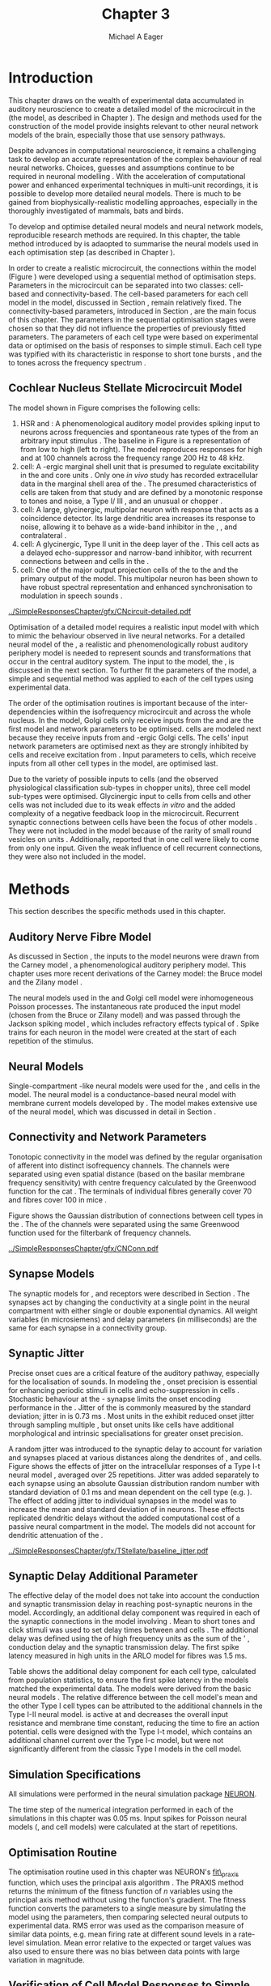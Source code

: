#+TITLE: Chapter 3
#+DATE:
#+AUTHOR: Michael A Eager
#+OPTIONS:   H:5 num:t toc:nil \n:nil @:t ::t |:t ^:t -:t f:t *:t <:t >:t
#+OPTIONS:   TeX:t LaTeX:t skip:nil d:nil todo:t pri:nil tags:not-in-toc tasks:nil
#+STARTUP: oddeven inlineimages hideblocks fold align hidestars
#   C-c C-x C-v     (org-toggle-inline-images)
#+SEQ_TODO:    TODO(t) INPROGRESS(i) WAITING(w@) | DONE(d) CANCELED(c@)
#+TAGS:       Write(w) Update(u) Fix(f) Check(c) noexport(n)
#+TODO: TODO(t) STARTED(s) | DONE(d) DEFERRED(f) REFTEX
#+LANGUAGE: en_GB-ise-wo_accents
#+LaTeX_CLASS: UoM-draft-org-article
#  +  LaTeX_CLASS_OPTIONS: [a4paper,11pt,twopage]
#+LATEX_HEADER:\graphicspath{{../SimpleResponsesChapter/gfx/}{/media/data/Work/cnstellate/}{../../cnstellate/ResponsesNoComp/ModulationTransferFunction/}{../../cnstellate/golgi/}{../../cnstellate/TV_RateLevel/}}
#+LATEX_HEADER:\setcounter{secnumdepth}{5}
#+LATEX_HEADER:\lfoot{\footnotesize\today\ at \thistime}
#+LATEX_HEADER:  %\usepackage[notcite]{showkeys}
#+BIBLIOGRAPHY: ../org-manuscript/bib/MyBib alphanat


#+LaTeX: \glsresetall[main,acronym]
#+LaTeX: \setcounter{chapter}{2}
#+LaTeX: \chapter[Sequential Optimisation]{Optimisation of the Cochlear Nucleus Stellate Network Model: Sequential Parameter Fitting of Synaptic Variables Using Simple Acoustic Responses}\label{sec:ModelChapter}


* Prelude                                                          :noexport:


#+begin_src emacs-lisp :export none
     (setq TeX-master t)
       ;; (setq org-latex-to-pdf-process '("pdflatex -interaction nonstopmode %f"
       ;;                                  "makeglossaries %b" "bibtex %b" "pdflatex -interaction nonstopmode %f"
       ;;                                  "pdflatex -interaction nonstopmode %f" ))
        (setq org-latex-to-pdf-process '("pdfquick Chapter03"))
       ;;(setq org-latex-to-pdf-process '("pdflatex -interaction nonstopmode %f"
       ;;                                 "makeglossaries %b"
       ;;                                 "make BUILD_STRATEGY=pdflatex Chapter03.pdf"))
       (setq org-export-latex-title-command "")
       (setq org-entities-user '(("space" "\\ " nil " " " " " " " ")))
  ;; my-latex-export
       (add-to-list 'org-export-latex-classes
                    '("UoM-draftA-org-article"
   "\% -*- mode: latex; mode: visual-line; TeX-master: t; TeX-PDF-mode: t -*-
     \\documentclass[11pt,a4paper,twoside,openright]{book}
       \\usepackage{../org-manuscript/style/uomthesis}
       \\input{../org-manuscript/misc/user-defined}
       \\usepackage[nonumberlist,acronym]{glossaries}
       \\input{../org-manuscript/misc/glossary}
       \\makeglossaries
       \\pretolerance=150 \\tolerance=100
       \\setlength{\\emergencystretch}{3em}
       \\overfullrule=1mm
       %\\usepackage[notcite]{showkeys}
       \\lfoot{\\footnotesize\\today\\ at \\thistime}
       [NO-DEFAULT-PACKAGES]
       [NO-PACKAGES]"
       ("\\newpage\n\\section{%s}" . "\n\\section{%s}")
       ("\\subsection{%s}"         . "\n\\subsection{%s}")
       ("\\subsubsection{%s}"      . "\n\\subsubsection{%s}")
       ("\\paragraph{%s}"          . "\n\\paragraph{%s}")))
       (setq org-export-latex-title-command
             "{\n\\singlespacing\n\\tableofcontents\n}\n")
     (setq org-export-latex-hyperref-format "\\ref{%s}")
#+end_src

#+RESULTS:
: \ref{%s}


* Introduction

# #+BEGIN_QUOTE
#   \small
#   To understand brain function, the focus of investigations
#   must expand from detailed responses and structure of single cells to
#   include unit responses to the activity of other cells, and how these
#   responses are distributed over a population of similar cells as
#   wells as across populations of different cell types. \\
# #+END_QUOTE
# #+LaTeX:\vspace{-4ex}{\hfill \textit{S.~\citet[~p.~411]{Shamma:1998}}}\\ \vspace{4ex}


# \citet{Shamma:1998} calls upon the neuroscience community to investigate the role of populations of neurons in neurophysiology.  To do so,
This chapter draws on the wealth of experimental data accumulated in auditory
neuroscience to create a detailed \BNN model of the \TS microcircuit in the \CN
(the \CNSM model, as described in Chapter \ref{sec:MethodsChapter}).  The design
and methods used for the construction of the model provide insights relevant to
other neural network models of the brain, especially those that use sensory
pathways.

Despite advances in computational neuroscience, it remains a challenging task to
develop an accurate representation of the complex behaviour of real neural
networks.  Choices, guesses and assumptions continue to be required in neuronal
modelling \citep{SegevBurkeEtAl:1998}.  With the acceleration of computational
power and enhanced experimental techniques in multi-unit recordings, it is
possible to develop more detailed neural models. There is much to be gained from
biophysically-realistic modelling approaches, especially in the thoroughly
investigated \CN of mammals, bats and birds.

# TODO: think about linking to end of methods chapter.  I.e. reproducbable research

# TODO: See neural detail in auditory
# system\citep{LuRubioEtAl:2008}
# Discuss use of Poisson
# models vs HH-like models.  Discuss single cell simulation vs whole
# network simulation during optimisation.

To develop and optimise detailed neural models and neural network models,
reproducible research methods are required.  In this chapter, the table method
introduced by \citet{NordlieGewaltigEtAl:2009} is adaopted to summarise the neural
models used in each optimisation step (as described in Chapter
\ref{sec:MethodsChapter}).
# The Nordlie tables shown in
# each optimisation stage consist of A) the model summary, B) cell type
# populations, C) connectivity between two cell types, D) neuron and
# synapse models, and E) optimisation parameters.
# This method aims to
# show a consistent and recognisable format for presenting various
# neural network models and their constituents.
In order to create a realistic microcircuit, the connections within the \CNSM model
(Figure \ref{fig:microcircuit}) were developed using a sequential method of
optimisation steps.  Parameters in the microcircuit can be separated into two
classes: cell-based and connectivity-based.  The cell-based parameters for each
cell model in the \CNSM model, discussed in Section
\ref{sec:Methods:CellModels}, remain relatively fixed. The connectivity-based
parameters, introduced in Section \ref{sec:Methods:ConnParameters}, are the main
focus of this chapter.  The parameters in the sequential optimisation stages
were chosen so that they did not influence the properties of previously fitted
parameters.  The parameters of each cell type were based on experimental data or
optimised on the basis of responses to simple stimuli. Each cell type was
typified with its characteristic \PSTH in response to short tone bursts
\citep{Pfeiffer:1966,BlackburnSachs:1989,YoungRobertEtAl:1988}, and the \EIRA to
tones across the frequency spectrum \citep{Evans:1992}.
# The process methods for optimisation were described in Section
# \ref{sec:Methods:Optimisation}, [[*Optimisation%20Techniques][Optimisation Techniques]].

# These included specifying the model to be optimised,
# the criteria, and the parameters and the constraints of
# the model, and implementing the optimisation.
# The restricted network models optimised in each section are presented in their
# Background sub-section.
# Criteria to be satisfied are presented in Implementation
# sections by specifying the experimental data set, the stimulus and the
# recorded output analysis required.  Parameters and constraints of the
# model are also presented in the Implementation section and the
# accompanying Nordlie table.  Optimisation results are presented in the
# Results section of each step.

** Cochlear Nucleus Stellate Microcircuit Model

\glsunset{GABA}

The \CNSM model shown in Figure \ref{fig:microcircuit} comprises the following
cells:
1. \Gls{HSR} and \LSR\space \ANFs : A phenomenological auditory model provides
   spiking input to \CN neurons across frequencies and spontaneous rate types of
   the \ANFs from an arbitrary input stimulus \citep{ZilanyBruceEtAl:2009}.  The
   baseline in Figure \ref{fig:microcircuit} is a representation of \ANFs from
   low \CF to high \CF (left to right). The model reproduces responses for high
   and \LSR\space \ANFs at 100 channels across the frequency range 200 Hz to 48
   kHz.
2. \GLG cell: A \GABA-ergic \VCN marginal shell unit that is presumed to
   regulate excitability in the \GCD and core \VCN units
   \citep{FerragamoGoldingEtAl:1998}.  Only one /in vivo/ study has recorded
   extracellular data in the marginal shell area of the \CN
   \citep{GhoshalKim:1997}.  The presumed characteristics of \GLG cells are
   taken from that study and are defined by a monotonic response to tones and
   noise, a Type I\slash III \EIRA, and an unusual or chopper \PSTH.
3. \DS cell: A large, glycinergic, multipolar neuron with \OnC\space \PSTH
   response that acts as a coincidence detector.  Its large dendritic area
   increases its response to noise, allowing it to behave as a wide-band
   inhibitor in the \VCN, \DCN, and contralateral \CN
   \citep{SmithMassieEtAl:2005,ArnottWallaceEtAl:2004,NeedhamPaolini:2007}.
4. \TV cell: A glycinergic, Type II \EIRA unit in the deep layer of the \DCN
   \citep{SpirouDavisEtAl:1999}.  This cell acts as a delayed echo-suppressor
   and narrow-band inhibitor, with recurrent connections between \DS and \TS
   cells in the \VCN
   \citep{Alibardi:2006,OertelWickesberg:1993,WickesbergWhitlonEtAl:1991}.
5. \TS cell: One of the major output projection cells of the \CN to the \IC and
   the primary output of the \CNSM model.  This multipolar neuron has been shown
   to have robust spectral representation and enhanced synchronisation to
   modulation in speech sounds
   \citep{BlackburnSachs:1990,KeilsonRichardsEtAl:1997}.

# # + BEGIN_LaTeX
#   \begin{figure}[ht]
#     \centering
#     \input{../SimpleResponsesChapter/gfx/CNcircuit-detailed.pdf_tex}
#   %\includegraphics[width=0.8\textwidth,keepaspectratio]{./gfx/CNcircuit-detailed.svg}
#     \caption[Cochlear nucleus stellate microcircuit]{Cochlear nucleus stellate microcircuit (CNSM) in each isofrequency laminae.}
#     \label{fig:microcircuit}
#   \end{figure}
# #+END_LaTeX


#+ATTR_LATEX: width=0.9\linewidth
#+CAPTION: [Cochlear nucleus stellate microcircuit model]{Cochlear nucleus stellate microcircuit (CNSM) model.}
#+LABEL: fig:microcircuit
[[../SimpleResponsesChapter/gfx/CNcircuit-detailed.pdf]]

Optimisation of a detailed \BNN model requires a realistic input model with
which to mimic the behaviour observed in live neural networks.  For a detailed
neural model of the \CN, a realistic and phenomenologically robust auditory
periphery model is needed to represent sounds and transformations that occur in
the central auditory system.  The input to the \CNSM model, the \ANFs, is
discussed in the next section. To further fit the parameters of the \CNSM model,
a simple and sequential method was applied to each of the cell types using
experimental data.

# Note Final draft: This paragraph has been converted to past tense based on
# assertion of facts about the physiology and processes, not necessarily about
# how the model was designed.

The order of the optimisation routines is important because of the
inter-dependencies within the isofrequency microcircuit and across the whole
nucleus. In the \CNSM model, Golgi cells only receive inputs from the \ANFs and
are the first model and network parameters to be optimised. \DS cells are
modeled next because they receive inputs from \ANFs and \GABA-ergic Golgi
cells. The \TV cells' input network parameters are optimised next as they are
strongly inhibited by \DS cells and receive excitation from \ANFs. Input
parameters to \TS cells, which receive inputs from all other cell types in the
\CNSM model, are optimised last.

Due to the variety of possible inputs to \TS cells (and the observed
physiological classification sub-types in chopper units), three \TS cell model
sub-types were optimised.  Glycinergic input to \DS cells from \TV cells and
other \DS cells was not included due to its weak effects /in vitro/
\citep{FerragamoGoldingEtAl:1998a} and the added complexity of a negative
feedback loop in the microcircuit.  Recurrent synaptic connections between \TS
cells have been the focus of other \CN models
\citep{BahmerLangner:2006,BahmerLangner:2006a,WiegrebeMeddis:2004}.  They were
not included in the \CNSM model because of the rarity of small round vesicles on
\ChS units \citep{SmithRhode:1989}. Additionally,
\citet{FerragamoGoldingEtAl:1998a} reported that \EPSPs in one \TS cell were
likely to come from only one input. Given the weak influence of \TS cell
recurrent connections, they were also not included in the \CNSM model.

# TODO: This para is about pushing the reader towards the
# following sections.  Needs to expand on reasons for wanting to create
# a biophysically realistic model of the CN. Discuss reason for using
# whole network in TV and TS optimisation. Auditory model
# and history should be in the METHODS section.}  A paragraph on the
# history of AN modelling \citep{LeakeSnyderEtAl:1993, ArnesenOsen:1978,
# CloptonWinfieldEtAl:1974}.  Perhaps Rose et al 1959 would be better
# suited here

* Methods

This section describes the specific methods used in this chapter.
# Chapter \ref{sec:MethodsChapter} describes the common methods in more detail.
# Org-mode link [[file:../MethodsChapter/Chapter02.org::* Methods]]
# Cochlear Nucleus Stellate Microcircuit

** Auditory Nerve Fibre Model

As discussed in Section \ref{sec:Methods:HSRLSR}, the \ANF inputs to the \CNSM
model neurons were drawn from the Carney \AN model \citep{Carney:1993}, a
phenomenological auditory periphery model.  This chapter uses more recent
derivations of the Carney model: the Bruce model
\citep{BruceSachsEtAl:2003,ZilanyBruce:2006,ZilanyBruce:2007} and the Zilany
model \citep{ZilanyBruceEtAl:2009}.
# Three \ANF  the ARLO model \citep{HeinzZhangEtAl:2001}, the
# The auditory model consists of an outer\slash middle ear pre-processing
# filter, a cochlea filterbank, IHC-to-AN synapse model and dead-time
# modified Poisson spike generator, as shown in Figure
# \ref{fig:ZilanyBruceFig}.  \citet{HeinzZhangEtAl:2001} incorporated
# cochlea filters based on the critical bandwidths obtained from
# psychophysical experiments in humans.  The ARLO model of the cat
# auditory periphery, with non-linear compression and two-tone
# suppression, is used in this study except in the vowel simulation where
# the human auditory periphery model is used.


# AN model paragraph has been changed - fix any comment related to new
# Zilany

# The \citet{ZilanyBruce:2007} model improves the previous AN model by
# an additional signal path and its predictions have matched a wide
# range of physiological data in normal and impaired cat data. The
# most recent AN model comprises an power-law synapse model, with
# internal $1/f$ noise, that enhances the behaviour of long-term
# dependence in ANFs \citep{ZilanyBruceEtAl:2009}.

# TODO Why is it the cat model? updating Carney model? Updating
#   of the Carney auditory model has led to the change in the model's
#   configuration from an original implementation of the rat model.  The
#   default species is the cat and will be used in the data presented in
#   this chapter.

# ** Spiking in Poisson Neural Models

The neural models used in the \ANFs and Golgi cell model were inhomogeneous
Poisson processes.  The instantaneous rate produced the input \AN model (chosen
from the Bruce or Zilany model) and was passed through the Jackson spiking model
\citep{Jackson:2003,JacksonCarney:2005}, which includes refractory effects
typical of \ANFs.  Spike trains for each neuron in the \AN model were created at
the start of each repetition of the stimulus.
# Further detail on \HSR and \LSR\space \ANF models were in Section
# \ref{sec:Methods:HSRLSR}.

# Analysis of the frequency
# response area of ANF generates known parameters for each fibre, these are:
#
# - the spontaneous rate (SR), generated in silence and is
#   categoried into two groups High SR (\gt 18 sp/s) and Low SR (\lt 18  sp/s);
# - threshold, the sound pressure level(SPL) at which the cell
#   responds above the spontaneous rate
# - characteristic frequency (CF)
#

** Neural Models

Single-compartment \HH-like neural models were used for the \DS, \TV and \TS
cells in the \CNSM model. The \RM neural model is a conductance-based neural
model with membrane current models developed by \citet{RothmanManis:2003b}. The
\CNSM model makes extensive use of the \RM neural model, which was discussed in
detail in Section \ref{sec:Methods:CellModels}.
# in Chapter \ref{sec:MethodsChapter}.

# Type I-c classic regular firing contains a voltage-activated
# sodium, high threshold potassium, and hyperpolarisation mixed-cation,
# and leak current channels.  This neural model an integrator and is
# strongly influenced by the \Ih current, which is active at rest.  Type
# I-t transient regular firing type is similar to the Type 1 classic but
# with A-type potassium current channels.  A-type potassium channels are
# unique to the cochlear nucleus, particularly to \TS cells
# \citep{RothmanManis:2003,RothmanManis:2003a}.  \DS cells contain
# low-threshold potassium current channels, which is strongest in bushy
# cells, to enhance response to coincident inputs.

# TODO: Discuss RM model (put in Methods Chapter).  Perhaps expand
#   more on the role of the currents on each neuron in the CN model.

** Connectivity and Network Parameters
   :PROPERTIES:
   :CUSTOM_ID: sec:Ch3:ConnectivityNetworkParameters
   :END:

Tonotopic connectivity in the \CNSM model was defined by the regular
organisation of afferent \ANFs into distinct isofrequency channels.  The
channels were separated using even spatial distance (based on the basilar
membrane frequency sensitivity) with centre frequency calculated by the
Greenwood function for the cat
\citep[see~Chapter~\ref{sec:MethodsChapter},][]{Greenwood:1990}.  The \HSR\space
\ANF terminals of individual fibres generally cover 70 \um and \LSR fibres cover
100 \um in mice \citep{OertelWuEtAl:1988,OertelWu:1989}.

Figure \ref{fig:CNconn} shows the Gaussian distribution of connections between
cell types in the \CN. The \CFs of the \CN channels were separated using the
same Greenwood function used for the filterbank of \AN frequency channels.

\vspace{3ex}
#+ATTR_LaTeX: width=0.98\textwidth
#+CAPTION:  Gaussian connection between cell types in the CNSM model.
#+LABEL:    fig:CNconn
[[../SimpleResponsesChapter/gfx/CNConn.pdf]]



#  Simulations Optimisation simulations were designed to be performed on either
# a single PC or a parallel architecture system.  The simulation for each
# optimisation routine the integration timestep was either 0.05 or 0.1 ms.
# parameters

# TODO: A generic section called 'Simulations' was proposed to go
#  here.  This would state the integration timestep, the system used,
#  the RNG used etc.  This could perhaps go in the Methods chapter

** Synapse Models

\glsunset{AMPA}\glsunset{GlyR}\glsunset{NMDA}\glsunset{GABAa}

The synaptic models for \AMPA, \GlyR and \GABAa receptors were described in
Section \ref{sec:Methods:SynapseModels}.  The synapses act by changing the
conductivity at a single point in the neural compartment with either single or
double exponential dynamics.  All weight variables (in microsiemens) and delay
parameters (in milliseconds) are the same for each synapse in a connectivity
group.

# Chapter \ref{sec:MethodsChapter}
# \ref{sec:Methods:SynapseModels}

** Synaptic Jitter
   :PROPERTIES:
   :CUSTOM_ID: sec:Ch3:Jitter
   :END:

Precise onset cues are a critical feature of the auditory pathway, especially
for the localisation of sounds.  In modeling the \CN, onset precision is
essential for enhancing periodic stimuli in \TS cells
\citep{KeilsonRichardsEtAl:1997} and echo-suppression in \TV cells
\citep{BurckHemmen:2007,WickesbergOertel:1990}.  Stochastic behaviour at the
\IHC-\AN synapse limits the onset encoding performance in the \AN.  Jitter of
the \FSL is commonly measured by the standard deviation; jitter in \ANFs is 0.73
ms \citep{RhodeOertelEtAl:1983}.  Most units in the \VCN exhibit reduced onset
jitter through sampling multiple \ANFs, but onset units like \DS cells have
additional morphological and intrinsic specialisations for greater onset
precision.

A random jitter was introduced to the \AN synaptic delay to account for \ANF
variation and synapses placed at various distances along the dendrites of \TS,
\DS and \TV cells.  Figure \ref{fig:CSjitter} shows the effects of jitter on the
intracellular responses of a Type I-t \RM neural model
\citep{RothmanManis:2003b}, averaged over 25 repetitions. Jitter was added
separately to each \ANF synapse using an absolute Gaussian distribution random
number with standard deviation of 0.1 ms and mean dependent on the cell type
(e.g. \dANFTS). The effect of adding jitter to individual \ANF synapses in the
\CNSM model was to increase the mean and standard deviation of \FSL in \CN
neurons. These effects replicated dendritic delays without the added
computational cost of a passive neural compartment in the model.  The models did
not account for dendritic attenuation of the \EPSP.

#+caption: [Response of TS cells to isolated synaptic inputs with variable delays]{Intracellular membrane voltage response of a TS cell model (Type I-t RM model) to isolated synaptic inputs with variable delays. A jitter around a minimum delay \dANFTS was calculated as an absolute Gaussian distribution with zero mean and standard deviation of 0.1 ms. A pure tone stimulus of 8.2 kHz at 85 dB SPL was presented to the CNSM model.	 Jitter responses were averaged over 25 repetitions. All weights were set to 0.5 nS. Twenty HSR and 30 LSR ANFs connected with the recorded TS cell model. A. No jitter in ANF synapses on TS cell without the sodium channel. B. No ANF jitter on TS cell with sodium channel active.  C. TS cell with jitter and without the sodium channel.  D. TS cell with jitter and with the sodium channel.}
#+label: fig:CSjitter
[[../SimpleResponsesChapter/gfx/TStellate/baseline_jitter.pdf]]

** Synaptic Delay Additional Parameter
   :PROPERTIES:
   :CUSTOM_ID: sec:Ch3:Delays
   :END:

The effective delay of the \AN model does not take into account the conduction
and synaptic transmission delay in reaching post-synaptic neurons in the \CNSM
model. Accordingly, an additional delay component was required in each of the
synaptic connections in the \CNSM model involving \ANFs.  Mean \FSL to short \CF
tones and click stimuli was used to set delay times between \ANFs and \CN cells
\citep{RhodeSmith:1986,RhodeOertelEtAl:1983,SpirouDavisEtAl:1999,FerragamoGoldingEtAl:1998a}.
The additional delay was defined using the \FSL of high frequency units as the
sum of the \ANFs' \FSL, \ANF conduction delay and the synaptic transmission
delay.  The first spike latency measured in high \CF units in the ARLO \AN model
\citep{HeinzZhangEtAl:2001} for \HSR fibres was 1.5 ms.


Table \ref{tab:Methods:AddDelay} shows the additional delay component for each
cell type, calculated from population statistics, to ensure the first spike
latency in the models matched the experimental data.  The models were derived
from the basic \RM neural models \citep{RothmanManis:2003b}.  The relative
difference between the \DS cell model's mean \FSL and the other Type I cell
types can be attributed to the additional \IKLT channels in the Type I-II \RM
neural model.  \IKLT is active at \RMP and decreases the overall input
resistance and membrane time constant, reducing the time to fire an action
potential.  \TS cells were designed with the Type I-t \RM model, which contains
an additional \IKA channel current over the Type I-c \RM model, but were not
significantly different from the classic Type I \RM models in the \TV cell model.

#+BEGIN_LaTeX
  \begin{table}[tp]
  \centering
  \caption{Additional delay component of ANF to CN cell types}\label{tab:Methods:AddDelay}
  \begin{tabularx}{0.9\textwidth}{p{1.9in}XXXXX}
  \toprule
                          &       \ANF        &        \TS         &         \DS         &    \TV    & Golgi \\\otoprule
       \RM cell type      &                   &        I-t         &        I-II         &    I-c    & I-c\\
    Experimental FSL (ms)  & $2.4\pm0.73^{ 1}$ & $3.6\pm0.36 ^{ 1}$ & $2.8\pm0.09 ^{1,2}$ & 4.0$^{3}$ & 4.3$^{4}$\\
  Default model FSL  (ms) &        1.5        &        2.0         &         1.6         &    2.0    & 2.0\\ \midrule
   Additional delay (ms)   &         -         &        1.6         &         1.2         &    2.0    & 2.3\\\bottomrule
  \end{tabularx}\\
  {\small $^1$\citet{RhodeSmith:1986}, $^2$\citet{RhodeOertelEtAl:1983}, $^3$\citet{SpirouDavisEtAl:1999}, $^4$\citet{GhoshalKim:1997}}
  \end{table}
#+END_LaTeX

** Simulation Specifications
# and Parallel Capabilities

All simulations were performed in the neural simulation package [[latex:progname][NEURON]].
# For further specifications see Section [[Simulation%20and%20Implementation%20of%20the%20CNSM%20Model][Simulation and Implementation of the CNSM Model]].
The time step of the numerical integration performed in each of the simulations
in this chapter was 0.05 ms.  Input spikes for Poisson neural models (\HSR, \LSR
and \GLG cell models) were calculated at the start of repetitions.

# The parallel is based on the [[latex:progname][NEURON]] network model [[latex:progname][netmod]]
# \citet{MiglioreCanniaEtAl:2006} (see SenseLab's ModelDB models [[http://senselab.med.yale.edu/senselab/modeldb/ShowModel.asp?model=52034][52034]], [[http://senselab.med.yale.edu/senselab/modeldb/ShowModel.asp?model=2730][2730]],
# and [[http://senselab.med.yale.edu/senselab/modeldb/ShowModel.asp?model=51781][51781]]).

** Optimisation Routine

The optimisation routine used in this chapter was NEURON's [[latex:progname][fit\_praxis]] function,
which uses the principal axis algorithm \citep[PRAXIS,~][]{Brent:1976}. The
PRAXIS method returns the minimum of the fitness function of /n/ variables using
the principal axis method without using the function's gradient.  The fitness
function converts the parameters to a single measure by simulating the \CNSM
model using the parameters, then comparing selected neural outputs to
experimental data.  \Gls{RMS} error was used as the comparison measure of
similar data points, e.g.\space mean firing rate at different sound levels in a
rate-level simulation.  Mean error relative to the expected or target values was
also used to ensure there was no bias between data points with large variation in magnitude.

** Verification of Cell Model Responses to Simple Tones and Noise

To verify the optimisation processes, a suite of tests was run across the whole
\CNSM model. The purpose of these simulations was to ensure the optimised
parameters could be used across all frequency channels.  These simulations show
the response of a \CNSM model neuron at the centre of the network to tones
corresponding to its \CF, broad-band noise and a combination of tones and
noise. Responses of all model neurons across the network (one cell type for each
frequency channel) were recorded during the verification procedure.  The stimuli
presented to the \CNSM model included:
1. Rate-level response to pure tones at the characteristic frequency of the
   centre channel of the network, 5.81 kHz. The sound level was varied from 0 to
   90 dB SPL.
2. Rate-level response to white noise at levels 0 to 100 dB SPL.
3. Masked rate-level response with pure tones varied in level from 0 to 100 dB
   SPL and simultaneous with noise at 50 dB \SPL.

* Figures                                                          :noexport:
** fig:Compression

#+BEGIN_SRC sh :export none
 # make gfx/CatAudiogram.pdf gfx/RatAudiogram.pdf
 gnuplot -p gfx/AudiogramCompression.gpi
#+END_SRC

** GolgiDiagram

#+BEGIN_SRC sh :export none
   echo 'Exporting GolgiPointProcessDiagram.dia to Tikz latex'
   dia -n -t pgf-tex -e gfx/GolgiPointProcessDiagram.tex gfx/GolgiPointProcessDiagram.dia
   sed -i -e 's/\\{/{/g' -e 's/\\_/_/g' -e 's/\\}/}/g' -e 's/\\ensuremath{\\backslash}/\\/g' -e 's/\\\^{}/^/g' -e 's/\\\$/$/g' ./gfx/GolgiPointProcessDiagram.tex
#+END_SRC

* Golgi Cell Model
  :PROPERTIES:
  :CUSTOM_ID:	sec:Ch3:GolgiModel
  :END:
# : Optimisation Using Rate Level Responses in Marginal Shell Units
The next part of this chapter introduces the specific attributes of the \GLG
cell model used in the \CNSM model. It then reports on the optimisation of the
model parameters based on rate level information.

** Background

*** Morphology of Golgi Cells


\GLG cells are distinguishable from the numerous smaller granule cells in the
\GCD by their larger cell body and surrounding plexus of dendritic and axonal
neurites. The soma diameter of \GLG cells is approximately 15 \um
\citep{FerragamoGoldingEtAl:1998}, while the diameter of granule cells is 8 \um
in cats \citep{MugnainiOsenEtAl:1980} and 6 \um in rats and mice
\citep{MugnainiOsenEtAl:1980,Alibardi:2003}.  Smooth, tapering dendrites,
between 50 and 100 \um long, emanate in all directions
\citep{FerragamoGoldingEtAl:1998,Cant:1993,MugnainiOsenEtAl:1980}.  A dense,
axonal plexus, limited to the plane of the \GCD, extends approximately 250 \um
from the soma in all directions
\citep{FerragamoGoldingEtAl:1998,BensonBrown:2004}.

# In layer 2 of the DCN Alibardi rat (9–15 \um) GABA-ergic cells round cell body
# surrounded by small granule cells immuno-negative to Glycine and GABA.

The dendrites of \VCN\space \GLG cells are mitochondria-rich and make glomeruli
complexes with long synaptic junctions, with mossy fibre boutons
\citep{MugnainiOsenEtAl:1980}. The somata generally have few boutons of the flat
or pleomorphic vesicle type that are characteristic of glycinergic and
GABAergic terminals. Along with inhibitory boutons, the dendrites also receive
excitatory input with large (Type I \ANF) and small (Type II \ANF and granule
cell) vesicles
\citep{MugnainiOsenEtAl:1980,FerragamoGoldingEtAl:1998,Ryugo:2008}.

#  \citep{Alibardi:2003} In non-tonotopic circuits integration between acoustic
# and non-acoustic inputs occurs \citep{RyugoWrigthEtAl:1993}.
The contribution of the circuits of granule cell areas of the \CN to the
processing of the acoustic signal is poorly understood
\citep[for a review of non-auditory inputs to the GCD see ][]{OhlroggeDoucetEtAl:2001}.
\citet{FerragamoGoldingEtAl:1998} confirmed the excitation of Golgi cells from
granule cells with \NMDA glutamatergic synapses.

# # from Mugnaini This paper describes the fine structure of granule cells and
# granule-associated interneurons (termed Golgi cells) in the cochlear nuclei of
# cat, rat and mouse.  Granule cells and Golgi cells are present in defined
# regions of ventral and dorsal cochlear nuclei collectively termed "cochlear
# granule cell domain'. The granule cells are small neurons with two or three
# short dendrites that give rise to a few branches with terminal
# expansions. These participate in glomerular synaptic arrays similar to those
# of the cerebellar cortex. In the glomeruli the dendrites form short Type 1
# synapses with a large, centrally-located mossy bouton containing round
# synaptic vesicles and Type 2 synapses with peripherally located, smaller
# boutons containing pleomorphic vesicles. The granule cell axons is thin and
# beaded and, on its way to the molecular layer of the \DCN, takes a straight
# course, which in ventral nucleus is parallel to the pial surface. Neurons of
# the second category resemble cerebellar Golgi cells and occur everywhere
# interspersed among the granule cells. They are usually larger than the granule
# cells and give rise to dendrites which may branch close to and curve around
# the cell body. The dendrites contain numerous mitochondria and are laden with
# thin appendages, giving them a hairy appearance.  Both the cell body and the
# stem dendrites participate in glomerular synaptic arrays.  Golgi cell
# glomeruli are distinguishable from the granule cell glomeruli by unique
# features of the dendritic profiles and by longer, Type 1 synaptic junctions
# with the central mossy bouton.  The Golgi cell axon forms a beaded plexus
# close to the parent cell body. The synaptic vesicle population of the mossy
# boutons suggests that they are a heterogeneous group and may have multiple
# origins.  Apparently, each of the various classes participates in both granule
# and Golgi cell glomeruli.  The smaller peripheral boutons with pleomorphic
# vesicles in the two types of glomeruli may represent Golgi cell axons which
# make synaptic contacts with both granule and Golgi cells. The Golgi cell axons
# which make synaptic contacts with both granule and Golgi cells. The Golgi cell
# dendrites, on the other hand, are also contacted by small boutons en passant
# with round synaptic vesicles, which may represent granule cell axons. A
# tentative scheme of the circuitry in the cochlear granule cell domain is
# presented. The similarity with the cerebellar granule cell layer is striking.

*** Cellular Mechanisms of Golgi Cells

In a single study in mice, intracellular recordings of \GLG cells showed a
classic repetitively-firing response to current clamp and an inward rectifying
response to voltage clamp \citep{FerragamoGoldingEtAl:1998}. \GLG cells are
classified as Type I current-clamp neurons and act as simple integrators of
synaptic input \citep{FerragamoGoldingEtAl:1998}.
# Their intrinsic properties suggests \GLG cells are simple integrators.
Responses to \AN shocks in \GLG cells were found to be delayed by approximately
0.7 ms relative to the core \VCN units, with minimum delay in most cells around
1.3 ms \citep{FerragamoGoldingEtAl:1998}.

# #+ATTR_LaTeX: width=0.6\textwidth
# #+Caption: Current clamp response of a \GLG cell in a mouse slice preparation. Figure reproduced from \citet{FerragamoGoldingEtAl:1998}.
# #+LABEL: fig:GolgiIV
# [[../SimpleResponsesChapter/gfx/FerragamoGolgi.png]]

# Regular spiking with overshooting action potentials and double exponential undershoot
# Inward rectifying FerragamoGoldingEtAl:1998     130 Mohm
# FerragamoGoldingEtAl:1998

*** Acoustic Response of Golgi cells

# The physiological response of \GLG cells has not been extensively studied.

Extracellular recordings from labelled \GLG cells are not available in the
literature; however, electrophysiological studies of the \GCD (or marginal shell
of the \VCN in cats) have been done without direct labelling of recorded units
\citep{Ghoshal:1997,GhoshalKim:1997,GhoshalKim:1996,GhoshalKim:1996a}.  Any
extracellular spikes recorded in the \GCD are most likely from Golgi cells since
granule cell somata are less than 10 \um and their narrow axons are unlikely to
elicit electrical activity in the electrodes
\citep{GhoshalKim:1997,FerragamoGoldingEtAl:1998}.

# # Change this sentence
# There was a substantial presence of


#+ATTR_LATEX: width=\textwidth,keepaspectratio=true
#+CAPTION:    [Rate level response of marginal shell units]{Marginal shell neuron (Unit S03-07, CF 22.7 kHz, \citealt{GhoshalKim:1997}) with monotonic rate-level response to pure BF tones and broad-band noise. This unit was chosen as the exemplar GLG cell for optimisation purposes. Figure reproduced from \citealt{GhoshalKim:1997}.}
#+LABEL:      fig:GhoshalKim97Fig2
[[../SimpleResponsesChapter/gfx/GhoshalKim_Fig2_S03_07.png]]


Figure \ref{fig:GhoshalKim97Fig2} shows an example of the acoustically-driven
marginal shell units in the \VCN.  Strongly driven units in the anterior \VCN
shell exhibit non-saturating rate-level functions to pure tones, noise or both
with dynamic ranges as wide as 89 dB \citep{GhoshalKim:1997}.  

The majority of
\GCD units recorded by \citet{GhoshalKim:1997} were classified as Type I\slash
III or III \EIRA units, showing a monotonic increase in firing rate to tones and noise. 
One unit was classified as Type II due to its poor response to
noise but it did not show a reduction of response to tones at high \SPL, typical
of \DCN Type II units \citep{GhoshalKim:1997}. 
Two units with low \CF (\lt 1.5
kHz) were classified as Type II \citep{GhoshalKim:1997}. The \PSTH of the units
included wide chopper, \OnC, and pause-build; however, nearly one third of units
did not fit into the known classifications and were called "unusual"
\citep{GhoshalKim:1997}.

The latency of acoustically driven \GCD recorded units ranges from 2.4 ms to
over 10 ms, with a mean of 3.75 ms.  The acoustic latency closely matches the
minimum latency of \EPSPs to \AN shocks recorded in mice /in vitro/ preparations
\citep[1.3~ms,][]{FerragamoGoldingEtAl:1998}. \EPSPs with longer latencies may
be due to Type II \ANFs, which have an estimated theoretical latency of 10 ms
\citep{Brown:1993}, or from polysynaptic excitation by granule cells.

# Their monotonic responses to tones and noise over a wide dynamic range
# provides regulation of activity in granule cells that also receive
# non-acoustic input.  The contribution of a delayed, negative feedback onto
# \VCN~units is analogous to automatic gain control.  provides strong evidence
# for regulation of activity in granule cells. -- GABA in the Ventral Cochlear
# Nucleus {Neuromodulatory effects of \GLG cells}

The assumed functional role of \GLG cells is to regulate granule cells.  They
may also provide automatic gain control to the principal \VCN units, primarily
DS and TS cells \citep{GhoshalKim:1997,FerragamoGoldingEtAl:1998a}.  The
presence of GABAergic inputs to \VCN and \DCN neurons has been verified by
labeled terminals adjacent to the soma and dendrites
\citep{SmithRhode:1989,AwatramaniTurecekEtAl:2005,BabalianRyugoEtAl:2003} and
release from inhibition in their response areas with ionotopopheretic
application of the \GABAa antagonist, bicuculine
\citep{EvansZhao:1998,CasparyBackoffEtAl:1994,BackoffShadduckEtAl:1999,FerragamoGoldingEtAl:1998a}.
The source of GABAergic inputs to cells in the mammalian \CN is somewhat
contentious.  Studies show that GABAergic inputs to the \CN generally arise in
the peri-olivary regions of the medulla in cats \citep{OstapoffBensonEtAl:1997}
and birds \citep{LachicaRubsamenEtAl:1995,YangMonsivaisEtAl:1999}.  Slice
preparations of the isolated murine \VCN show strong and immediate sensitivity
to bicuculine in TS and DS cells from a source within the \CN complex
\citep{FerragamoGoldingEtAl:1998a}.  The only known source of \GABA intrinsic to
the \VCN is the \GLG cells of the \GCD overlying the \VCN
\citep{Mugnaini:1985,FerragamoGoldingEtAl:1998}.

# TODO:  Clean up paragraph
# Other studies in the rat cochlear
# nucleus relating to the \GLG cell or \GABA:
# \begin{itemize}
# \item \citep{MugnainiOsenEtAl:1980} Fine structure of granule cells and
#   related inter-neurons (termed {Golgi} cells) in the cochlear nuclear complex
#   of cat, rat and mouse
# \item \GABAa expression in the rat brainstem \citep{CamposCaboEtAl:2001}
# \item \citep{Alibardi:2003a} Ultrastructural distribution of glycinergic and
#   {{GABAergic}} neurons and axon terminals in the rat dorsal cochlear nucleus,
#   with emphasis on granule cell areas
# \item \citep{AwatramaniTurecekEtAl:2005} Staggered {Development} of
#   {GABAergic} and {Glycinergic} {Transmission} in the {MNTB}
# \end{itemize}
#
# TODO:  Expand role of \GABA, or combine with previous para
# Role of
# \GABA in the \VCN.
# \begin{itemize}
# \item Effects of microiontophoretically applied glycine and {GABA} on neuronal
#   response patterns in the cochlear nuclei \citep{CasparyHaveyEtAl:1979}
# \end{itemize}
# \citep{Alibardi:2003a} rat \CN complex -S > Golgi-stellate cells (fusiform layer:
# 2) in \DCN contact granule and unipolar brush cells

Inputs to \GLG cells are more complicated than the inputs to core \VCN neurons.
\GLG cells are sparse in the \GCD, surrounded by the many smaller excitatory
granule cells that form small en-passant endings.  Type II \ANFs create diffuse
glutamatergic release sites in the \GCD
\citep{HurdHutsonEtAl:1999,BensonBrown:2004} that may stimulate \NMDA glutamate
receptors in \GLG cells \citep{FerragamoGoldingEtAl:1998a}.

# REPETITIVE: The physiological response of \GLG cells has not been extensively
# studied.  Intracellular recordings of \GLG cells in one study by
# \citet{FerragamoGoldingEtAl:1998} have shown a classic Type I current
# response.  This suggests \GLG cells are simple integrators.	Their
# response to auditory nerve shocks were delayed by approximately 0.7 ms
# relative to the core \VCN units \citep{FerragamoGoldingEtAl:1998}.
#

#
# Extracellular recordings from labelled \GLG cells is not available in
# the literature; however, the \GCD (or marginal shell of the \VCN in
# cats) has been studied by one group \citet{GhoshalKim:1997} without
# direct labelling of recorded units.  Any extracellular spikes recorded
# in the \GCD are most likely from \GLG cells since granule cell somata
# are less than 10 \um and their narrow axons are unlikely to elicit
# electrical activity in the electrodes.  The majority of recorded units
# showed a monotonic increase in firing rate with increasing sound
# intensity \citep[Figure~\ref{fig:GolgiKimFig2}][]{GhoshalKim:1996a}.

# \GLG cells' monotonic responses to tones and noise over a wide dynamic range
# provide regulation of activity in granule cells.  The contribution of
# a delayed, negative feedback onto \VCN units is analogous to automatic
# gain control provides strong evidence for regulation of activity in
# granule cells. The general assumption of the functional role of Golgi
# cells is to regulate granule cells but they may also provide automatic
# gain control to the principal VCN units, primarily D and T stellate
# cells \citep{FerragamoGoldingEtAl:1998a}.
#


# ** \GLG Cell Model
# Inputs to \GLG cells are more complicated than the inputs to core \VCN
# neurons.  \GLG cells are sparse in the region surrounding the \VCN
# called the granule cell domain.  Extracellular recordings from labelled
# \GLG cells are not available in the literature; however, the \GCD (or
# marginal shell of the \VCN in cats) has been studied in only one study
# without direct labelling of recorded units \citep{GhoshalKim:1997}.  Any
# extracellular spikes recorded in the \GCD are most likely from Golgi
# cells since granule cell somata are less than 10 \um and their narrow
# axons are unlikely to elicit electrical activity in the electrodes.  The
# majority of recorded units showed a monotonic increase in firing rate
# with increasing sound intensity \citep{GhoshalKim:1997}.
# The \GLG cell model is implemented as an instantaneous-rate Poisson
# rate model.  The primary inputs are from the auditory model's
# instantaneous rate outputs with connections across frequency channels.
# \HSR and \LSR\space \ANF inputs to \GLG cells were specified by a Gaussian
# distribution in fibres across the network.  The weighted sum of \HSR and
# \LSR instantaneous-rate vectors were smoothed out by an alpha function
# mimicking a synaptic and dendritic smoothing filter.

** Implementation

The key cell attributes that informed the creation of the
\GLG cell model for use in the \CNSM model were as follows:
 1. \GLG cells are classic integrator neurons, as shown by their Type I current
    clamp response \citep{FerragamoGoldingEtAl:1998}.
 2. The minimum \EPSP in \GLG cells to an electric shock of the \AN
    \citep{FerragamoGoldingEtAl:1998} and mean first spike latency to acoustic
    stimuli \citep{GhoshalKim:1997} are significantly different from the core
    \VCN units.
 3. \GLG cells have a low maximum rate and large dynamic range to tone and noise
    stimuli \citep{GhoshalKim:1997}.
 4. The low threshold in \GLG cells can\-not be solely due to \LSR fibre inputs
    that have high thresholds \citep{GhoshalKim:1997}. This suggests medium and
    high spontaneous rate Type I or Type II \ANFs (that project to the \GCD) may
    provide weak inputs to \GLG cells.  The lack of extensive experimental data
    regarding Type II \ANF units and granule cell response to acoustic input,
    reward an inhomogeneous Poisson rate neural model over the Hodgkin-Huxley
    type neural model in the \GLG cell used in the \CNSM model. Although \HSR\space 
    \ANF terminals do not generally project into the \GCD, they were included in
    the \CNSM model to provide some low level spontaneous activity.

#+BEGIN_LaTeX
  \begin{figure}[t!]
  \centering
  \resizebox{0.7\textwidth}{!}{\input{../SimpleResponsesChapter/gfx/GolgiPointProcessDiagram.tex}}
  \caption[GLG cell model diagram]{The GLG cell model's instantaneous-rate
    profile was generated using a weighted sum of ANF profiles.	 The Gaussian
    spread of connections is independent for HSR and LSR auditory filters, with
    the mean equal to the CF channel of the unit.  An alpha function smoothing
    kernel was used to mimic dendritic and synaptic filtering.}
  \label{fig:GolgiDiagram}
  \end{figure}
#+END_LaTeX


The\space \GLG cell model was implemented as an instantaneous-rate Poisson rate
model, as shown in Table \ref{tab:GolgiCellModelSummary}D and in Figure
\ref{fig:GolgiDiagram}. The primary inputs were from the \HSR and \LSR\space \ANF
models' instantaneous rate outputs with connections across frequency channels.
The strength of \HSR and \LSR\space \ANF inputs to \GLG cells was determined by a
Gaussian distribution in units of channel separation in the network.  The weight
vectors, $\mathbf{w}_{\HSRGLG}$ and $\mathbf{w}_{\LSRGLG}$, span the \CNSM
model's channels with size \Nchannels, with a normal curve centred on the
position in the channel and variance \sANFGLG.  For example, for \LSR inputs
to \GLG cells, at position /i/ in the frequency channels, the weight vector was
modified by the weight parameter \wLSRGLG, and the spread parameter \sLSRGLG,
which is the variance in a standard Gaussian function
#+BEGIN_LaTeX
    \begin{equation}
  \label{eq:GolgiWeights}
  \mathbf{w}_{\LSRGLG} (i,x)= \wLSRGLG \frac{1}{\sqrt{2\,\pi\,\sLSRGLG}} \exp\left(\frac{-(x-i)^2}{2 \sLSRGLG}\right),
    \end{equation}
#+END_LaTeX
\noindent where $x=1,\ldots,\Nchannels$.

The intermediate step in the \GLG cell model, $g_i(t)$, combines the weighted
sum of \HSR and \LSR instantaneous-rate and corrects the output rate for the
desired spontaneous activity, \Gspon, and is given by
#+BEGIN_LaTeX
  \begin{equation}
    \label{eq:GolgiInputSum}
  \textrm{g}_i(t) = \sum_{j=1}^{\Nchannels}{\mathbf{w}_{\LSRGLG}(j) {\rm LSR}_j(t) + \mathbf{w}_{\HSRGLG}(j) {\rm HSR}_j(t)}  - \textrm{\Gspon}.
  \end{equation}
#+END_LaTeX
The length of the instantaneous rate profiles of \HSR and \LSR models (and
consequently \GLG models) was determined by the stimulus duration and sampling
rate ($N_{\rm stim}$ = stimulus duration / sampling rate). Profiles were
calculated for each channel in the network (size=\Nchannels) and stored for use
during repeated simulations.

The weighted sum of \HSR and \LSR instantaneous-rate vectors was convolved with
a smoothing kernel, mimicking synaptic and dendritic properties of the \GLG cell
model. The smoothing kernel is an alpha function, $\alpha_{\rm GLG }(t)$, given
by
#+BEGIN_LaTeX
  \begin{equation}
  \label{eq:GolgiAlpha}
  \alpha_{\rm GLG}(t) =	 t\, \exp\left(\frac{-t}{\Gtau}\right),\quad t\ge 0.
  \end{equation}
#+END_LaTeX
The smoothing kernel was normalised by setting the area under the function
to 1. For a large enough filter length, the alpha function integral
#+BEGIN_LaTeX
    \begin{equation}
  \int_0^\infty \alpha(t) dt = (-\Gtau^2 - t\,\Gtau) \exp\left(-\frac{t}{\Gtau}\right)
    \end{equation}
#+END_LaTeX
\noindent equals $\Gtau^2$ as /t/ approaches infinity.
# In this case $10 \times \Gtau$ is used for the filter duration.
The convolution of the weighted inputs, /g/ with normalised smoothing kernel,
used a discrete convolution method and was cropped to the length of the input
stimulus,
#+BEGIN_LaTeX
  \begin{equation}
  \label{eq:GolgiConvolution}
  \textrm{GLG}_{i}(t) =\sum_{u=0}^{u=N_{\alpha}} \frac{1}{\Gtau^2} \alpha_{\textrm{GLG}}(u)  g_{i}(t-u),
  \end{equation}
#+END_LaTeX
\noindent where $N_\alpha=10\,\Delta{t}\,\Gtau$ is the length of the smoothing
kernel and $\Delta{t}=0.05$ is the time step of the \ANF input rate vectors.
The inhomogenenous Poisson spiking model with refractory effects (as used for
the \ANF models \citep{Jackson:2004}) was used to generate the output spike
times for the \GLG cell model.
# The [[latex:progname][NEURON]]
# implementation of the \GLG cell model is provided in the Appendix
# \ref{sec:Ch3:Appendix:Golgi}.

#+LaTeX:\input{../SimpleResponsesChapter/GolgiRateLevelTable}


Table \ref{tab:GolgiCellModelSummary} summarises the model used to optimise the
\GLG cell model.
# As explained in the Chapter
# \ref{sec:MethodsChapter}, Section [[Optimisation Techniques]],
# \ref{sec:Methods:Optimisation},
# the Nordlie tables are used to communicate detailed neural models and
# networks for further replication by the computational neuroscience
# community.
The topology of the \VCN follows the same tonotopic organisation of the \AN,
with 100 evenly-spaced frequency channels.  As Table
\ref{tab:GolgiCellModelSummary}B shows, the \ANFs were not required because only
the instantaneous profile of each \AN frequency channel was used in the \GLG
cell model.  In the \CNSM model, the connectivity between \ANFs and \GLG cells
(Table \ref{tab:GolgiCellModelSummary}C) was a simple place-based Gaussian
spread (as explained in Section \ref{sec:Methods:ConnectivityandTopology}).


The experimental data used to optimise the \GLG cell model was the rate level
response of the marginal shell unit shown in Figure \ref{fig:GhoshalKim97Fig2}.
This unit was chosen due to its monotonic response to pure \BF tones and its
moderate maximal firing rate (100 spikes per second). The closest frequency
channel to the experimental unit's \CF (21 kHz) was used for the \GLG cell model
(channel 76, \CF 22.7 kHz). The fitness function for the \GLG cell model
optimisation used 22.7 kHz pure tones at 22 sound levels to compare the
experimental and model units. The \GLG cell model parameters used in the
optimisation are shown in Table \ref{tab:GolgiCellModelSummary}E.



# Eq. \ref{eq:alpha_Golgi},
# In Chapter \ref{sec:GAChapter}, the \GLG cell model was implemented as a
# single-compartment conductance neuron. Due to the unavailability of sufficient
# data regarding \emph{in vivo} \GLG cell responses, the decision was made to
# simulate the \GLG cell model as an inhomogeneous Poisson neuron.  The instantaneous-rate
# profile of \GLG cells use inputs from the auditory model's instantaneous rate
# outputs, and a number of steps were taken to investigate the \GLG cell model.

# Due to its replication of granule cells in the model, weight for \LSR
# (\wLSRGLG) and \HSR (\wHSRGLG) are determined for all synapses, number
# \nLSRDS and \nHSRDS, delay \dANFGLG added to smoothing function to
# ensure conductance and dendritic filtering are included.

# *** Key design factors}
# TODO:  expand para, include fig ref
# Choosing neural model: \HH-type
# or Poisson - Problem of monotonic excitation at low levels - Spread of \ANF to
# \GCD ARE broader than core \VCN- are we spoiling the broth too early?
# \includegraphics[width=0.6\textwidth,angle=-90]{GolgiRateLevelActualFit}\\
# \caption{Optimisation Results for \GLG Model using Rate Level data from
# \label{Ch3:fig:GolgiFit}}
# \includegraphics[width=0.8\textwidth]{GolgiRateLevel}\\
# \caption{Optimisation Results for \GLG Model using Rate Level data from
# \label{Ch3:fig:GolgiRL}}
# \includegraphics[width=0.8\textwidth]{golgi_RateLevel_opt}\\
# \caption{Optimisation Results for \GLG Model using Rate Level data from
# \label{Ch3:fig:GolgiRL}}
# \includegraphics[width=0.8\textwidth,angle=-90]{GolgiRateLevel2}\\
# \caption{Optimisation Results for \GLG Model using Rate Level data from
# \label{Ch3:fig:GolgiRL}}

** Optimisation Results

# # COMMENT OUT UNUSED FIGURE AND TEXT
# Figure \ref{fig:GolgiTestResult} shows the output of the test
# optimisation trials for the \GLG cell model.	 The testing trial used
# only five sound levels (0, 15, 55, 75 and 85 dB \SPL) and detected the
# mean rate from the instantaneous profile in its fitting routine.  The
# best response obtained a minimum root mean squared error of 11.63
# spikes/sec against the five points in the target experimental data of
# unit S03-07  \citep[CF~21~kHz][]{GhoshalKim:1996a}.  A rate-level
# curve (green circles, Figure \ref{fig:GolgiTestResult}) was generated
# from the spiking output to show the discrepancy in the
# spike-based rate-level and the monotonic rate based rate-level.  The
# lack of low level response and a higher threshold indicated the need
# for some \HSR input into the \GLG cell model.

# #+ATTR_LaTeX: width=0.8\textwidth
# #+CAPTION: [Initial results of \GLG cell model]{Initial trial results of the	 \GLG cell model optimisation.	 Responses of the \GLG cell model (blue  triangles) compared five sound levels (0,15, 55, 75 and 85 dB SPL) against five points in the target response (red squares).	The eventual best optimisation	response obtained a minimum error of 11.63 spikes/s (root mean squared).  A  spike response (green circles) was generated from the spiking output of the  \GLG cell model using the final parameters.}
# #+LABEL: fig:GolgiTestResult
# [[ ../SimpleResponsesChapter/gfx/GolgiRateLevel_result2.pdf]]


Figure \ref{fig:GolgiResult} shows the rate-level output of the \GLG cell model
with its optimal combination of parameters as shown in Table
\ref{tab:GolgiCellModelSummary}E.  Twenty two sound levels from -15 dB SPL to 90
dB SPL were used in the fitness function to compare the \GLG cell model (\CF
22.7 kHz) with the experimental unit S03-07
\citep[CF~21~kHz,][]{GhoshalKim:1996a} representing the target response.  The
mean firing rate, generated from 25 repetitions at each level, was used in the
fitness function to produce a square root of the mean squared difference between
the model response and the target response.  The optimal parameters of the \GLG
cell model had a fitness score of 4.48 spikes per second.  A normalised metric
that takes into account the different firing rate magnitudes at each sound level
relative to the target response showed a mean absolute difference of 21.5\%.

#+BEGIN_LaTeX
  {%
  \small\noindent%
  \begin{table}[t!]
    \centering
    \caption{Best-fit parameters of the Golgi cell model optimisation}  \label{tab:GolgiCellResults}
    \begin{tabularx}{0.55\textwidth}{l c c}
  \toprule
  \textbf{Parameters (Units)} & \textbf{Range} & \multicolumn{1}{c}{\textbf{Best Values}} \\\otoprule
   \sANFGLG \hfill (channel)  &     [0,10]     & 2.48   \\
      \Gtau  (ms)      &     [0,20]     & 5.01   \\
      \wLSRGLG (\uS)     &     [0,5]      & 0.517  \\
     \wHSRGLG (\uS)     &     [0,5]      & 0.0487 \\
      \Gspon  (spikes/s)      &     [0,50]     & 3.73   \\ %\midrule
  %\multicolumn{2}{c}{$\sqrt{\langle(\mathbf{t}-\mathbf{r})^2\rangle}$ \quad (sp/s)}
       %  Fitness Error       &                & 4.48 \\
  % \multicolumn{2}{c}{$\langle(\mathbf{t}-\mathbf{r})/\mathbf{t}\rangle$ \quad ()}
       %  Relative Error      & 0.2145 \\
  \bottomrule
  \end{tabularx}
  %\\
  %  {\small MSE mean squared error, RE error relative to the target}
  \end{table}%
  }
#+END_LaTeX


#+ATTR_LaTeX: width=0.6\textwidth
#+CAPTION: [GLG cell model optimisation results]{GLG cell model optimisation  result trials against unit S03-07 (CF 21 kHz) from  \citet{GhoshalKim:1996a}. Root mean squared error over 22 sound levels between the target and fitted response curves was 4.48 spikes/s. }
#+LABEL: fig:GolgiResult
[[../SimpleResponsesChapter/gfx/golgi/GolgiRateLevel_result.pdf]]

# + BEGIN_SRC octave :export none
# load gfx/golgi/GolgiRateLevel_Opt.dat
# sqrt(meansq(GolgiRateLevel_Opt(:,2) - GolgiRateLevel_Opt(:,3)))
# + END_SRC

The parameters in Table \ref{tab:GolgiCellResults} were within the range of
expected values.  \LSR inputs to the \GLG cell model outweighed \HSR inputs by a
factor greater than 10.  The monotonic response of \LSR fibres at high sound
levels was necessary to create the large dynamic range in the \GLG cell
model. Equally, the \HSR fibres were necessary to provide spontaneous rate
activity at low \SPL.  The spontaneous rate parameter matches the base response
of unit S03-07 in Figure \ref{fig:GolgiResult}. The smoothing filter time
constant of 5 ms is a typical value in membrane time constants for neural models
and fits with the input resistance in intracellular recordings of \GLG cells
\citep{FerragamoGoldingEtAl:1998}.

The input spread parameter was not well constrained by the optimisation fitness
routine with a pure tone input and a single neuron, but the result was
satisfactory given the uncertainty in \LSR fibres' axonal organisation in the
\GCD.  The dendritic widths in \GLG cells are around 100 \um and the frequency
separation laminae in the \VCN core are approximately 70 \um, giving an expected
spread of 1.5 channels in the 100 channel \CNSM model. Consequently, the optimal
spread parameter of 2.48 channels in the \GLG cell model allowed added frequency
spread from \LSR fibres in the \CNSM model.

# Table \ref{tab:GolgiCellResults} result table.

# \clearpage

**** Source blocks: GLG RL RMS                                     :noexport:

#+name: GLGRL_RMS
#+BEGIN_SRC octave
 pkg load nan
 dat = load('../SimpleResponsesChapter/gfx/golgi/GolgiRateLevel_Opt.dat');
 % Relative error
 RE_tone= mean(abs((dat(:,2) - dat(:,3))./(dat(:,2))));

 % root mean squared error
 RMS= sqrt(meansq((dat(1:end,2) - dat(1:end,3))));
 sprintf("RE tone %.2f%%   RMS total %.2f",RE_tone*100, RMS)
#+END_SRC

#+RESULTS: GLGRL_RMS
: RE tone 21.45%   RMS total 4.48

** Verification of the Golgi Cell Model

After setting the optimised parameters in Table \ref{tab:GolgiCellResults}, the
\GLG cell model was run with tone and noise inputs to determine its behaviour.
The \GLG cell model was tested across the entire \CNSM model network, using
tones, noise, and tones plus noise stimuli. Figure
\ref{fig:GolgiVerificationPSTH} shows a comparison of \PSTHs to tone bursts
between the optimised \GLG cell model and recorded marginal shell units.  The
\PSTH of the \GLG cell model was classified as unusual and did not contain the
prominent onset responses of the recorded units.  The merging of \LSR profiles
at different \CFs and the convolution of the smoothing filter contributed to the
reduction of the onset response to tones.

# Figure \ref{fig:GolgiVerification}C shows the response of all Golgi
# units in the network to a 5.8 kHz tone, over 0 to 90 dB \SPL.
#+BEGIN_LaTeX
  {%
  \begin{figure}[t!]
   %   \centering
   {    \figfont{A}\hspace{0.46\textwidth}\figfont{B}\hspace{0.46\textwidth}}\\
   {\hfill%
  \hspace{2cm}\includegraphics[width=0.4\textwidth,keepaspectratio]{../../cnstellate/ResponsesNoComp/RateLevel/G_ratelevel.pdf}\hspace{1cm}%
   \includegraphics[width=0.4\textwidth,keepaspectratio]{../../cnstellate/ResponsesNoComp/NoiseRateLevel/G_ratelevel.pdf}\hfill}\\
   {    \figfont{C}\hspace{0.46\textwidth}\figfont{D}\hspace{0.46\textwidth}}\\
   \vspace{-0.6ex}%
   \resizebox{0.95\textwidth}{!}{\hfill%
   \includegraphics{../../cnstellate/ResponsesNoComp/RateLevel/response_area-3.pdf}\hfill%
   \includegraphics{../../cnstellate/ResponsesNoComp/NoiseRateLevel/response_area-3.pdf}\hfill}%
   \caption[Whole network response of GLG cell model]{Response of GLG cell models across the
   whole network (CF 5.8 kHz) to pure tones and noise.
   A. Rate level response of the central GLG unit to a pure CF tone (5.81 kHz, 50 ms, 20 repetitions). Sigmoidal function fit to data, $44.18 \mathrm{arctan}((x-52.92)/22.75)+51.4$.
   B. Noise rate level response of the central GLG unit to broad-band noise (50 ms, 20 repetitions). The curve is monotonic, with a threshold at 60 dB.
   C. Rate level responses of all GLG units to a pure tone (5.81 kHz, 50 ms, 20 repetitions).
   D. Noise rate level response of all GLG units to BNN stimuli (50 ms, 20 repetitions). A sigmoidal best fit line is shown (the function values are not necessary due to no saturation in the data points). }
  \label{fig:GolgiVerificationWhole}
  \end{figure}
  }
   % RL
   % a               = 44.185           +/- 2.876        (6.51%)
   % b               = 22.7539          +/- 2.674        (11.75%)
   % c               = 52.9203          +/- 1.211        (2.289%)
   % d               = 51.4084          +/- 1.509        (2.936%)
#+END_LaTeX

Figure \ref{fig:GolgiKimFig2} shows the tone and noise rate level responses of
six marginal shell units observed by \citet{GhoshalKim:1996a}.  The unit at the
top of Figure \ref{fig:GolgiKimFig2}, S03-07 (CF 22.7 kHz), was chosen to
optimise the \GLG cell model as it is monotonic and has the median maximum rate
of all the units shown (101 sp/s for tones and 96 sp/s for BBN).  The typical
properties of \GLG units were derived from the marginal shell units recorded in
the \citet{GhoshalKim:1996a} study. 


#+ATTR_LATEX: width=0.7\textwidth,keepaspectratio=true
#+CAPTION:  [Rate level response of marginal shell units]{Rate level response of 6 AVCN marginal shell units (Figure reproduced from \citealt{GhoshalKim:1996a}).}
#+LABEL:  fig:GolgiKimFig2
[[../SimpleResponsesChapter/gfx/GhoshalKim96_Fig2.pdf]]



#+BEGIN_LaTeX
  \begin{figure}[t!]
     %\centering
    {\figfont{A}\hspace{0.5\textwidth}\figfont{B}\hfill}\\
    {\hfill\resizebox{0.5\textwidth}{!}{\includegraphics{../../cnstellate/ResponsesNoComp/psthblock-3.pdf}}%
    \resizebox{0.5\textwidth}{!}{\includegraphics{../SimpleResponsesChapter/gfx/GhoshalKim_PSTHs.png}}\hfill}\\
    \caption[Optimised GLG cell model responses to tones and noise]{Response of optimised GLG cell model at the centre of the network (CF 5.8 kHz).
   A. Four simulated PSTHs of the \GLG cell model to tones at 50 and 90 dB SPL and broadband noise (BBN) at 60 and 100 dB SPL (50 ms duration, 20 ms delay).
  B. Four experimental PSTHs from marginal shell units \citep[from~Figure~12,][]{GhoshalKim:1996a}.
  } \label{fig:GolgiVerificationPSTH}
  \end{figure}
#+END_LaTeX



Figure \ref{fig:GolgiVerificationWhole} shows the response of optimised \GLG
cell models at each frequency channel in the \CNSM model to a 5.8 kHz tone and
broadband noise over a wide range of sound levels. The \GLG cell model had a
monotonic response to tones and noise similar to other experimental units
\citep{GhoshalKim:1996,GhoshalKim:1996a,GhoshalKim:1997}.  In Figure
\ref{fig:GolgiVerificationWhole}A, the rate level response of the central \GLG
unit was generated using the optimised parameters.  Using a sigmoidal function,
the rate level curve had a theoretical spontaneous rate of 0 spikes/s (3.77
spikes/s calculated from 0 to 15 dB \SPL), a threshold at 19 dB \SPL, and a
dynamic range of 68 dB.  The theoretical maximal rate for the curve was 120.8
spikes/s and reached half maximum rate at 53 dB \SPL.  The noise rate-level
curve for the central \GLG unit in Figure \ref{fig:GolgiVerificationWhole}B was
monotonic.  The average gradient of the noise rate level curve between 70 and
120 dB \SPL was 2.02 spikes per second per dB.  Figure \ref{fig:GolgiVerificationWhole}C shows
the response of all \GLG cell units in the \CNSM model to a 5.8 kHz tone.  At 10
dB above the threshold (30 dB \SPL) units with CFs from 4.98 kHz to 7.48 kHz were
above threshold, which equates to a receptive field of 2.5 kHz or \Qten of 0.41.
The \GLG unit with CF 6.43 kHz had the highest rate at 30 dB SPL and was closest
to the middle of activated units in the network.  The range of activated units
was 4.6 kHz at 50 dB SPL (30 dB relative to the acoustic threshold) and 10 kHz for 80 dB \SPL.  Figure
\ref{fig:GolgiVerificationWhole}D shows the noise rate level response of all \GLG
units. The non-uniform response to a linear broadband input reflects the species-specific audiogram compression in the AN model.

** Discussion of the Golgi Cell Model

The \GLG cell model reproduces the monotonic rate-level response observed in
experimental data of a single unit in the marginal shell of the \VCN\space 
\citep{GhoshalKim:1997} to a high degree of accuracy.  Moderately-driven,
monotonic behaviour was found in a majority of recorded units /in vivo/
\citep{GhoshalKim:1997}. A simple classic type 1 current clamp neural model
(Type 1c \RM model), similar to the /in vitro/ recordings by
\citet{FerragamoGoldingEtAl:1998}, was the first choice for the GLG cell model.
The lack of evidence surrounding the distribution of \ANFs, particularly \HSR
fibres, in the region of the \GCD and the limited physiological data led to
the use of a filter-based neural model for the \GLG cell. This model is
computationally faster without minimising the physiological output of the model.

Non-auditory excitatory inputs to the \GLG cell were
not included as this was not relevant to a strong sensory-driven input and the
purpose of the \CNSM model (namely to recreate acoustically-driven outputs).  Inhibitory
synapses are known contact Golgi cells in a number of mammalian species
\citep{MugnainiOsenEtAl:1980,Cant:1993}.  Inhibitory inputs to the GLG cell
model, such as other \GLG cells or \DS cells, were excluded due to the limited
experimental evidence and the additional problems this would add to the sequential
optimisation process.

Given these limitations and the results of the optimisation, the \GLG cell model
using the novel filter-based neural model was deemed sufficient to proceed with the
optimisation of the \DS cell network parameters.  The filter-based neural model,
with no inhibitory component, still produces an efficient and accurate
rate-level responses in the \GLG cell as observed in experimental data of a
single unit in the marginal shell of the \VCN \citep{GhoshalKim:1997}.



# GhosalKim97: Possible functions mediated by shell units Wide dynamic ranges
# exhibited by AVCN shell units sug- gest that they may be better suited to the
# encoding of intensity over a wide range than AVCN core units exhibiting
# narrower dynamic ranges. The AVCN shell projects to the superior oli- vary
# complex, including projections to MOC neurons (Kim et al. 1995). Considering
# that MOC neurons would need accurate information about absolute stimulus
# intensity to provide a proper negative feedback control signal to the cochlear
# ampli- fier, the physiological and anatomic observations from the AVCN shell
# support a hypothesis that the AVCN shell forms an important link in the
# OHC-MOC reflex circuit.


* D Stellate Cell Model
:PROPERTIES:
:CUSTOM_ID: sec:Ch3:DSCell
:END:

# Optimisation Using Click Recovery and Rate Level Responses

This section introduces the major wide-band onset inhibitor of the \CNSM
model, the \DS cell.

** Background

\DS cells have a wide ranging influence on almost all
primary cells in the mammalian \CN.  Glycinergic terminals of the \DS cell contact \TS and
bushy neurons in the \VCN \citep{RhodeSmithEtAl:1983}, and fusiform and \TV
neurons in the ipsilateral \DCN (Type II and Type IV \EIRA units)\citep{SpirouDavisEtAl:1999}. Some \DS
cells exit the \CN, forming commissural connections with the contralateral \CN
\citep{NeedhamPaolini:2007}.  /In vitro/ studies have shown that \DS cells are
strongly inhibited by the neurotransmitter GABA, predominantly at \GABAa
receptor synapses \citep{FerragamoGoldingEtAl:1998a}.  \GLG cells are the only
\GABA-ergic neuron in the VCN, but their axonal plexus does not extend into the
magnocellular core. \citet{DoucetRyugo:1997} found that all \DS cells labelled
with BDA staining in the \DCN had dendritic projections that entered the \GCD,
as shown in Figure \ref{fig:DSinGCD}.

# All DS cells, labeled by \citet{DoucetRyugo:1997}, had dendritic
# processes extending into the granule cell domain. Large multipolar VCN
# neurons, DS cells, are known to have dendritic projections into the
# GCD, the location of GABAergic \GLG cells.

This section identifies network parameters and intrinsic cell properties that
influence the behaviour of \DS cells.  In the first optimisation, Section
\ref{sec:Ch3:DSClickRecovery}, click recovery responses are used to optimise the
\GABAa synapse of the \DS model.  In the second optimisation, Section
\ref{sec:Ch3:DSRateLevel}, rate-level responses to tones and noise are used to
optimise the parameters controlling level of \ANF excitation in the \DS model.

# Large multipolar or stellate cells in the \VCN have been shown to have 3--4
# long dendrites stretching 200 microns (or one third of the \VCN) and their
# axonal collaterals cover the same region in the \VCN, almost one half of the
# \DCN, and are one source of the commissural projection to the contralateral
# cochlear nucleus \citep{NeedhamPaolini:2007}.


#+ATTR_LATEX: width=0.7\textwidth,keepaspectratio=true
#+CAPTION: [DS cell retrogradely labeled from the DCN]{(Left) VCN stellate cells that were retrogradely stained with BDA injections in the DCN.  \TS cells (arrowhead) lie in the narrow frequency band corresponding to the presumed frequency band of the injection site in the DCN. The larger DS cell (arrow) lies outside the frequency band in a region with lower CF. The visibly stained dendrites of the DS cell are directed toward the GCD.  (Right) Reconstructed DS cell with dendritic processes in the GCD. Images reproduced from Figure 3C in \citet{DoucetRyugo:1997}.}
#+LABEL: fig:DSinGCD
[[../SimpleResponsesChapter/gfx/DoucetRyugo1997_C_DSinGCD.png]]

*** Morphology of D Stellate Cells

# \DS cells are large multipolar neurons in the \VCN and have an \OnC \PSTH to
# tones and noise \citep{SmithRhode:1989,NeedhamPaolini:2006}.

Morphologically, \DS cells typically have 3--4 long dendrites stretching one
third of the \VCN and receiving \ANF inputs over a wide frequency range.  \DS
cell axon terminals contain the inhibitory neurotransmitter glycine and synapse
with a fast acting receptor (\GlyR) with other cells in the \CN
\citep{MahendrasingamWallamEtAl:2004,RubioJuiz:2004,Alibardi:2003a,BabalianJacommeEtAl:2002,PiechottaWethEtAl:2001,MahendrasingamWallamEtAl:2000,DoucetRossEtAl:1999,HartyManis:1998,HartyManis:1996}.
Their axonal collaterals cover the same region in the \VCN, and almost one half
of the \DCN
\citep{Cant:1992,Cant:1981,SchofieldCant:1996,CantBenson:2003,NeedhamPaolini:2007,PaoliniClark:1999}.
Some \DS cells also send a commissural projection to the contralateral \CN that mediates
fast inhibition between the nuclei
\citep{NeedhamPaolini:2003,NeedhamPaolini:2006,Oertel:1997}.
\citet{SmithMassieEtAl:2005} combined evidence from studies in different animals
to suggest that radiate neurons in rats, large Type II multipolar neurons in
cats and guinea pigs, and DS neurons in mice have the closest resemblance to
glycinergic labeled neurons and physiologically classified \OnC and \OnL units
\citep{DoucetRossEtAl:1999,DoucetRyugo:1997,CantGaston:1982,Wenthold:1987,KolstonOsenEtAl:1992,AltschulerJuizEtAl:1993,ShoreGodfreyEtAl:1992,SchofieldCant:1996,Alibardi:2000a,NeedhamPaolini:2003,PalmerWallaceEtAl:2003,ArnottWallaceEtAl:2004,PaoliniClark:1999}.

*** Cellular Mechanisms of D Stellate Cells

# DS -56 pm 3.2 mV RMP see fig 15
# Double expon. Undershoot (Paolini and Clark 1999; Wu and Oertel 1984)
#
# Type I-II have high thresholds probably mediated by small ILT (Rothman
# and Manis 2003c); Membrane properties of Oc cell have not bee
# adequately characterised, bu the information that is available (d
# stellate in mouse (Oertel et al. 1990)) suggests that the
# low-threshold potassium channel that is important in extending the
# phase-locking range of bushy cells (Manis and Marx 1991; Oertel 1983)
# is not present in Oc neurons (White et al. 1994)
#
# Fast Linear (Paolini and Clark 1999)
# 40M ohm (Oertel et al. 1990); 96.2 pm 27.8 Mohm mouse slice prep (Ferragamo et al. 1998b)

Figure \ref{fig:DSOertelFujino} shows the depolarising and hyperpolarising
responses of DS cells /in vitro/ in mice
\citep{OertelWuEtAl:1990,FujinoOertel:2001}.  Depolarising currents produce
regular \APs with double-exponential undershoots. Weak depolarisation produces
an action potential at the onset of the stimulus (Figure
\ref{fig:DSOertelFujino}A).  Hyperpolarising current responses show strong
inward rectification with rapid return to stable levels (time constants under 15
ms). In this way, \DS cells are different from the slowly integrating TS cells
which are Type I current clamp units with single exponential undershoot \APs and
less prominent hyperpolarising sag.

#+BEGIN_LaTeX
  \begin{figure}[tp!]
    \centering
    {\figfont{A}\hspace{0.45\textwidth}\figfont{B}\hspace{0.45\textwidth}}\\
    \resizebox{0.9\textwidth}{!}{\includegraphics[width=0.40\textwidth,keepaspectratio]{../SimpleResponsesChapter/gfx/RothmanManisFig2D.png}\hfill%
    \includegraphics[width=0.35\textwidth,keepaspectratio]{../SimpleResponsesChapter/gfx/Fujino_Fig1E.png}}\\
    % \includegraphics{../SimpleResponsesChapter/gfx/Fujino_Fig1E.png}}
    % \includegraphics{../SimpleResponsesChapter/gfx/Fujino_Fig1F.png}}\\
    \figfont{C}\hspace{0.95\textwidth}\hfill\\
    \includegraphics[width=0.8\textwidth]{../SimpleResponsesChapter/gfx/Oertel90DS_bottom.png}
    \caption[Intracellular membrane voltage response of DS cells to depolarising
    and hyperpolarising current]{Intracellular membrane voltage response of DS
      cells to depolarising and hyperpolarising current. A. Simulated current
      clamp response in a Type I-II RM model
      \citep[reproduced~from][]{RothmanManis:2003b}.  B. Current clamp response of
      a DS cell in an \textit{in vitro} slice preparation to 0.1 nA and 0.6 nA
      current injections. This cell shows a prominent hyperpolarising sag and
      double exponential AP
      \citep[reproduced~from~Figure~1~E][]{FujinoOertel:2001}.  C. One VCN DS
      cell's response to different levels of current injection
      \citep[reproduced~from][]{OertelWuEtAl:1990}.}
      \label{fig:DSOertelFujino}
  \end{figure}
#+END_LaTeX

*** Acoustic Properties of D Stellate Cells

\DS cells have been classified as having an \OnC\space \PSTH to \CF tones across
many species
\citep{RhodeSmithEtAl:1983,BlackburnSachs:1989,FengKuwadaEtAl:1994,PalmerWallaceEtAl:2003,Pfeiffer:1966,SmithRhode:1989,ArnottWallaceEtAl:2004,PaoliniClark:1999,SmithMassieEtAl:2005}.
Their high threshold to \CF tones and increased response to noise show that \DS cells
receive inputs from many weak \ANFs across a wide frequency range
\citep{RhodeSmith:1986,PalmerWallaceEtAl:2003}.  Electrophysiological
intracellular responses /in vivo/ to sounds indicate that the bandwidth of \ANF
inputs to \DS neurons is asymmetric, with an estimated range of two octaves
below the \DS cells' \CF and one octave above \CF
\citep{PaoliniClark:1999,PalmerWallaceEtAl:2003,ArnottWallaceEtAl:2004}.


Post-onset GABAergic inhibition in \DS cells is a major influence on the \PSTH
of \OnC neurons \citep{FerragamoGoldingEtAl:1998a}.  Iontopheroretic
investigations /in vivo/ using bicuculine
# (a \GABAa blocker)
# by Caspary and colleagues \citep{CasparyBackoffEtAl:1994} have
have shown that the firing rate increases to tones and noise
\citep{CasparyBackoffEtAl:1994}.
# The \GABA effects on \OnC units'
# response area are predominantly on \CF.
Application of bicuculine in the \VCN has the effect of changing the temporal
behaviour in \DS cells \citep{EvansZhao:1998}, which also affects \AM responses
in the \IC \citep{CasparyHelfertEtAl:1997,CasparyPalombiEtAl:2002}.  With click
pairs, \citet{BackoffPalombiEtAl:1997} showed strong \GABA inhibition does not
allow full click recovery in onset choppers until 16 ms separation of the probe
and mask clicks.


# Latency of excitation to auditory nerve
# shocks suggests \GLG cells are activated by Type II \ANFs and low
# spontaneous rate Type I \ANFs
# \citep{BensonBerglundEtAl:1996,FerragamoGoldingEtAl:1998}.
#   Therefore,
# Type II and \LSR Type I \ANFs could be involved in gain control through
# GABAergic modulation of activity in the \VCN.


# AM coding effects of GABA in the Chinchilla
# \CN \citep{BackoffShadduckEtAl:1999}. \citep{CasparyBackoffEtAl:1994}
# Caspary and colleagues worked on the effects of \GABA in in the \VCN.
# Zhang and Winter looked at the response area of \VCN onset units to
# determine \GABA {on\slash off} freq.  Smith and Rhode, Smith and
# others looked at OnC response area and two-tone

** Implementation

The \DS cell model was implemented with a single-compartment, Type I-II \RM
model \citep{RothmanManis:2003b}. The Type I-II \RM model is unique to \DS cells
due to the presence of low-threshold potassium currents. The Type I-II model was
chosen so that at high levels of intracellular current injection the model
produces a regular firing pattern, whereas near threshold the model responds
with a spike at the onset of the stimulus. A larger cell body diameter, average
25 \um \citep{SmithRhode:1989,ArnottWallaceEtAl:2004}, was included in the model
and conductance parameters were adjusted accordingly to keep total-compartment
conductance the same as the original values \citep{RothmanManis:2003b}.
Synaptic inputs to the \DS cell model come from from \ANFs (\HSR and \LSR
fibres) and \GLG cells.  The \CNSM model assumes that \GABA-ergic input to \DS
cells was only from local, acoustically-driven Golgi cells. Other synpatic
inputs to \DS cells are ignored in the \CNSM model.


In order to specify how \ANF and \GABA-ergic inputs regulate the rate and
temporal behaviour of \DS cells, two optimisation routines were performed.  The
temporal response of \GLG cells to \AM is unknown; therefore clicks, as used in
\citet{BackoffPalombiEtAl:1997}, were deemed the most suitable for optimisation.
The first optimisation, described in Section [[Results%20of%20Click%20Recovery%20Optimisation][Results of Click Recovery Optimisation]], used the
mask recovery response to click pairs observed in \OnC units
\citep{BackoffPalombiEtAl:1997}.  The click pair optimisation tested the \DS
cell model's response with and without GABA-ergic inputs, simulating the
presence of \GABAa antagonists.  The second optimisation, Section [[Results of
Rate Level Optimisation]], used rate level responses to tones and noise from
extracellular recordings of \DS cells \citep{ArnottWallaceEtAl:2004}. Using
tones and noise at many sound levels helped to optimise the parameters
controlling the level of \ANF excitation in the \DS cell model.

#+LaTeX:\input{../SimpleResponsesChapter/DSRecoveryTable}

Key elements in the creation of the \DS cell model are shown in the Nordlie
Table \ref{tab:DScellModelSummary}A.  A Type I-II single compartment neuron by
\citet{RothmanManis:2003b} has the characteristics of an onset chopper unit and
has previously been used to simulate a \DS cell model.  The selection of a large
multipolar neuron without dendrites was based on computational efficiency and
the need to ensure that the model fitted within the criteria for \DS cells.  \DS
cells have electrotonic dendrites and the filtering in \DS cells controls the
height of excitatory \PSPs reaching the soma
\citep{WhiteYoungEtAl:1994}. Accordingly, a single compartment with graded
weights was sufficient for the \DS cell model.



The synaptic connections onto the \DS cell model, shown in Table
\ref{tab:DScellModelSummary}C, were simplified to excitatory \ANF inputs (\HSR
and \LSR) and \GABA-ergic input from \GLG cells in the \GCD.  The \DS cell
model's input parameters were pre-emptively fixed.  These included the number of
\GLG to \DS synapses ($\nGLGDS = 25$), the spread of \ANFs to \DS cells
(\sANFDSh and \sANFDSl), and the conduction delay from the \AN
(\protect{\dANFDS}).  The \ANF spread onto \DS cells is well documented
\citep{PaoliniClark:1999,ArnottWallaceEtAl:2004,PalmerWallaceEtAl:2003,JiangPalmerEtAl:1996,PalmerJiangEtAl:1996}.
# The dendrites of \DS cells cover one third of the nucleus
# \citep{ArnottWallaceEtAl:2004}, and in physiological studies the
# response area of \DS cell was approximately 1 octave above \CF and 2
# octaves below the \CF \citep{PaoliniClark:1999,PalmerJiangEtAl:1996}.
Due to the large computational task of calculating an optimisation routine for
\DS cell input bandwidth across the whole network, the spread of \ANF to \DS
cells was set using a Gaussian distribution with spread below (\sANFDSl=40) and
spread above \CF (\sANFDSl=20). This approach assumed average octave separation
between channels of 0.4 octaves, approximating the calculated response area
\citep{PaoliniClark:1999}.


The physiological effect of GABAergic inputs on onset choppers is primarily on
\CF, but the bandwidth is difficult to ascertain
\citep{CasparyHaveyEtAl:1979,PalombiCaspary:1992,CasparyBackoffEtAl:1994,CasparyPalombi:1993,CasparyPalombiEtAl:1993}.
The dendrites of \DS cells cover one third of the nucleus (approximately 3
octaves of tonotopic frequencies) and occasionally project into the \GCD
\citep{ArnottWallaceEtAl:2004}.  \GLG cells' axonal collaterals are confined to
200 \um in the \GCD.
#   # # and \ANF tonotopic organisation in the \GCD is less defined.
The \GLG to \DS cell model connection within the \CNSM model was set to a spread
of 2 channels (i.e.\space SD= $\sqrt{2}$) with zero offset, which corresponds to
a \DS cell receiving synapses from \GLG cell models in a narrow range of
frequency channels.

The first spike latency in high \CF \DS cells ($2.8 \pm 0.09$ ms) is precise and
faster than other stellate neurons in the \VCN \citep{RhodeSmith:1986}.  The
additional delay parameter for \ANF terminals on the \DS cell model (\dANFDS)
was shown in Section \ref{sec:Ch3:Delays}.  The additional delay of 1.2 ms from
\ANF to \DS input connections is a product of axonal conductance and dendritic
delay.

** Results of Click Recovery Optimisation
   :PROPERTIES:
   :CUSTOM_ID:    sec:Ch3:DSClickRecovery
   :END:

#+ATTR_LaTeX: width=0.9\textwidth
#+caption: [Click recovery stimulus and recording procedure]{Sample of the fitness function stimulus and recording procedure for the DS cell model click recovery optimisation. A. Two pairs of clicks (0.3 ms width) with delays of 16 ms and 2 ms. B. PSTH response of a default DS cell unit (high CF, Type 1-2 RM neural model, soma diameter 21 \um) with 2 ms boxes indicating the window of response for the mask and probe periods. Windows began 3 ms after the stimulus click to account for the FSL in DS units.}
#+label: fig:ClickExample
[[../SimpleResponsesChapter/gfx/DS_ClickRecovery/ClickRecoveryDiagram.pdf]]

In order to specify how \GLG cells regulate the click recovery response in DS
cells, a parameter optimisation routine was performed using data from
\citet{BackoffPalombiEtAl:1997}.  Table \ref{tab:DScellModelSummary}E describes
the fitness function stimulus as six pairs of masker-probe clicks separated by
following the clicks, accounting for the effective minimum \FSL in \DS cells
(consistent with the experimental design of \citet{BackoffPalombiEtAl:1997}).
Figure \ref{fig:ClickExample} shows the stimulus and output of the first two
click pairs of the fitness function stimulus (16 ms and 2 ms separation between
50 ms.  Spike outputs of the \DS cell model were recorded in 2 ms windows mask
and probe clicks).  Two millisecond windows immediately after the mask and probe
clicks were used to record the \DS cell model's output.
\yellownote{TODO fix paragraph}


The six parameters to be fit by the routine were the weights of the \HSR\space
\ANFs, \LSR\space \ANFs and \GLG cell model synapses on \DS cells (\wHSRDS,
\wLSRDS, \wGLGDS); the \GABAa synapse for fast and slow decay constants ($\tau_{\rm
GABA-1}$, $\tau_{\rm GABA-2}$); and the \DS cell maximum leak conductance (\gleak).
Initial optimisation procedures were not successful at constraining the short
delay recovery responses (2, 3, 4 ms), so the \DS cells' \Ileak conductance
parameter was included in the optimised parameters to allow the \DS cell model's
input resistance to fit fast-acting behaviour in the cell.



Figure \ref{fig:BackoffPalombi} shows the click recovery response of unit
G61.U6, an AVCN \OnC unit (CF 5.69, threshold 30 dB SPL), and the effects of the
\GABAa blocker bicuculine \citep{BackoffPalombiEtAl:1997}.  The normal probe
click response of this unit only reached 100\% of the mask click response until
16 ms separation. With ionotopopheretic application of bicuculine, the \OnC unit
had full response to the probe click at 1 ms separation. From these results,
\citet{BackoffPalombiEtAl:1997} showed the strong effects of \GABA on \OnC units
in the \VCN, effectively \DS cells.  The \DS cell model used in the optimisation
had a CF of 5.8 kHz, the closest CF channel to the exemplar \OnC unit.
Spontaneous activity in idle periods was used for additional weighted penalty
measures of spontaneous activity and to restrict over-excitation by \ANFs.



# \PSTHs of the spiking output of \DS units were generated from 25 stimulus
# repetitions. Each response to a click was measured for a period of 2 ms.  The
# sample period was delayed by 4 ms, an estimate of the auditory delay and
# minimum first spike latency for the DS unit.  The unit used in the
# optimisation had a CF  5.8 kHz (channel no. 50).  Spontaneous activity in
# idle periods was used for additional weighted penalty measures of spontaneous
# activity and to restrict over-excitation by \ANFs.

# Parameters for \GLG cell inputs to \DS cells were optimised based on
# experimental click recovery data from \citet{BackoffPalombiEtAl:1997}, as
# shown in Figure \ref{fig:BackoffPalombi}.  The input stimulus presented a
# series of masker-probe clicks, with intervals of 2, 3, 4, 8, and 16 ms,
# separated by 50 ms.  Although the experimental stimuli was presented every 250
# ms, the optimisation stimulus needed to be computationally efficient so the
# separation was shortened and the sequence reordered to obtain the best click
# recovery response in the \DS and \GLG cells.  The stimulus was repeated 25
# times and a PSTH was produced from the DS cells' spikes.  Spike counts for 2
# ms after the probe and masker click were selected (accounting for the the
# minimum first spike latency for the unit) to calculate a recovery ratio.  The
# \DS cell optimisation function calculated the mean squared error between the
# test model and the experimental data recovery ratios to 5 click pairs.




#+ATTR_LATEX: width=0.6\linewidth
#+CAPTION: [Experimental data showing click recovery in onset choppers.]{Experimental data showing click recovery in onset choppers. Figure shows mask-probe response ratio using 1 ms window during GABA blocker experiments (reproduced from Figure 3 in \citet{BackoffPalombiEtAl:1997}).}
#+LABEL: fig:BackoffPalombi
[[../SimpleResponsesChapter/gfx/Backoff+Palombi-Fig3.png]]


# \noindent\begin{tabularx}{\textwidth}{|l|X|}\hline %{\textwidth}
# \hdr{2}{D}{Results} \\\hline
# \end{minipage}}\\\hline
# \textbf{Error} & 0.006671    unweighted (MSE of recovery spike rate / mask rate)\\\hline
# & 0.01447    final result (MSE of recovery spike rate / mask rate)\\\hline
# \end{tabularx}

Figure \ref{fig:DSClickRecoveryResult} presents the results of the optimised
parameters, shown in Table \ref{tab:DSClickRecoveryResults}, from the \DS cell
model click recovery optimisation routine.  The optimisation parameters
demonstrate a clear favouritism toward the \LSR \ANF input rather than the \HSR
input to \DS cells.  The large number of \HSR synapses compensates for the small
weight that was obtained in the optimisation.

#+ATTR_LATEX: width=0.6\textwidth
#+CAPTION: [Click recovery optimisation results in DS cell model]{Optimisation results for click recovery behaviour in the DS cell model (CF 5.8 kHz). The optimal response (blue circle) was obtained from Figure 3 in \citet{BackoffPalombiEtAl:1997}. The red squares represent the best-fit parameter results for the DS cell model.}
#+LABEL: fig:DSClickRecoveryResult
[[../SimpleResponsesChapter/gfx/DS_ClickRecovery/DS_ClickRecovery_result.pdf]]

#+BEGIN_LaTeX
  {%
  \vspace{2ex}%
  \small\noindent%
  \begin{table}[t!]
  \centering
  \caption{Best-fit parameters for the DS cell model in the click recovery optimistation}
  \label{tab:DSClickRecoveryResults}
  \begin{tabularx}{0.65\textwidth}{c c c}
  \toprule
   \textbf{Parameters (Units)}   & \textbf{Range} & \multicolumn{1}{c}{\textbf{Best Values}} \\\otoprule
       \wGLGDS \hfill (nS)       &   [0.01,50]    & 0.532 \\
       \wHSRDS \hfill (nS)       &   [0.01,50]    & 0.167\\
       \wLSRDS  \hfill (nS)      &   [0.01,50]    & 13.1 \\
  $\tau_{\rm GABA-1}$ \hfill (ms)&  [0.01,10.0]   & 5.43 \\
  $\tau_{\rm GABA-2}$ \hfill (ms)&   [0.1,50.0]   & 0.262 \\
     \gleak  \hfill (m\Scmsq)    &  [1e-5,0.05]   & 0.0163 \\ \bottomrule
  \end{tabularx}\end{table}
  \vspace{2ex}
  }
#+END_LaTeX

**** Source blocks: DS click RMS                                   :noexport:

#+name: DSClick_RMS
#+BEGIN_SRC octave  :export none
 pkg load nan
 dat = load('../SimpleResponsesChapter/gfx/DS_ClickRecovery/DS_ClickRecovery.Fit.dat');
 % root mean squared error
 RMS= sqrt(meansq((dat(1:end,3)./dat(1:end,2) - dat(1:end,5)./dat(1:end,4))));
 sprintf("%.3f",RMS)
#+END_SRC

#+RESULTS: DSClick_RMS
: 0.151

** Results of Rate Level Optimisation
   :PROPERTIES:
   :CUSTOM_ID:    sec:Ch3:DSRateLevel
   :END:

Rate level curves to \CF tones and noise have been used as a physiological
measure of neurons in the auditory system since the earliest experiments
\citep{RoseGalambosEtAl:1959,SachsYoung:1978}.  Rate level curves are used to
determine the threshold, dynamic range and saturation rate in response to
acoustic stimuli.  The dynamic range of DS cells (\OnC and \OnL units) is much
larger than their primary afferent inputs (DS \gt 50 dB SPL, ANFs \lt 25 dB SPL)
\citep{Joris:1998,Rhode:1994,RhodeSmith:1986}. Figure \ref{fig:ArnottExamples}
shows two \OnC unit rate level responses to \CF tones and broadband noise
\citep{ArnottWallaceEtAl:2004}.  Both units have higher acoustic thresholds to
broadband noise than pure tones and higher maximum rate to broadband noise.
Unit 284, from Figure \ref{fig:ArnottExamples}A, was used as the target data to
fit the \DS cell model.

#+ATTR_LATEX: width=0.9\textwidth
#+Caption: [Tone and noise rate level response of OnC units (DS~cell)]{Tone and noise rate level response of OnC units used in the DS cell model rate-level optimisation.  A. OnC unit 284 (CF 10.9kHz, data reproduced from Figure 3 \citet{ArnottWallaceEtAl:2004}). B. OnC unit 212 (CF 5.9 kHz, data reproduced from Figure 12 in \citet{ArnottWallaceEtAl:2004}). }
#+LABEL: fig:ArnottExamples
 [[../SimpleResponsesChapter/gfx/DS_RateLevel/Arnott2004Combined.pdf]]

Table \ref{tab:DScellModelSummary}F describes the DS cell model rate-level
optimisation routine. Weight and number parameters for the three input
connections to \DS cells were optimised in the procedure.  The \ANF weight
parameters show a clear favouritism toward the \LSR input over \HSR fibres, but
the \HSR synapses outnumber the \LSR synapses by a ratio of 2:1.  A small number
of \GLG cell synapses (5), each with a strong GABAergic weight (0.5315 nS), are
the only inhibitory input to the \DS cell model in the \CNSM model.

# \wGLGDS 0.531549
# \wHSRDS 0.167221
# \wLSRDS 8.82545

# While this may not seem ideal for fast coincidence detection, the
# large number of \HSR synapses makes up for the small weight that was
# obtained in the optimisation.

#+BEGIN_LaTeX
  {%
  \small\noindent \vspace{2ex}
  \begin{table}[t!]  \centering\small
  \caption{Best-fit parameters for DS cell model using the rate-level optimisation}
  \label{tab:DSRateLevelResults}
  \begin{tabularx}{0.6\textwidth}{X X c}
  \toprule % \hdr{2}{}{DS\ Cell Optimisation: Best Fit Parameters }
  \textbf{Parameters (Units)} &       \textbf{Range}      & \multicolumn{1}{c}{\textbf{Final Value}} \\\otoprule
      \wLSRDS \hfill (nS)     &         [0.01,50]         & 8.25    \\
        \nLSRDS \hfill        &          [1,500]          & 84      \\ \midrule
      \wGLGDS \hfill (nS)     &         [0.01,50]         & 0.531   \\
        \nGLGDS \hfill        &          [1,50]           & 5       \\ \midrule
      \wHSRDS \hfill (nS)     &         [0.01,50]         & 0.167   \\
        \nHSRDS \hfill        &          [1,500]          & 125     \\
  % \multicolumn{2}{c}{Tone RMS error \hfill (spikes/s)}  & 25,62   \\
  % \multicolumn{2}{c}{Noise RMS error \hfill (spikes/s)} & 36,27   \\
   %   \multicolumn{2}{c}{Total error \hfill (spikes/s)}  & 61,89   \\
  \bottomrule
  \end{tabularx}
  \end{table}
  \vspace{2ex}
  }
#+END_LaTeX

# #+CAPTION: [Rate level optimisation results in the DS cell model]{Tone and noise rate level responses in the DS cell model (CF 6.3 kHz, channel 55, red circles) was optimised to experimental data, an OnC unit \citep[CF~6.3~kHz,~][]{ArnottWallaceEtAl:2004}. (A) Tone RL of HSR, LSR and GLG unit inputs (inputs to the DS cell model) at CF 6.3 kHz (HSR, LSR and GLG units). (B) Tone RL of DS cell optimised model and target unit. (C) Noise RL of HSR, LSR and GLG units at same CF. (D) Noise RL of optimised DS cell model and target unit. }
# #+LABEL: fig:DSRateLevelFig3Result
# [[../SimpleResponsesChapter/gfx/DS_RateLevel/DS_RateLevel_result.6.3kHz.pdf]]


#+CAPTION: [Rate level optimisation results in the DS cell model]{Tone and noise rate level responses in the DS cell model (CF 11.1 kHz, channel 67, red circles) were optimised to an OnC unit (CF 10.9 kHz, in figure 12 of \citet{ArnottWallaceEtAl:2004}). A. Tone rate level responses of HSR, LSR and GLG unit inputs to the DS cell model at frequency channel with CF 11.1 kHz.  B. Noise rate level responses of HSR, LSR and GLG units at same CF as in A. B. Tone rate level responses of DS cell optimised model (CF 11.12 kHz) and target unit (CF 10.9 kHz). D. Noise rate level responses of optimised DS cell model and target unit. }
#+LABEL: fig:DSRateLevelResult
[[../SimpleResponsesChapter/gfx/DS_RateLevel/DS_RateLevel_result.pdf]]


The output of the \DS cell model in the optimisation was strongly determined by
its input responses, as shown in Figure \ref{fig:DSRateLevelResult}A and B.
\HSR fibres (all with \SR=50 spikes/s) have low threshold to sounds and
saturate at moderate sound levels, as shown by the stable rate level responses
to tones and noise (orange circles in Figure \ref{fig:DSRateLevelResult}).
These flat responses at a high rate (approximately 250 spikes/s) were not able
to manipulate the DS cell model in the optimisation other than to set an
excitation threshold for tone and noise sounds.  \LSR fibres (SR=0.1 spikes/s)
and \GLG units have much higher thresholds and wider dynamic ranges, which are
contributors to the output response of the \DS cell model.

Figure \ref{fig:DSRateLevelResult}C shows the output \CF tone rate level
responses of the optimised \DS cell model (using the best fit parameters in
Table \ref{tab:DSRateLevelResults}) and the reference target's rate level
response.  Figure \ref{fig:DSRateLevelResult}B shows the noise rate level
responses of the optimised and reference units.  At 50 repetitions per stimulus,
the best parameters produced a combined \RMS error of 48.88 spikes per second
(tone 61.6 sp/s, noise 25.14 sp/s).
# tone 44.14 sp/s, noise 30.42 sp/s).
The poor fit of the tone rate level response at higher sound levels is
compensated for by the good fit to the experimental target response at low
levels of tones and generally for broadband noise.  The optimisation routine
used the mean absolute error (between the reference and model response) divided
by the reference \DS cell's response.  The combined relative mean absolute error
of the tone and noise rate level response of the optimised \DS cell model in
Figure \ref{fig:DSRateLevelResult} was
# 54.6\% (tone 57.49%, noise 52.09%).
53.43\% (tone 53.61\%,  noise 53.20\%). 

**** Source blocks: DS RL RMS                                      :noexport:

#+name: DSRL_RMS
#+BEGIN_SRC octave  :export none
 pkg load nan
 dat = load('../SimpleResponsesChapter/gfx/DS_RateLevel/DS_RateLevel.Fit.dat');
 % Relative error
 RE_all= mean(abs((dat(:,2) - dat(:,3))./(dat(:,3))));
 RE_noise= mean(abs((dat(1:12,2) - dat(1:12,3))./(dat(1:12,3))));
 RE_tone= mean(abs((dat(13:end,2) - dat(13:end,3))./(dat(13:end,3))));

 % Non zero elements
  nz=find (dat(:,2)~=0);
  RZ_noise= mean(abs((dat(nz(1:9),2) - dat(nz(1:9),3))./(dat(nz(1:9),3))));
  RZ_tone= mean(abs((dat(nz(10:end),2) - dat(nz(10:end),3))./(dat(nz(10:end),3))));
  RZ_all= mean(abs((dat(nz,2) - dat(nz,3))./(dat(nz,3))));

 % root mean squared error
 RMS_noise= sqrt(meansq((dat(1:12,2) - dat(1:12,3))));
 RMS_tone= sqrt(meansq((dat(13:end,2) - dat(13:end,3))));

 RMS= sqrt(meansq((dat(:,2) - dat(:,3))));
 sprintf("RE tone %.2f%%  noise %.2f%% all %.2f%%  RZ tone %.2f%% noise %.2f%% all %.2f%% RMS tone %.2f noise %.2f sum %.2f", RE_tone*100, RE_noise*100,RE_all*100,RZ_tone*100, RZ_noise*100,RZ_all*100, RMS_tone, RMS_noise, RMS)
#+END_SRC

#+RESULTS: DSRL_RMS
: RE tone 53.61%  noise 53.20% all 53.43%  RZ tone 46.47% noise 37.61% all 42.84% RMS tone 61.61 noise 25.14 sum 48.88


#+name: DS_final_error
#+BEGIN_SRC sh :results replace raw
 grep -e '^# Weighted Final error' ../SimpleResponsesChapter/gfx/DS_RateLevel/DS_RateLevel.Fit.dat | awk -F'=' '{printf("%.3g",$2)}'
#+END_SRC

#+name: DS_tone_error
#+BEGIN_SRC sh :results replace raw
 grep -e '^# RL RMS error' ../SimpleResponsesChapter/gfx/DS_RateLevel/DS_RateLevel.Fit.dat | awk -F'=' '{printf("%.3g",$2)}'
#+END_SRC

#+RESULTS: DS_tone_error

#+name: DS_noise_error
#+BEGIN_SRC sh :results replace raw
 grep -e '^# NRL RMS error' ../SimpleResponsesChapter/gfx/DS_RateLevel/DS_RateLevel.Fit.dat | awk -F'=' '{printf("%.3g",$2)}'
#+END_SRC




#+BEGIN_SRC sh
  grep -e '[Ee]rror' ../SimpleResponsesChapter/gfx/DS_RateLevel/DS_RateLevel.Fit.dat
  # | awk -F'=' '{print $2}'
#+END_SRC

** Verification of the DS Cell Model

The optimised parameters for inputs to the \DS cell model were applied to \DS
cells across the whole network using tones, noise and tones plus noise stimuli.
The behaviour of an individual \DS cell model output is shown in Figure
\ref{fig:DSverificationPSTH}.

\yellownote{TODO Explain DS verification}
Figure \ref{fig:DSverificationPSTH}A and B show
the response of the central \DS cell model (CF 5.8 kHz).
# The onset PSTH
# monotonic responses to tones and noise were similar to other Ghoshal and Kim
# units (Figure \ref{fig:GolgiKimFig2}).

Figure \ref{fig:DSverification}C shows the wide response of all \DS units in the
network to a 5.8 kHz tone for increasing sound level.  Adding masking noise
increased the width of the activity across the CF of the central unit (Figure
\ref{fig:DSverification}D), highlighting the broad inputs of \ANFs onto \DS
cells.

#+BEGIN_LaTeX
  \begin{figure}[t!]
     %\centering
    %{\figfont{A}\hspace{0.5\textwidth}\figfont{B}\hfill}\\
    {\hfill%
    \resizebox{0.5\textwidth}{!}{\includegraphics{../SimpleResponsesChapter/gfx/Paolini99_Fig9.png}}%
    \resizebox{0.5\textwidth}{!}{\figfont{D}\hfill\\
    \includegraphics{../../cnstellate/ResponsesNoComp/psthblock-2.pdf}}%
    %\resizebox{0.5\textwidth}{!}{\includegraphics{../LiteratureReview/gfx/NoFigure.pdf}}\hfill}\\
    \hfill}\\
    \caption[Optimised DS cell model responses to tones and noise]{%
   A-C. PSTHs in 3 rat OnC neurons to 50 ms tones on CF and below CF \citep[Figures~reproduced~from][]{PaoliniClark:1999}.
   D. Response of optimised DS cell model at the centre of the network (CF 5.8 kHz). Four simulated PSTHs of the \DS cell model to tones at 50 and 90 dB SPL and broadband noise (BBN) at 60 and 100 dB SPL (50 ms duration, 20 ms delay).
  } \label{fig:DSVerificationPSTH}
  \end{figure}
#+END_LaTeX


#+BEGIN_LaTeX
  \begin{figure}[t!]
    % \centering
    {\figfont{A}\hspace{0.5\textwidth}\figfont{B}\hfill}\\
    \includegraphics[width=0.48\textwidth,keepaspectratio]{../SimpleResponsesChapter/gfx/PaoliniClarke99_Fig8_2OcRLs.png}%         
   %\includegraphics[width=0.48\textwidth,keepaspectratio]{../SimpleResponsesChapter/gfx/RhodeSmith86_Fig7a-d}
    \includegraphics[keepaspectratio=true,width=0.48\textwidth]{../../cnstellate/ResponsesNoComp/MaskedResponseCurve3/15/DS_masked}\\
    \caption[Response area of the optimised DS cell model]{Response area of \DS cells and the optimised \DS cell model.  A. Response areas of rat OnC units to pure tones (image reproduced from \citet{PaoliniClark:1999}).  B. Masked response area of the optimised \DS cell model with constant 15 dB SPL broadband noise plus pure tones around the CF of the unit (5.8~kHz).}
    \label{fig:DSVerificationRA}
  \end{figure}
#+END_LaTeX


#+BEGIN_LaTeX
  \begin{figure}[t!]
    \centering%\hspace{0.5cm}
    {\figfont{A}\hspace{0.5\textwidth}\figfont{B}\hfill}\\
    \includegraphics[keepaspectratio=true,width=0.48\textwidth]{../../cnstellate/ResponsesNoComp/DS_ratelevel_combined}%
    % \resizebox{0.95\textwidth}{!}{
    % \includegraphics[keepaspectratio=true,width=0.48\textwidth]{../../cnstellate/ResponsesNoComp/RateLevel/psthsingle90-2}\\
    %\includegraphics[keepaspectratio=true,width=0.48\textwidth]{../../cnstellate/ResponsesNoComp/NoiseRateLevel/psthsingle120-2}\\
    % }\\\hspace{0.5cm}
    \figfont{C}\hspace{0.5\textwidth}\figfont{D}\hfill\\
    % \resizebox{0.95\textwidth}{!}{%
    \includegraphics[keepaspectratio=true,width=0.48\textwidth]{../../cnstellate/ResponsesNoComp/RateLevel/response_area-2}%
    \includegraphics[keepaspectratio=true,width=0.48\textwidth]{../../cnstellate/ResponsesNoComp/MaskedResponseCurve3/15/DS_masked}\\
    \caption[Optimised DS cell model responses]{Response of optimised DS cell model at the centre of the network (CF 5.8 kHz).
      A. Rate level responses to tone, noise and tone plus noise.
      B. PSTH at 120 dB SPL to noise.
      C. Response area equivalent using all DS units in the network in response to pure tone at 5.8 kHz and varying sound level.
      D. Masked noise-tone response of the central unit to 15 dB masking noise and frequencies one octave above and below its CF\@.}
    \label{fig:DSverification}
  \end{figure}
#+END_LaTeX

# ** Effects of $g_{leak}$ and $g_{KLT}$ on DS resting membrane potential

# TODO: This section is optional
# The resting membrane potential of these large multipolar cells has  been shown to be in the range of 3--5 MOhms
# TODO: citation needed  here.
# A quick observation of the parameter space around the optimisation  results for $g_{leak}$ and $g_{KLT}$ is shown in  Figure \ref{fig:leakVltk}.
# \begin{figure}[t!]
#   \centering
# \resizebox{0.4\textwidth}{!}{\includegraphics{NoFigure}}
# %\resizebox{0.4\textwidth}{!}{\includegraphics{leakvltk}}
# \caption[DS RMP dynamics]{Resting Membrane potential calculated for  leak conductance and KLT conductance changes around the previously obtained best values for these parameters.}    \label{fig:leakVltk}
# \end{figure}

** Discussion of the DS Cell Model

The \DS cell model within the \CNSM model adopted the rate level and click
recovery characteristics of a typical \OnC unit of the \VCN.  The network
topology and synapto-physiology of inputs to \DS cells complement the intrinsic
characteristics of the neuron.  Assumptions and optimisation design choices were
made to generate a biophysically-realistic neuron with physiological behaviour
to tones, noise and click pairs that closely matched the experimental data.

Some cell and network parameters were fixed based on solid assumptions.
To accurately reflect the neural properties, the DS cell model used a modified
Type I-II \RM neural model.  The cell's intrinsic behaviour contributed to its
rapid response at onset and transient phasic response as shown /in vitro/
\citep{RothmanManis:2003,FujinoOertel:2001,FerragamoGoldingEtAl:1998a,OertelWuEtAl:1990,OertelWuEtAl:1988}.
# The phasic response to low current injections is due
# primarily to the small number of \KLT channels. which are present in strongly
# phasic spherical and globular bushy cells of the \VCN \citep{RothmanManis:2003}.
# At higher current injections, \DS cells respond with regularly spaced \APs
# \citep{FujinoOertel:2001,FerragamoGoldingEtAl:1998a,OertelWuEtAl:1990,OertelWuEtAl:1988},
# similar to \TS cells.
Similarly, the synaptic inputs to the DS cell model reflected the network
properties of the DS cell.  The morphology of \DS cells allows them to integrate
a wide \BF range of excitatory \ANF inputs, with physiological responses to
sounds 1 octave above and 2 octave below their \BF
\citep{PalmerJiangEtAl:1996,PalmerWallaceEtAl:2003,ArnottWallaceEtAl:2004}.
# The receptive field distribution of the \ANFs contacting \DS cells contributes to
# their ability to respond to auditory inputs 1 octave above and 2
# octave below its \CF \citep{PalmerJiangEtAl:1996,PaoliniClark:1999}.
The \CNSM model uses a skewed Gaussian distribution of \ANF inputs onto \DS
cells centred on CF with a fixed spread parameter, \sANFDSl=40 channels
(equivalent to a standard deviation of 4.47 channels in the 100 channel
network), for inputs below \CF and spread reduced by a factor of 2 for inputs
above \CF.


The click recovery optimisation was used to modify the physiological dynamics of
the \GLG cells' \GABAa synapse with \DS cells, particularly the \GABAa decay constant.
GABAergic inputs to \DS cells are well documented in the literature; in synaptic
contacts and intracellular pharmacological studies, however, their distribution
and network properties are unknown. 
Electrophysiological evidence shows that \GABA
influence on DS cells is mediated by a neuron within the local vicinity of DS
cells. \citet{FerragamoGoldingEtAl:1998a} found that \DS cells were sensitive to
the \GABAa blocker bicuculine and that their IPSPs were not visible at the soma.
# Hence, the \GLG neuron of the \GCD are a good candidate for GABAergic distal
# input to \DS cells.
\GLG cells in the \GCD are the likely candidates for \GABAa synapses on the
distal dendrites of DS cells.  

Two important results came out of the click
recovery optimisation.  Firstly, the \GABAa synapse onto \DS cells needs to have
a fast onset.  The initial response of the \DS cell model to click pairs
separated by 2 ms had to have a probe response 20\% less than the masker
response.  The onset of inhibition is limited by the delay from GLG cells and
the rise time of the \GABAa synapse.  The optimisation found decay constant of
5.6 ms achieved the best results. In MNTB neurons of mature rats, the fast decay
time constant of \GABAa \IPSPs had a mean of 7 ms standard deviation of 2 ms
\cite{AwatramaniTurecekEtAl:2005}.  Slower components of the \GABAa synapse with
slower decays and synapse depletion were ignored in the \CNSM model but may be
important in more complex stimuli.

# gaba_decay			= 9      //probably a combination of two time constants see Awatramani gabaA fast 5-10 slow 20-60
# gaba_rise			= 0.7
# gaba_erev					=-72      // in T stellates this is more likely to be closer to RMP as
# Ferragamo et al. 1998 found no GABAergic IPSPs but the cells were still
# sensitive to bicuculine



# were used in the \CNSM model because of the strong

# are not the correct sources for GABAergic synapses on the
# soma of DS cells they are the only local GABA neurons

# This distribution
# The logarithmic Greenwood function, which defines the \CFs of the frequency channels in the auditory filterbank and
# channels in the \CN network, mean the 95\% percentile range of the \HSR input to \DS cells
# octaves.

The rate level optimisation used tone and noise responses from an exemplar \OnC
unit to fit the weights and number of inputs of \HSR, \LSR and \GLG cells.  Of
note in the optimised parameters was the difference between synaptic strengths
of \LSR and \HSR \ANF inputs by an order of 66 (\HSR 0.167 nS, \LSR 11.03 nS).
For this differential to occur in an actual \DS cell or in a morphologically
detailed neural model, LSR fibres would have to contact the \DS cell on the soma
or near to the site of activation and the \HSR fibres would be on distal
dendrites. 
# The \DS cell model is a single compartment neural model.
 The optimal \DS cell model also received five \GLG cell synapses with a
synaptic weight of 0.532 nS.  The acoustic threshold for both the tone and noise
responses was well fitted however the responses of the optimised model were
unable to match the target at higher sound levels. At higher levels, HSR fibres
are saturated, therefore the balance of \LSR and \GLG cell inputs is important
for maintaining the monotonic rate level response for both tones and noise.  The
importance of acoustic threshold accuracy becomes critical in later simulations
of TV and TS cells.  While it is acknowledged that a large discrepancy in the
rate-level response occurs at high sound levels, the optimised \DS cell model's
accuracy at low sound levels was regarded as satisfactory to provide a basis for
progression to optimising the \TV cell model.


# ArnottWalacePalmer A wealth of circumstantial evidence suggests that onset
# responding stellate cells in the ventral cochlear nucleus may give rise to the
# wideband inhibition of DCN principal cells. These onset cells integrate inputs
# from auditory nerve fibres with a broad range of BFs (Jiang et al. 1996;
# Palmer et al. 1996), acting as coincidence detectors with a relatively narrow
# coin- cidence window (Palmer and Winter 1996); they re- spond better to
# broadband signals than to pure tones; and they exhibit relatively wide dynamic
# ranges. Physiologically characterized, VCN onset cells have (Smith and Rhode
# 1986; Winter and Palmer 1995).  been found to exhibit large multipolar
# morphology (Smith and Rhode 1989), and VCN cells with this morphology have
# been found to be glycinergic (Doucet et al. 1999) and are thought to provide
# inhibition of other neurones in the cochlear nucleus such as the T stellate
# cells (Ferragamo et al. 1998).

# ArnottWalacePalmer Either way, it seems likely the On-C cells are involved
# in the first binaural interaction underlying absolute sound localization of
# elevation and azimuth using spectral cues. They are apparently not involved in
# the azimuthal discrimination between two sound sources as this has a different
# mechanism (May 2000).

# PaoliniClarke99 In conclusion, these neurons may not only be responsible for
# detecting the onset of acoustic stimuli but may also be responsible for
# processing frequency and intensity features contained within an acoustic
# stimulus. The initial component is consistent with auditory nerve
# excitation, whereas the drop to sustained levels seen after the initial
# excitation may be a result of feedforward or shunting inhibition that
# predominates above CF. The interplay between excitatory and inhibitory
# influences may underlie the processing by these OC neurons.

# \clearpage

* Tuberculoventral Cell Model
  :PROPERTIES:
  :CUSTOM_ID: sec:Ch3:TVModel
  :END:
# :  Optimisation Using Tone and Noise Rate Level Responses
The following section introduces, defines and optimises the neural model of \TV
cells of the \DCN.

** Background

# Alibardi:2003 In layer 3 of the DCN, glycinergic vertical neurons are present,
# and they have specific nuclear and synaptic characteristics that distinguish
# them from Golgi-stellate cells present in the same layer (Saint-Marie et
# al. 1991; Wickesber & Oertel, 1993; Alibardi, 1999b, 2000a). Vertical (or
# tuberculo-ventral) neurons form a local circuit that connects the dorsal to
# the ventral cochlear nuclei, and also contact the basal dendrites of pyramidal
# cells (Saint-Marie et al. 1991, 1993; Wickesberg & Oertel, 1993; Ferragamo et
# al. 1998).


# Tuberculoventral neurons in the deep layer of the \DCN provide a delayed,
# frequency-specific glycinergic inhibition to TS and DS cells in the \VCN
# \citep{ZhangOertel:1993b,WickesbergOertel:1988}.  The dendrites of TV cells are
# aligned with \ANFs and indicating narrow frequency tuning. TV cells have low
# spontaneous rates and variable \PSTHs; “pauser,” “chopper,” or
# “onset/sustained” have been recorded
# \citep{ShofnerYoung:1985,SpirouDavisEtAl:1999}. They have little or no
# response to wide band noise and firing rates to \CF tones that are
# non-monotonic functions of intensity.

# Anterograde labelling in the \DCN suggests glycinergic Tuberculoventral cells
# project tonotopically to the \VCN not just on-\CF, but also to the adjacent
# low and high frequency side bands in the \AVCN
# \citep{OstapoffFengEtAl:1994,MunirathinamOstapoffEtAl:2004}.  Ultra-structural
# labelling of synapses in the rat \DCN suggest \TV cells are inhibited by DS
# cells and from sources in the \DCN but excitatory inputs were not found from
# TS cells \citep{RubioJuiz:2004}.  Intracellular responses from labeled TV
# cells in the mouse show clear excitatory input from TS cells and diffuse
# inhibitory input from DS cells \citep{ZhangOertel:1993b}.

*** Morphology and Cellular Properties of Tuberculoventral Cells

\TV cells are glycinergic, inhibitory cells found in the deep layers of the
\DCN. They form local synaptic circuits with pyramidal cells and also send axon
collaterals to the \VCN. The dendrites of \TV cells are aligned with \ANFs;
consequently, they are also known as `vertical' cells, and are tuned similarly
to \ANFs \citep{Rhode:1999}.  \TV cells are characterised as having unique cell
bodies and synaptic characteristics that distinguish them from other cells in
the deep layer, namely giant cells and Golgi-stellate cells
\citep{SaintBensonEtAl:1991,WickesbergOertel:1993,Alibardi:2000b,Alibardi:1999}.

\TV cells receive weak mono-synaptic excitatory input, mainly on their
dendrites, from \ANFs \citep{OertelWu:1989,ZhangOertel:1993b}.  The
intracellular response of \TV cells to injected currents are linear,
regularly-spaced \APs, indicating \TV cells are simple integrators
\citep{ZhangOertel:1993b}. The input resistance of \TV cells ranges from 80 to
125 M\Omega \citep{ZhangOertel:1993b,Manis:1990}.
# the low spontaneous
# rates and high sound thresholds of Type II \DCN units might be caused by
# a high intrinsic electrical threshold \citep{HancockDavisEtAl:1997};
# this is consistent with the responses of vertical cells to intracellular
# current injection \citep{DingVoigt:1997,ZhangOertel:1993b}.


Anterograde labeling in the \DCN suggests \TV cells project tonotopically to the
\VCN not just on-CF, but also to the low and high frequency side bands
\citep{MunirathinamOstapoffEtAl:2004,OstapoffMorestEtAl:1999}.  Three types of
ventro-tubercular units in rats were identified with retrograde labelling in the
\DCN \citep{FriedlandPongstapornEtAl:2003}, compared with only two types in cats
\citep{SmithRhode:1989,OertelWuEtAl:1990}.  These units are identified as \TS
and \DS cells, with the third in rats identified as small adendritic neurons.


Ultra-structural labeling of synapses in the rat \DCN suggests that \TV cells
are inhibited by glycinergic \DS cells and from sources in the \DCN
\citep{Rubio:2005}.  Intracellular responses from labeled \TV cells in the mouse
show clear diffuse inhibitory input from \DS cells
\citep{ZhangOertel:1993b,WickesbergOertel:1993}.  Evidence in the mouse suggests
\TV cells also receive excitation from \TS cells \citep{WickesbergOertel:1993};
however, \citet{Rubio:2005} found no \TS terminals on rat \TV cells.

*** Acoustic Response of Tuberculoventral Cells

\TV cells have low spontaneous rates and variable \PSTHs (pauser, chopper,
wide-chopper or onset/sustained) have been recorded
\citep{ShofnerYoung:1985,SpirouDavisEtAl:1999,Rhode:1999}.  The complex
physiological characteristics of \DCN neurons are categorised into \EIRA groups
\citep{EvansNelson:1973,YoungBrownell:1976}.  Type I \EIRA units reflect the
responses of single \ANFs. \TV cells have a non-monotonic response to tones with
increasing sound level, respond poorly to broadband noise, and are categorised
as Type II \EIRA units
\citep{SpirouDavisEtAl:1999,NelkenYoung:1997,ReissYoung:2005}. Units with Type
II \EIRA responses are sharply tuned have thresholds 10 dB higher than other
units with which they are intermingled and do not respond to broad-band noise
\citep{SpirouDavisEtAl:1999,YoungBrownell:1976,Young:1980,SachsYoung:1980,YoungVoigt:1982,ShofnerYoung:1985,VoigtYoung:1990,YoungSpirouEtAl:1992,Rhode:1999}.
Figure \ref{fig:SpirouFig1} shows the recording of a single \TV cell, with
narrow tuning and weak response to noise \citep{SpirouDavisEtAl:1999}.
# \TV cells are characterized as having a non-monotonic response to tones with
# increasing sound level and respond poorly to broadband noise
# \citep{SpirouDavisEtAl:1999,NelkenYoung:1997,ReissYoung:2005}, as shown in
# Figure \ref{fig:SpirouFig1}.  Young and his colleagues have shown that most
# neurons in the deep DCN respond to sound with either of two major types of
# response maps, type II or Type IV
# \citep{EvansNelson:1973,ShofnerYoung:1985,VoigtYoung:1980,VoigtYoung:1990,Young:1980,YoungBrownell:1976}.


#+ATTR_LATEX: height=0.5\textheight,keepaspectratio
#+CAPTION: [Response area and rate-level responses of a typical	 Type II DCN unit]{Response area and rate-level responses to tones and noise of a single Type II DCN unit. Reproduced from Figure 1 in \citet{SpirouDavisEtAl:1999}.}
#+LABEL:  fig:SpirouFig1
[[../SimpleResponsesChapter/gfx/Spirou-Fig1-type2.pdf]]

# #+ATTR_LATEX: width=0.45\textwidth,keepaspectratio
# #+CAPTION: [Rate-level responses of a single Type II DCN unit]{Pharmaceutical effects on tone and noise rate-level responses of a single Type II DCN unit \citep{SpirouDavisEtAl:1999}. Reproduced from figure 1 in \citet{SpirouDavisEtAl:1999}.}
# #+LABEL:  fig:SpirouFig8
# [[../SimpleResponsesChapter/gfx/Spirou-Fig8.png]]


# Responses of tuberculoventral neurons to sound
Recorded \PSTHs of \TV cells /in vivo/ are variable (pause-build, unusual
chopper, or onset with sustained activity)
\citep{ShofnerYoung:1985,SpirouDavisEtAl:1999}.  Recordings /in vitro/ show that
\TV cells respond with regular chopper-like \citep{ZhangOertel:1993b}.  The
strong input from \DS cells across behaviour to voltage-clamped current
injection frequencies contributes little or no response to wide band noise and
firing rates to \CF tones that are non-monotonic functions of intensity.  The
low \SR and high sound thresholds of Type II \DCN units might be caused by a
high intrinsic electrical threshold \citep{HancockDavisEtAl:1997}; this is
consistent with the responses of \TV cells to intracellular current injection
\citep{DingVoigt:1997,ZhangOertel:1993b}.


Pharmacological effects of neurotransmitter blockers have shown that \TV cells
(Type II \DCN units) are strongly regulated by glycinergic and GABA-ergic
inputs. \TV cells' zero spontaneous activity is still maintained on application
of glycinergic or \GABAa blockers \citep{DavisYoung:2000}.
# \citet{HancockDavisEtAl:1997} suggests their high input resistance
In reponse to sounds, strychnine and bicuculine enable \TV cells to respond more
vigorously to noise and lower the threshold for tones \citep{DavisYoung:2000}.


Taken together with histological studies, the results suggest that \ANFs
(predominantly \LSR fibres) form the major excitatory input to Type II \DCN
units along with other excitation from TS cells.
# If true, this hypothesis could also explain the finding that Type II
# DCN units have consistently higher thresholds than \DCN principal
# cells \citep{YoungBrownell:1976} because \LSR fibres
# \citep{Liberman:1978}.  However, patterns of also have elevated
# thresholds relative to the lowest threshold auditory nerve innervation
# of the \DCN are most consistent with \HSR fibre innervation of \TV
# cell somata and \LSR fibre innervation of dendrites
# \citep{Liberman:1993}.  In that case,
Type II units also supply an inhibitory input to the \VCN
\citep{WickesbergOertel:1990}, but the role of Type II terminals in the \VCN is
less clear.  Three hypotheses have been proposed.  \citet{WickesbergOertel:1990}
suggest that the role of Type II units in spectral processing may be that of a
delayed narrowband inhibitor in the \VCN, with important echo-suppression
characteristics.  \citet{PaoliniClark:1998} argue that this projection modulates
the response thresholds of \VCN neurons.  \citet{SpirouDavisEtAl:1999} propose
that the responses of \DCN principal cells are strongly inhibited by this
narrowband source, especially at sharp spectral peaks close to their \BF.

*** Modelling of Tuberculoventral cells




# \citet{ArleKim:1991a} were the first to show Type II \EIRA units with
#   simple McCullock-Pitts point neuron models of the \DCN.
#   (From Hancock Davis Voigt 97) Blum et al. (1995) used a wideband
#   inhibitory mechanism to create Type II unit responses in a model of
#   the DCN.  In that model, each cell population was described by a
#   mathematical formula for its steady-state rate-level function. This
#   level of abstraction was used to focus specifically on the role of
#   network connectivity in determining the steady-state behaviourof
#   DCNunits. The level of abstraction employed in our model allows for
#   examination of temporal response properties including PST histograms
#   and cross-correlation analysis.
#   \citep{DunnVetterEtAl:1996} performed some modelling.
#   Most recent models from \citep{LomakinDavis:2008} and \citep{ReissYoung:2005}

Modelling of Type II units in the \DCN has been thoroughly investigated by Davis
and colleagues
\citep{YoungDavis:2002,HancockDavisEtAl:2001,DavisYoung:2000,SpirouDavisEtAl:1999,HancockDavisEtAl:1997,DavisVoigt:1996,DavisVoigt:1994,DavisVoigt:1991}.
To create a neural model with low spontaneous rate requires either increasing
the intrinsic spiking threshold or lowering the synaptic strength of the inputs.
Intracellular observations in decerebrate gerbils show higher thresholds in Type
II units \citep{DingVoigt:1997} and intracellularly recorded Type II units.
Another explanation for the absence of spontaneous activity, is the greater
prevalence of \LSR \ANFs as compared with \HSR fibres.  It is yet to be
confirmed whether \LSR fibres preference the deep layers of the \CN
\citep{Ryugo:2008,MeltzerRyugo:2006,RyugoParks:2003,BabalianJacommeEtAl:2002}.

# - \citep{Rhode:1999} Vertical cells in gerbils (mainly Type III)

The intrinsic mechanism is more favourable in Type II units, provided there is
sufficient inhibition and excitation \citep{HancockDavisEtAl:1997}. Consistent
with previous \TV cell models \citep{HancockDavisEtAl:1997}, the \CNSM model
used the wide-band inhibition of \DS cells onto \TV cells.  Studies of the
circuitry of the \DCN have shown that wide-band inhibition is necessary for
accurate modeling of the principal cells of the \DCN including Type II units
\citep{ReedBlum:1995,BlumReedEtAl:1995,ReedBlum:1997,BlumReed:1998}.  The most
recent \TV cell models have focused on refining the Davis model of the \DCN
circuit \citep{ReissYoung:2005,LomakinDavis:2008}.


# TODO: The above paragraphs need to be cleaned up and worked into the
# idea of generating BNN models using a simple approach
# *** Key design factors
# \textbf{Morphological}
# \begin{itemize}
# \item vertical/multipolar cell in deep layer of \DCN \citep{Rhode:1999}
# \item receive small number of \ANF syn to dend
# \item receive large number of Gly and \GABA syn to soma and dendrite
# \end{itemize}
# \begin{itemize}
# \item Rat model (no \TS-TV) but has been shown in other mammals
# \item Unable to include other \DCN inputs
# \item Model must show \DSTV inhibition and offset of distribution
# \item Notch noise stimulus $\rightarrow$ need more \TV cells across frequency
# \item Input \SPL and weight of excitation affect spiking output
# \item Larger network $\rightarrow$ increased computational load
# \item Solution: Parallelism model
# \end{itemize}

#+LaTeX:\input{../SimpleResponsesChapter/TV_RateLevelTable}

** Implementation


The implementation of the \TV cell model used in the \CNSM model and its
optimisation routines are described in Table \ref{tab:TVModelSummary}.  The \TV
cell model was implemented with a single-compartment conductance neural model of
Type I-c, a classic regular firing unit \citep{RothmanManis:2003b}.  The
synaptic inputs to the \TV cell model included excitation from \HSR and \LSR
\ANFs, and inhibition from \DS cells. The weights (\wLSRTV, \wHSRTV) and number
(\nLSRTV, \nHSRTV) of \ANF synapses were used in the optimisation procedures to
allow for coarse and fine adjustments to the strength of excitation. The TV cell
model received \ANF inputs from only one frequency channel at the same CF
(\sANFTV=0).  The strength of inhibition in the \TV cell model was controlled by
the weight and number of \DS cell inputs (\wDSTV, \nDSTV). These parameters were
included in the rate level optimisation. The parameters controlling the
distribution of \DS cell inputs to \TV cells were fixed (\sDSTV=3, \oDSTV=0) in
the rate level optimisation and are the focus of the next section of this
chapter, Section \ref{sec:Ch3:DSTV}.  The reversal potential of TV cells (\Erev)
was also optimised to allow modulation of the level of the resting membrane
potential from the default Type I \RM neural model.





# \citet{ReissYoung:2005} performed their experiments on adult cats.
# TODO: Give details about the TV model implementation

#+ATTR_LATEX: width=0.95\textwidth
#+CAPTION: [Experimental data of Type II~DCN~unit]{Physiological effects of neurotransmitter blockers strychnine and bicuculine on the rate level response  \citep{SpirouDavisEtAl:1999}. Data reproduced from Figure 8 in \citet{SpirouDavisEtAl:1999}.}
#+LABEL: fig:SpirouFig8
[[../SimpleResponsesChapter/gfx/TV_RateLevel/Spirou-Fig8.pdf]]
# TV_RateLevel/TV_RateLevel_Fig8.pdf

** Results of Tone and Noise Rate Level Optimisation

Figure \ref{fig:TVRateLevelResult} shows the best fitted output behaviour of the
optimised TV cell model (Table \ref{tab:TVRateLevelFig8B}) and the target data
from the unit in Figure 8B in \citet{SpirouDavisEtAl:1999} (see Figure
\ref{fig:SpirouFig8}). The target unit had an elevated threshold to noise
relative to \BF tones and no change in threshold when strychnine was applied.
The \TV cell model was able to emulate this response in tones but not optimal in
noise (Figure \ref{fig:TVRateLevelResult}B).


#+CAPTION: [Rate level optimisation results in the TV cell model  with and without inhibition]{Tone and noise rate level responses in the TV cell model (CF 5.8 kHz, channel 49, red circles) were optimised to experimental data, a Type II DCN unit (CF unknown, in figure 8B of \citet{SpirouDavisEtAl:1999}).  Glycinergic blocker strynchnine used in the target unit was emulated in the TV cell model by removing DS cell synaptic inputs.  A. Tone RL of  optimised TV cell model and target unit data with and without inhibition. B. Noise RL of optimised TV cell model and target unit data with and without inhibition. }
#+LABEL: fig:TVRateLevelResult
[[../SimpleResponsesChapter/gfx/TV_RateLevel/TV_RateLevel_result.pdf]]

The blue lines in Figure \ref{fig:TVRateLevelResult}A) show a good fit for the
control tone rate-level output. The RMS of the reference and optimised TV cell
model reponse was 16.36 sp/s. The RMS error for the TV cell model without DS
cell input was 47.65 sp/s, which had a similar threshold to the reference data
but was affected by the greater saturation rate.  The results for the noise rate
level responses were a poorer fit to the experimental reference data due to the
stronger \DS cell activation. The RMS error for control and no \DS cell input
results for noise was 51.84 and 67.28 sp/s, respectively.
# #  50 dB Run
# # + BEGIN_LaTeX
#   {\small
#   \noindent\begin{center}%table}
#   \begin{minipage}{0.48\linewidth}
#   \begin{tabularx}{\textwidth}{|X|c|}
#   \hdr{2}{}{TV Model Parameters } \\ \hline
#   %                 & \\ \hline
#     \wLSRTV (nS)   & 2.1707 \\
#     \wHSRTV (nS)   & 0.6168 \\
#     \wDSTV (nS)    & 1.8 \\ \hline
#   Error (spikes/s) & 219.10798\\ \hline
#   \end{tabularx}%
#   \end{minipage}\hfill
#   \end{center} }
# # + END_LaTeX=

#+BEGIN_LaTeX
  {%
  \small\noindent
  \begin{table}[t!p]
    \centering
    \caption{Best-fit parameters of the TV cell model using the rate-level optimisation}
    \label{tab:TVRateLevelFig8B}
    \begin{tabularx}{0.7\textwidth}{X X c}
  \toprule
  \textbf{Parameters (Units)}& \textbf{Ranges}& \multicolumn{1}{c}{\textbf{Final Value}} \\\otoprule
     \wLSRTV  \hfill (nS)    &   [0.01,50]    & 1.073  \\
     \wHSRTV  \hfill (nS)    &   [0.01,50]    & 0.637 \\
     \wDSTV  \hfill (nS)     &   [0.01,50]    & 54.3 \\
  %      \nDSTV  \hfill       &    [1,500]     & 34 \\
  %\TV \Erev     \hfill (mV)  &    [-80,-50]   & -68.25 \\
  \bottomrule
  \end{tabularx}
  \end{table}
  }
#+END_LaTeX


The optimised parameters of the \TV cell model in Table
\ref{tab:TVRateLevelFig8B} are indicative of a strongly-inhibited neuron.  The
excitation from \ANF inputs was moderate, with stronger weighting toward \LSR
fibres (\wLSRTV = call_TVopt_param(param="w.x[lsr][tv]",factor="1000") nS,
\wHSRTV = call_TVopt_param(param="w.x[hsr][tv]",factor="1000") nS).  Each of the
input cell types to the \TV cell model had 30 synaptic inputs. All \ANF inputs
were on \CF and chosen from different \HSR and \LSR fibres in the same frequency
channel.  The \DS cell inputs were selected from frequency channels on and
around the \CF of the \TV cell (Gaussian distribution, spread parameter
\sDSTV=30).  The inhibitory weight from \DS cells was 50 times greater than the
\ANF weights ( \wDSTV = call_TVopt_param(param="w.x[ds][tv]",factor="1000") nS),
however, due to the response properties of DS cells the inhibition is most
effective in noise and at the onset of sounds.

**** Source block: TV RL RMS code                                  :noexport:

#+name: TVRL_RMS
#+BEGIN_SRC octave  :export none
 pkg load nan
 dat = load('~/mnt/m2home/Code/cnstellate/TV_RateLevel/TV_RateLevel.Fit.dat');
 %dat = load('~/Work/cnstellate/TV_RateLevel/TV_RateLevel.Fit.dat');
 %dat = load('../SimpleResponsesChapter/gfx/TV_RateLevel/TV_RateLevel.Fit.dat');
 % Relative error
 RE= mean(abs((dat(1:end,2) - dat(1:end,3))./(dat(1:end,3))));
 % root mean squared error
 RMS_tone_control= sqrt(meansq((dat(16:end,2) - dat(16:end,4))));
 RMS_tone_nods= sqrt(meansq((dat(16:end,3) - dat(16:end,5))));

 RMS_noise_control= sqrt(meansq((dat(1:15,3) - dat(1:15,5))));
 RMS_noise_nods= sqrt(meansq((dat(1:15,3) - dat(1:15,5))));

 sprintf("%.1f%%     %.2f (%.2f + %.2f +%.2f + %.2f)",RE*100,RMS_tone_control+ RMS_tone_nods+RMS_noise_control+RMS_noise_nods, RMS_tone_control, RMS_tone_nods, RMS_noise_control,RMS_noise_nods)
#+END_SRC

#+RESULTS: TVRL_RMS
: 44.5%     503.71 (74.04 + 58.43 +185.62 + 185.62)


: 47.1%     295.51 (46.48 + 108.51 +70.26 + 70.26)

: 51.1%     183.13 (16.36 + 47.65 +51.84 + 67.28)


# Get optimisation parameter: Floating point with optional exponent format

#+name: TVopt_param
#+BEGIN_SRC sh :results replace raw :var factor=1.0
 par=`echo "$param" | sed -e 's/\([^\\]\)\[/\1\\\\[/g' -e 's/\([^\\]\)\]/\1\\\\]/g'`
 grep ${par} ../SimpleResponsesChapter/gfx/TV_RateLevel/TV_RateLevel.Fit.dat | awk -F' ' '{printf("%.3g",$3*'${factor}')}'
#+END_SRC

#+name: TVopt_error
#+BEGIN_SRC sh :results replace raw
 grep -e '^# Final error' ../SimpleResponsesChapter/gfx/TV_RateLevel/TV_RateLevel.Fit.dat | awk -F'=' '{printf("%.3g",$2)}'
#+END_SRC

** Verification of the TV Cell Model

# Rate-level response to tones and noise was used to verify the optimisation of the network parameters influencing \TV cells.

# TODO: more work to be done here. Possibly need calculations on
# Q10 values of TV units. Calculation of threshold to tone and noise.

# The Tuberculoventral cell model's optimised parameters were applied to \TV units across the whole \CNSM # network and tested using tones, noise and tones plus noise stimuli.
# Figure \ref{fig:TVverification} shows the responses of the optimised \TV cell model.
# Adding masking noise increases the width of the activity across the
# CF of the central unit (Figure \ref{fig:DSverification}D)
# highlighting the broad inputs of \ANFs onto \DS units.


#+BEGIN_LaTeX
  \begin{figure}[tp!]
  \resizebox{0.95\textwidth}{!}{\includegraphics{../SimpleResponsesChapter/gfx/Spirou-Fig7-TV-2tone-StrychAB.png}}
  %    \figfont{C}\hspace{0.5\textwidth}\figfont{D}\hfill\\
  \resizebox{0.95\textwidth}{!}{%
  \includegraphics{../../cnstellate/ResponsesNoComp/MaskedResponseCurve3/15/TV_masked}%
  \includegraphics{../../cnstellate/ResponsesNoComp/MaskedResponseCurve3/30/TV_masked}}\\
  \resizebox{0.95\textwidth}{!}{%
  \includegraphics{../../cnstellate/ResponsesNoComp/MaskedResponseCurve3/45/TV_masked}%
  \includegraphics{../../cnstellate/ResponsesNoComp/MaskedResponseCurve3/60/TV_masked}}
  \caption[Tone and noise masking response area in TV cells]{Tone and noise masking response area in TV cells. A-B Tone and noise response map of a cat TV cell (Type II DCN unit \citep{SpirouDavisEtAl:1999}) with and without ionotopopheretic application of strynchnine.
   A. Rate level responses to tone, noise and tone plus noise.
   B. PSTH at 90 dB SPL to noise.
   C. Response area equivalent using all DS units in the network.
   D. Tone response maps with masking noise in optimised TV cell model at the centre of the CNSM model.  Frequencies range from one octave above and below its CF\@.}
  \label{fig:TVmaskedresponse}
  \end{figure}
#+END_LaTeX

\yellownote{Fix PSTH figure and discuss plots in text.}
#+BEGIN_LaTeX
   \begin{figure}[t!]
     % \centering
   %   {\figfont{A}\hspace{0.5\textwidth}\figfont{D}\hfill}\\
   %   \hfill\resizebox{0.95\textwidth}{!}{%
   %   \includegraphics{ResponsesNoComp/TV_ratelevel_combined}%
   % \includegraphics{}\hfill}\\
   %  {\figfont{A}\hspace{0.5\textwidth}\figfont{B}\hfill}\\
     {\hfill\resizebox{0.95\textwidth}{!}{%
     \includegraphics{../../cnstellate/ResponsesNoComp/psthblock-1.pdf}%
     %\includegraphics{gfx/GhoshalKim_PSTHs.png}%
   }\hfill}\\
   %  {\figfont{C}\hspace{0.5\textwidth}\figfont{F}\hfill}\\
     %\hfill\resizebox{0.95\textwidth}{!}{%
    % \includegraphics{ResponsesNoComp/MaskedResponseCurve3/15/TV_masked}\\
    %\includegraphics{}\hfill}\\
      \caption[Optimised TV cell model PSTH responses]{Response of optimised TV cell model at the centre of the network (CF 5.8\ kHz) to CF tones and noise.
     %A. Rate level responses to tone, noise and tone plus noise.
      PSTH responses to CF tones at 50 and 90\ dB SPL\@, and broad-band noise (BBN) at 60 and 100\ dB\ SPL\@.
     %C. Response area equivalent using all TV units in the network.
     %D. Masked noise-tone response of the central unit to 15\ dB masking noise and
     %frequencies one octave above and below its CF.

    %  \caption[Optimised TV cell model responses]{Response of optimised TV cell model at the centre of the network (CF 5.8 kHz).
    % A. Rate level responses to tone, noise and tone plus noise.
    % B. PSTH at 90 dB SPL\@.
    % C. Response area equivalent using all TV units in the network.
    % D. Masked noise-tone response of the central unit to 15 dB masking noise and
    % frequencies one octave above and below its CF.
  % E. Four PSTHs from marginal shell units \citep[from~Figure~12,][]{GhoshalKim:1996}.
   } \label{fig:TVVerificationPSTH}
   \end{figure}
#+END_LaTeX


#+BEGIN_LaTeX
  \begin{figure}[t!]
  \centering
  {\figfont{A}\hspace{0.5\textwidth}\figfont{B}\hfill}\\
  \resizebox{0.95\textwidth}{!}{\hfill%
  \includegraphics[keepaspectratio=true,width=0.48\textwidth]{ResponsesNoComp/RateLevel/response_area-1}\hfill%
  \includegraphics[keepaspectratio=true,width=0.48\textwidth]{ResponsesNoComp/NoiseRateLevel/response_area-1}\hfill}%
     \caption[Whole network response of TV cell model]{Response of TV cell models across the
       whole network (CF 5.8 kHz) to pure tones and noise.
    A. Rate response of all TV units in the network to pure tone at centre of
    network (5.8 kHz).
    B. Rate response of all TV units to broad-band noise.}
  \label{fig:TVVerificationWhole}
   \end{figure}
#+END_LaTeX

The optimised parameters for inputs to the \TV cell model were applied to \TV
units across 100 frequency channels (the whole \CNSM model) and their responses
to tones, noise and tones plus noise stimuli were recorded.  Unlike the \GLG
cell model, the rate-level response of TV cells is non-linear and the noise
rate-level is strongly inhibited (Figure \ref{fig:TVverification}A).  This is
typical of the Type II \EIRA units in the deep layer of the \DCN
\citep{SpirouDavisEtAl:1999,Rhode:1999}.  The PSTH response of the central \TV
unit (CF 5.8 kHz) at 90 dB \SPL is a simple chopping response, characteristic of
the Type I-c \RM neural model (Figure \ref{fig:TVverification}A)
\citep{RothmanManis:2003b}. The minimum first spikes occur at 4.3 ms after the
stimulus onset (similar to the un-optimised \TV model's mean \FSL in Section
[[Synaptic Delays]]).

Due to the strong \DS inhibition, the peak \FSL of the optimised \TV cell model
was delayed to 6.5 ms for a 50 dB SPL tone (Figure
\ref{fig:TVverification}A). In response to loud noise, the onset spike and the
chopping behaviour is suppressed (Figure \ref{fig:TVverification}B).
# The \TV model outputs' behaviour is shown in Figure \ref{fig:TVverification},
# similar to the \GLG cell model Figure \ref{fig:Golgiverification}.
Figure \ref{fig:TVverification}A and B show the response of the central \TV
model (CF 5.8 kHz). The PSTH in Figure \ref{fig:TVverification}B is a wide
chopper, generated from regular firing Type I-c \RM neural model and the strong
onset inhibition from DS cells. Figure \ref{fig:TVverification}C shows the wide
response of all \TV units in the network to a 5.8 kHz tone with increasing sound
level.  The masked response curves (Figure \ref{fig:TVverification}D) show the
wide-band inhibition particularly for tones above \CF. The responses of all \TV
units to pure tones replicate the single channel excitatory inputs from \ANFs
and wide-band inhibition from \DS units (Figure \ref{fig:TVverification}C and
D).

** Results of Notch Noise Optimisation
  :PROPERTIES:
  :CUSTOM_ID: sec:Ch3:DSTV
  :END:
# of Wide-band Inhibition onto TV Cells Using Notch Noise Responses


\TV cell model notch noise optimisation.  The main purpose of this optimisation
Table \ref{tab:TVNotchModelSummary} shows the implementation methods used in the
was to test whether \DS cell connection distribution variables (i.e.\space
spread and offset) play a role in modifying the output of \TV cells (as
suggested by \citet{ReissYoung:2005}).
# The experimental data used in the fitness function, from
# \citet{ReissYoung:2005} recorded from individual \TV neurons, is
# adapted for a range of \TV cell models using a single notch stimulus.
The experimental data in Figure \ref{fig:TVReissFig9} shows the average
responses of Type II \DCN units to notch sweeps \citep{ReissYoung:2005}.  The
optimisation routine would be prohibitive if it used multiple notch sweeps
simulated using a single neuron.  To avoid this outcome, the optimisation used a
single notch presented across the whole network of \TV cells.  Accordingly, the
fitness function took the relative position of cells in the network into account
when comparing the experimental data.  For example, when presented with a notch
noise filtered between 5 kHz and 10 kHz, a unit with \CF of 5 kHz will see a
falling edge of a 1 octave notch, whereas a unit with \CF of 10 kHz will see a
rising edge of a half octave notch.  Figure \ref{fig:TVNotchDiagram} shows the
combination of the Type II \DCN unit notch data for 1 octave.


#+LaTeX: \input{../SimpleResponsesChapter/TV_NotchTable}

#+ATTR_LATEX: width=0.9\textwidth
#+CAPTION: [Experimental notch-noise data of a single Type II DCN unit]{Experimental notch-noise data of a single Type-II DCN unit, reproduced from Figure 9 \citet{ReissYoung:2005}.}
#+LABEL: fig:TVReissFig9
[[../SimpleResponsesChapter/gfx/TV_Notch/Reiss_Fig9_E+F.png]]



#+ATTR_LATEX: width=0.7\textwidth
#+CAPTION: [TV model optimisation configuration]{Expected mean rate response to	 notch noise in the TV cells, created from 1 octave notch sweeps (top) for  the falling edge and from half octave notch sweeps (bottom) for the rising  edge (augmented from Figure 9 in \citet{ReissYoung:2005}).}
#+LABEL: fig:TVNotchDiagram
[[../SimpleResponsesChapter/gfx/TV_Notch/TV_NotchDataConfig2.pdf]]


The notch sweep sets used by \citeauthor{ReissYoung:2005} were generated with
logarithmically constant notch widths and notch centre frequencies ranging from
1 octave below to 1 octave above \CF in $1/50$ octave steps. The single notch
noise stimulus presented in this optimisation routine was generated in
[[latex:progname][MATLAB/GNU Octave]] using frozen Gaussian noise (100 kHz sampling rate) and a
Chebyshev Type II band reject filter.[fn:: The \textsf{[[latex:progname][cheby2}]] function is in
the octave-forge signal package and MATLAB's Signal Processing Toolbox.]  The
sound level in the \citet{ReissYoung:2005} data added further complexity. The
power spectrum was maintained at a constant level per frequency band (dB per
Hz$^{1/2}$) and this was scaled at each point in the notch sweep. For the single
presentation used in this experiment the sound level plays an important part in
stimulating the \ANFs and contributing interneurons. From the previous
optimisation (Section [[Tuberculoventral%20Cell%20Model][Tuberculoventral Cell
Model]]), the preliminary response to noise in \TV cell models was linear
between 40 to 80 dB SPL.


Higher thresholds in Type II \DCN units \citep{SpirouDavisEtAl:1999} and the
presence of multiple inhibitory synapses \citep{Alibardi:2006} suggest \TV cells
either receive a strong inhibitory influence or they have a lower \RMP due to a
lower leak current reversal potential. A reduced resting membrane potential may
increase the threshold for excitatory inputs to generate action potentials. To
allow for this, the reversal potential of the TV cell model (\Erev) was used as
a parameter in the optimisation routine with a range from -80 to -50 mV.

#+ATTR_LATEX: width=0.6\textwidth
#+CAPTION: [Best-fit result of TV cell model notch optimisation]{Best-fit result of TV cell model notch optimisation.}
#+LABEL: fig:TVNotchresult
[[../SimpleResponsesChapter/gfx/TV_Notch/TV_Notch_results.pdf]]


Figure \ref{fig:TVNotchresult} shows the notch noise response of the TV cell
mode using the best parameters in Table \ref{tab:TVNotchresult}.  The eventual
result of the \DS to \TV cell connection optimisation, highlighted in Table
\ref{tab:TVNotchresult}, was derived from simulations using a 70 dB \SPL
notch-noise stimulus.  The optimisation produced a better result for the offset
parameter and the overall error value of the fitness function.  The offset of
\DS onto \TV cells at 2.1 channels, equivalent to a mean of 0.14 octaves (0.34
octaves at the lowest channel and 0.13 at the highest channel), was closer to
the offset predicted by \citet{ReissYoung:2005}.

The results in the \TV cell model notch optimisation show the dominance of \LSR
over \HSR fibres in the number of synapses (29 to 1) and the increased need for
\DS cell inhibition with a high number of synapses, \nDSTV.  \LSR fibres have
not been proven to preference the deep layers of the \DCN
\citep{Ryugo:2008,MeltzerRyugo:2006,RyugoParks:2003,BabalianJacommeEtAl:2002}.


#+BEGIN_LaTeX
  {%\vspace{2ex}
  \small\noindent%
  \begin{table}[t!]
  \centering
  \caption{Best fit parameters of DS to TV cell connections using the notch optimisation.}
  \label{tab:TVNotchresult}
  \begin{tabularx}{0.6\linewidth}{X c D{,}{.}{2.4}}
  \toprule
   \textbf{Parameters (Units)}  &       \textbf{Range}      & \multicolumn{1}{c}{\textbf{Best Values}} \\\otoprule
          \nDSTV \hfill         &          [0,100]          & 17 \\
       \wDSTV  \hfill (nS)      &         [0.01,5]          & 2,9 \\
         \nLSRTV \hfill         &          [0,100]          & 29\\
         \nHSRTV \hfill         &          [0,100]          & 1 \\
       \wLSRTV \hfill (nS)      &         [1e-2,5]          & 0,17 \\
       \wHSRTV \hfill (nS)      &         [1e-2,5]          & 0,17 \\
     \sDSTV \hfill (channel)    &          [0,100]          & 13 \\
     \oDSTV \hfill (channel)    &         [-10,30]          & 2,1 \\
  \Eleak$_{\rm TV}$\hfill (mV) &         [-80,-50]         & -65,89 \\
  % \midrule
  %          \multicolumn{2}{l}{RMS error \quad (spikes/s)} & \\
  \bottomrule
  \end{tabularx}
  \end{table}\vspace{2ex}
  }
#+END_LaTeX

** Verification of Notch Sweep Response in the TV Cell Model

The response of individual Type II \DCN units to notch and band-pass sweeps in
Figure \ref{fig:TVReissFig9} \citep[from Figure 9 in][]{ReissYoung:2005} was the
target data used for the optimisation of \DS cell connections to \TV cells.  To
replicate the response of a single unit to notch sweeps, notches were generated
in [[latex:progname][MATLAB/GNU Octave]] using Chebychev II filters with a sampling rate of 100 kHz
and an optimal filter number.  The half octave sweep was calculated from -2 to 2
octaves away from 12.7 kHz at 1/32$^{nd}$ increments with logarithmically
constant notch widths. A 50 ms stimulus at 50 dB SPL was established in the \AN
model for use by the \CNSM model.[fn:: Logarithmically constant means the notch
width is calculated at the centre frequency of the notch and not the \CF of the
unit of interest.]  Figure \ref{fig:TVSweepUnit70} shows the response of a unit
with similar \CF (\TV unit 70, \CF 12.76 kHz) to notch and band-pass noise.

#+BEGIN_LaTeX
  \begin{figure}[t!]
  \centering
    %\resizebox{\textwidth}{!}{\includegraphics{NoFigure}}
    \resizebox{0.95\textwidth}{!}{\includegraphics{../SimpleResponsesChapter/gfx/TV_Notch/Reiss_Fig9_E+F.png}}\\
    \resizebox{0.95\textwidth}{!}{\includegraphics{../SimpleResponsesChapter/gfx/TV_Notch/BestSweep.pdf}}\\
    \caption[Response of optimised TV cell (CF 12.76 kHz) to notch and
    bandsweeps]{Response of optimised TV cell (CF 12.76 kHz) to notch and band-pass
      filtered noise sweeps with stimulus sound level at 50 dB SPL\@.  Mean rate responses are
      plotted against the rising edge frequency of the notch and falling edge of
      the band-pass in octaves relative to 12.7 kHz.  Top row is reproduced from Figure 9 E and F in \citet{ReissYoung:2005}. }
   \label{fig:TVSweepUnit70}
  \end{figure}
#+END_LaTeX

** Discussion of the TV Cell Model

\TV cells are an important inhibitory inter-neuron in the \DCN and \VCN.
\TV cells' role in the \CNSM model is to provide delayed, narrow-band inhibition
to \TS cells.  Its limited activation to broad-band noise (Figure
\ref{fig:TVRateLevelResult}B) and  strong activation to \CF tones (Figure
\ref{fig:TVRateLevelResult}A) is characteristic of Type II\space \EIRA units in
the deep \DCN \citep{SpirouDavisEtAl:1999}.  The noise rate level output of the
optimised \TV cell model was a closer fit to the experimental unit's response in
Figure \ref{fig:SpirouFig8}A rather than the response used for the optimisation
in Figure \ref{fig:SpirouFig8}B.  The strong level of wide band inhibition from
\DS cells in the \VCN limits the role \TV cells to stimuli with a broad
spectrum, but are functional for stimuli with a narrow spectrum.

The results of the notch noise optimisation do not exclusively confirm or deny
the hypothesis presented by \citet{ReissYoung:2005} whether wide-band inhibitory
offset of \TV cells causes asymmetric responses to notch noise.  The \LSR \ANF
spectrum in Figure \ref{fig:TVSweepUnit70} shows a bias at the falling edge that
closely resembles in the experimental \TV cell responses, as shown in Figure
\ref{fig:TVReissFig9}. The design of the experimental target data used to fit
the responses of the network of TV cells also needs further investigation.

\yellownote{TODO: Discuss the TV cell Notch optimisation. Is the goal of
replicating wide-band inhibition offset necessary?  LSR spectrum already shows a
bias at the falling edge. The notch procedure is another verification of the \TV
cell model to known experimental data.}

# \note{  Mammalian studies show that the TV cells receive excitatory input from TS
# cells, but not in rats.}

# ArnottWalacePalmer The ‘‘V’’- shaped response area of the auditory nerve fibre
# is transformed in the type II neurone by strong inhibition that overlaps at
# high sound levels to generate nonmonotonic responses as a function of sound
# level.  This strong inhibition renders type II neurones insensitive to
# broadband signals (Young and Brownell 1976; Young and Voigt 1982; Shofner and
# Young 1985). Type II responses are associated with glycin- ergic ‘‘vertical
# cells’’ located just beneath the fusi- form cell layer in DCN (Rhode 1999).
# Type IV neurones have a response area that is even more restricted, often
# consisting of only an island of excitation severely constrained by inhibitory
# inputs.  Hence, type IV neurones are strongly nonmonotonic as a function of
# tone sound level.  In addition to their type II innervation, which primarily
# influences behavior near the BF, principal cells are also inhibited at
# frequencies far from their BF (Nelken and Young 1994) and are thus subject to
# wideband inhibition, which is antagonized by strychnine (Davis and Young
# 2000). This wideband inhibi- tion has been postulated to modulate the
# responses of principal neurones both directly, through glycinergic
# innervation of these cells, and indirectly, through glycinergic innervation of
# type II DCN interneurones.

# Spirou Abstract
# Young. Spectral integration by type II interneurons in dorsal cochlear
# nucleus. J. Neurophysiol. 82: 648 – 663, 1999. The type II unit is a
# prominent inhibitory interneuron in the dorsal cochlear nucleus
# (DCN), most likely recorded from vertical cells. Type II units are
# characterized by low rates of spontaneous activity, weak responses to
# broadband noise, and vigorous, narrowly tuned responses to tones.
# The weak responses of type II units to broadband stimuli are unusual
# for neurons in the lower auditory system and suggest that these units
# receive strong inhibitory inputs, most likely from onset-C neurons of
# the ventral cochlear nucleus. The question of the definition of type II
# units is considered here; the characteristics listed in the preceding text
# define a homogeneous type II group, but the boundary between this
# group and other low spontaneous rate neurons in DCN (type I/III
# units) is not yet clear. Type II units in decerebrate cats were studied
# using a two-tone paradigm to map inhibitory responses to tones and
# using noisebands of varying width to study the inhibitory processes
# evoked by broadband stimuli. Iontophoresis of bicuculline and strych-
# nine and comparisons of two-tone responses between type II units and
# auditory nerve fibres were used to differentiate inhibitory processes
# occurring near the cell from two-tone suppression in the cochlea. For
# type II units, a significant inhibitory region is always seen with
# two-tone stimuli; the bandwidth of this region corresponds roughly to
# the previously reported excitatory bandwidth of onset-C neurons.
# Bandwidth widening experiments with noisebands show a monotonic
# decline in response as the bandwidth increases; these data are inter-
# preted as revealing strong inhibitory inputs with properties more like
# onset-C neurons than any other response type in the lower auditory
# system. Consistent with these properties, iontophoresis of inhibitory
# antagonists produces a large increase in discharge rate to broadband
# noise, making tone and noise responses nearly equal.

# \clearpage

* T Stellate Cell Model: Three Chopper Subtypes
:PROPERTIES:
:CUSTOM_ID: sec:Ch3:TSCellModel
:END:

This section reports on the major output neurons in the \CNSM model, \TS cells,
which are classified into three sub-types based on their regular firing or
chopper characteristics.

** Background

A considerable literature exists on the \TS cells of the \VCN
\citep[see~review][]{OertelWrightEtAl:2011}.  The first extracellular physiology
studies classified supposed \TS cells as regular-firing choppers
\citep{Bourk:1976,Pfeiffer:1966}.  With further developments in analysis and
classification techniques, \TS cells were segregated into \ChT and \ChS
sub-types % slowly or transiently adapting and sustained chopper sub-types
\citep{BlackburnSachs:1989,YoungRobertEtAl:1988}.  In cats,
\citet{SmithRhode:1989} were the first to perform simultaneous labelling of \TS
cells. They confirmed the physiological response of Type I multipolar neurons as
units classified as choppers.  This simultaneous classification and labelling
was followed by others in gerbils
\citep{OstapoffFengEtAl:1994,FengKuwadaEtAl:1994}, guinea pigs
\citep{PalmerWallaceEtAl:2003,ArnottWallaceEtAl:2004}, and rats
\citep{PaoliniClarkEtAl:1997,PaoliniClark:1999,PaoliniClareyEtAl:2004}. In each
of these studies, there were no morphological properties that segregated
transient and sustained choppers, which indicates that synaptic inputs play a
strong role in determining the output of \TS cells.

The technique of averaging intracellular membrane responses to acoustic stimuli
to determine stochastic excitatory and inhibitory inputs was first used in the
chopper units of gerbils \citep{OstapoffFengEtAl:1994,FengKuwadaEtAl:1994}.
\citet{PaoliniClareyEtAl:2005} used similar averaging of \TS and DS cell
intracellular responses in rats as the basis for a thorough statistical analysis
to separate chopper units into three distinct subtypes.  Figure
\ref{fig:PaoliniAIV} shows the intracellular acoustic classification of chopper
units in the rat into three types \citep{PaoliniClareyEtAl:2005}: \ChS chopper
sustained, and two transient choppers, \ChTone and \ChTtwo.  The intracellular
traces in Figure \ref{fig:PaoliniAIV} along with the \CV statistics in Figure
\ref{fig:PaoliniCVdata} formed the basis for the optimisation routine of the \TS
cell model of each chopper type in the \CNSM model.

#  The work by Karina Needham, Tony Paolini, Janine Clarey,
# and others at the Royal Victorian Eye and Ear Hospital were pivotal in
# collecting the T stellate cell experimental data used in this
# section.


#+BEGIN_LaTeX
  \begin{figure}[t!]
    \centering%
    \subfloat[Chopper Sustained]{\includegraphics[keepaspectratio,width=0.3\textwidth]{TStellate/CS-01-864-004}}\hfill%\quad%
    \subfloat[Chopper Transient 1]{\includegraphics[keepaspectratio,width=0.3\textwidth]{TStellate/CT1-01-857-007}}\hfill%\\
    \subfloat[Chopper Transient 2]{\includegraphics[keepaspectratio,width=0.3\textwidth]{TStellate/CT2-01-305-014}}%\quad%
    % \subfloat[Onset Chopper]{\resizebox{0.35\textwidth}{!}{\includegraphics{TStellate/OC-99-812-013}}}
    \caption[Average intracellular response to BF tones in \TS cells]{Average intracellular response to BF tone 30 dB above depolarisation threshold in chopper units (TS cells) in rats \citep[Reproduced from Fig.~2, ][]{PaoliniClareyEtAl:2005}.
      A. Sustained chopper unit 01-864-004, CF 3.8 kHz,
      B. Transient chopper type 1 unit 01-857-007, CF 8.9 kHz.
      C. Transient chopper type 2 unit 01-305-014 CF 12.3 kHz.
      % D. Onset chopper unit  99-812-013.
      Hyper polarisation after tone indicated by asterisk.}
  \label{fig:PaoliniAIV}
  \end{figure}
#+END_LaTeX


# In the optimisation of \TS cells

The categorisation of TS cells via \CV is shown in Figure
\ref{fig:PaoliniCVdata}.  Sustained choppers maintain a stable CV below 0.2
throughout the entire stimulus. The transient chopper optimisation had two types
defined by \citep{PaoliniClareyEtAl:2005}.  The first transient chopper type,
\ChTone, is categorised with \CV starting below 0.2 then rising, hence the name
transient, but stays below 0.3.  The second transient type, \ChTtwo, is regular
in the first 10 ms period, but rises to 0.3 or higher throughout the stimulus.

# Figure \ref{fig:PaoliniCVdata}B shows the

#+BEGIN_LaTeX
  \begin{figure}[thp]
    \centering
  \includegraphics[width=0.6\textwidth,keepaspectratio]{../SimpleResponsesChapter/gfx/PaoliniCV.pdf}
  \caption[Regularity categorisation in chopper units]{A. Regularity in chopper units measured using 10 ms interval CV at 30 dB relative to acoustic threshold. Data represents mean and standard deviation in units in each category. Data reproduced from Figure 2 in \citet{PaoliniClareyEtAl:2005}.}
  \label{fig:PaoliniCVdata}
  \end{figure}
#+END_LaTeX


# \DS cell axon terminals contain the inhibitory neurotransmitter glycine
# and synapse widely in the \VCN and \DCN.

# *** Synaptic connections


#+LaTeX: \input{../SimpleResponsesChapter/TStellateTable}

** Implementation

*** Cell-based Properties of T Stellate Cells

\yellownote{TODO: Two paragraphs detailing the cell based properties of TS cells}
# Cells Current Clamp Membrane Currents Time Constant (msec) I-V Input R Papers
# \\ TS Type 1, single exponential undershoot (Feng et al. 1994; Manis and Marx
# 1991; Wu and Oertel 1984) \\ No Low threshold K (Manis and Marx 1991); IA has
# a role in modulating the rate of repetitive firing.  Effect of Inhibition on T
# stellate cells could be to reset IA (Rothman and Manis 2003c)
# 6.5±5.7 msec (Manis and Marx 1991); type I 9.1±4.5 (Manis and Marx 1991); 6.2 to 18.0 msec (Feng et al. 1994); 6.9±3msec, 10-90% rise time was 1.05±0.4msec (Isaacson and Walmsley 1995)
# Linear (Manis and Marx 1991)
# 447±265 Mohm isolated guinea pig stellate cell type 1 current clamp (Manis and Marx 1991); 44 to 151 MΩ (mean  89.4 ±24.4) mouse slice prep (Ferragamo et al. 1998b); ”stellate” 231±113MΩ, 14.9±9pF primary membrane capacitance, room temp rat (Isaacson and Walmsley 1995)
# (Bal, Baydas, Naziroglu 2009) Dog 176+/- 35.9 Mohm membrane time constant 8.8 +/-1.4 (n=21)



# TS
# 262.3\pm 62 (rat [\citenum{DoucetRyugoEtAl:1999}])
# 249 \pm 95  (rat [\citep{DoucetRyugo:1997}])
# 266 \pm 156 (rat [\citep{DoucetRyugo:2006}])
# 648 (cat [\citep{SmithRhode:1989}])
# 366 \pm 100  (cat [\citep{ReddCahillEtAl:2002}])
# 200 (CS), 240 (CT) (guinea pig [\citep{PalmerWallaceEtAl:2003}])
# 192 \pm 47 (high CF), 253 \pm 63 (low CF) (chinchilla [\citep{JosephsonMorest:1998}])

# 16--20\um  (rat [\citep{DoucetRyugo:1997,DoucetRyugoEtAl:1999,DoucetRyugo:2006}])
# 14.5 \pm 2.0 (high CF)  17.6 \pm 2.7 (low CF) (chinchilla [\citep{JosephsonMorest:1998}])

# Three to four primary dendrites eminate from the cell body
# 2-3 main dend, total dend length $\sim$ 2000\um (guinea pig [\citep{PalmerWallaceEtAl:2003}])
# 75-100\um and 150-300\um parallel, 3--4 primary dendrites (cat [\citep{SmithRhode:1989}])
# 200 \um parallel, 2--5 \um in diam  (chinchilla [\citep{JosephsonMorest:1998}])
# axon width 0.5--1.1 \um [\citep{OertelWuEtAl:1990}]
# hillock initial segment averaged 2.5 \pm 0.96 \um,
# proximal diam and up to 13 \um long, distal initial segment 0.7 \pm 0.2 \um,
# myelination began about 20 \um from the soma (chinchilla [\citep{JosephsonMorest:1998}])

# - Effective somatic membrane time constant 6.5 \pm 5.7 msec
#   \citep{ManisMarx:1991} Type I 9.1 \pm 4.5 \citep{ManisMarx:1991} 6.2 to
#   18.0 msec \citep{FengKuwadaEtAl:1994} 6.9\pm 3 msec, 10--90\% rise time was
#   1.05\pm 0.4 msec \citep{IsaacsonWalmsley:1995}
# - Linear I-V \citep{ManisMarx:1991}
# - cross sectional area of somata 447 \pm 265 Mohm
# - isolated guinea pig stellate cell type 1 current clamp \citep{ManisMarx:1991}
#   membrane resistance 44 to 151 M\Omega (mean 89.4 \pm 24.4) mouse slice prep
#   \citep{FerragamoGoldingEtAl:1998a}
# - stellate 231 \pm 113\,\mathrm{M}\Omega, 14.9 \pm 9 pF primary membrane
#   capacitance, room temp rat \citep{IsaacsonWalmsley:1995} dog
#   \citep{BalBaydasEtAl:2009} 176 \pm 35.9 Mohm membrane time constant 8.8 \pm 1.4 (n=21)

*** Synaptic Properties

The synaptic inputs to the \TS cell model (as shown in Figure
\ref{fig:microcircuit}) include excitatory inputs from \LSR and \HSR \ANFs;
\GABA-ergic inputs from \GLG cells; and glycinergic inputs from \DS and \TV
cells.  Figure \ref{fig:TSinputs} shows the expected response of a \TS cell to
individual connections from different cells in the \CNSM model.  The membrane
parameters for the single compartment \TS cell model were default except for
sodium conductance, which was set to zero.  In this example, excitation from the
afferent \ANF inputs (\LSR Figure \ref{fig:TSinputs}A and \HSR Figure
\ref{fig:TSinputs}B) show a large depolarisation.  \HSR inputs show a rapid
onset and a slowly adapting depolarisation throughout the remainder of the
stimulus.  \HSR fibres have a spontaneous rate of 50 Hz and recover to the same
rate around 15 ms after the stimulus offset.


Auditory nerve input to \TS cells is on-\CF. This is due to the arrangement of
their dendrites along the same direction. \ANF terminals rarely contact \TS
cells on their soma and are mainly on proximal dendrites
# cats and rodents
\citep{SmithRhode:1989}.  Terminals closer to the site of \AP activation have a
greater influence and are less likely to be shunted by inhibitory terminals
along the dendrite. \citet{JosephsonMorest:1998} found some \ANF terminals at
the axon hillock of \TS cells in chincillas. This would remove the contribution
of the neuron's intrinsic cell membrane properties and other synaptic inputs on
the output of the neuron.  The number of \ANF terminals on \TS cells is small
relative to their multipolar cousin, \DS cells.  An /in vivo/ study in mice
suggested \TS cells receive as few as 5 excitatory inputs
\citep{FerragamoGoldingEtAl:1998a}.

The \CNSM model in Figure \ref{fig:microcircuit} shows the TS cell model
receives synaptic inputs from all other neurons in the microcircuit.
Glycinergic inputs to \TS cells come from \DS and \TV cells
\citep{OertelWickesberg:1993}.  Using the glycine-receptor blocker strychnine,
\citet{CasparyBackoffEtAl:1994} showed the physiological effects of glycine on
the response area are within the frequency receptive field of chopper units.
The distribution of \DS and \TV pre-synaptic cells are assumed to be centred on
the post-synaptic \TS cell.  The timing of glycinergic inputs is important to
controlling the response properties of \TS cells
\citep{NeedhamPaolini:2003,NeedhamPaolini:2006,PaoliniClareyEtAl:2005,PaoliniClareyEtAl:2004}.
The transient potassium current \IKA has been shown to increase the time to
first spike when an inhibitory synapse input precedes an excitatory one
\citep{KanoldManis:2005,KanoldManis:2001}.  \DS cells have a precise onset spike
to load tones and broadband noise and provide fast inhibition that can reach the
\TS cell soma before excitation in off-CF tones \citep{PaoliniClareyEtAl:2004}.
\TV cells do not have consistent PSTH responses to tones
\citep{Rhode:1999,SpirouDavisEtAl:1999} and their location in the \DCN adds
further delay to inhibiting \TS cells \citep{WickesbergOertel:1990}.

#+BEGIN_LaTeX
  % {Actual parameters: diameter =19.5\um, $\gNa=0$, $\gKHT=0.0189416$
  % S cm$^{-2}$, $\gleak=0.000473539$ S cm$^{-2}$, $\gh=$6.20392e-05 S/cm$^{2}$,
  % $\gKA=0.01539$ S/cm$^{2}$, $\Eleak=-65$ mV, $\ENa=50$ mV, $\EK=-70$ mV.}
  \begin{figure}[t!]
  \centering%
  %    \includegraphics[keepaspectratio,width=0.9\textwidth]{../SimpleResponsesChapter/gfx/TStellate/baseline_exc.pdf}\\
  %    \includegraphics[keepaspectratio,width=0.9\textwidth]{../SimpleResponsesChapter/gfx/TStellate/baseline_inh.pdf}
  \includegraphics[keepaspectratio,width=0.9\textwidth]{../SimpleResponsesChapter/gfx/TStellate/baseline_excinh.pdf}
  \caption[Intracellular membrane voltage response of a TS cell model to isolated synaptic inputs]{Intracellular membrane voltage response of a TS cell model  to isolated synaptic inputs.
   A pure tone stimulus of 8.2 kHz at 85 dB SPL was presented to the CN network. The CF of the recorded \TS unit was 8.267 kHz.
   Single stimulus responses are shown as a thin line and average response over 25 repetitions is shown as the thick line.
   A default Type I-t \RM neural model was used and the sodium conductance (\gNa) was set
   to zero to inhibit spike generation.
   All synaptic weights were set to $0.5\,{\rm nS}$.
   A. 30 LSR ANFs onto AMPA synapses ($\tau = 0.36$ ms).
   B. 20 HSR ANFs (mean rate 250 spikes per second) onto AMPA synapses.
   C. 20 DS cell model glycinergic synapses ($\tau_1=0.4$ and $\tau_2=2.5$ ms).
   D. 15 GLG cell model \GABAa synapses ($\tau_{1}=0.7$ and $\tau_{1}=9$ ms).
 \label{fig:TSinputs}}
 \end{figure}
#+END_LaTeX



# What is not shown in Figure \ref{fig:TSinputs} the non-linear dynamics
# of the action potential in the neural model. The hyperpolarisation
# activation of \Ih and \IKA currents due to inhibitory input are not
# evident.  The second factor is important in enhancing the first spike
# response across the T stellate cells \citep{PaoliniClareyEtAl:2004} to
# an oncoming stimulus, since the \OnC units will respond earlier and
# provide fast inhibition.

# {Improve this paragraph to describe influence of \Ih and \IKA in the \TS cell model}
Figure \ref{fig:TSinputs} omits the non-linear dynamics of the action potential
and the responses of the intrinsic currents in the \RM neural model. The
hyperpolarisation activation of \Ih and \IKA currents due to inhibitory input
are not evident.  \Ih influences the recovery from \AP and modulates the
regularity of the chopping behaviour \citep{RothmanManis:2003b}.  \IKA is active
at rest and is important in enhancing the first spike response across \TS cells
to an oncoming stimulus \citep{PaoliniClareyEtAl:2004,KanoldManis:2005}.

*** Fitness Function

The optimisation fitness function, $F$, of the \TS cell model calculated the
relative error between a combination of average intracellular membrane voltage
measures and spike time statistics against the experimental data given by
\citet{PaoliniClareyEtAl:2005}.  Spike trains were collected for 25 repetitions
of a 50 ms \CF tone (5 ms ramp) and analysed for \PSTH and inter-spike interval
characteristics \citep{Pfeiffer:1966a,BlackburnSachs:1989,YoungRobertEtAl:1988}.
\CV of the inter-spike intervals were calculated over a 10 ms window, beginning
at stimulus onset .  Chopper units were required to have three regular intervals
at the start of the stimulus otherwise the stimulus repetition was excluded from
the \CV calculations.

The \AIV statistics, first introduced by \citet{PaoliniClareyEtAl:2005},
included the onset ratio, adaptation shift and offset shift.  The \AIV measures
highlight the balance of excitation and inhibition in \TS cells and were
designed to be independent of \RMP and \FSL. The effective stimulus onset was
determined to be 2.5 ms prior to the peak in the reference \AIV trace.  A shift
in onset peak between the reference trace and the test \TS cell model's \AIV
trace was used to compensate for differences in ANF onset delay.

Early attempts to use the original AIV measures, which used 1 ms windows, were
unable to fit the model to the experimental data.  The fluctuations in the \TS
cell model's AIV traces were mainly due to \AP artifacts and only 25 stimulus
repetitions.  Increasing the number of repetitions would be computationally
expensive, so the sampling window was set to 5 ms.  The latency of the depolarisation
peak was used to temporally shift the model's AIV trace for a stronger
comparison with the exemplar unit.  

The onset ratio measure was calculated as the ratio in peak onset depolarisation
(sum over the first 5 ms) relative to the sustained depolarisation (sum measured
between 20 to 25 ms).
#+BEGIN_LaTeX
  \begin{equation}
  \label{eq:IVstats-Onset} \textrm{Onset Ratio} = \bar{\mathbf{v}}|_{t=0}^{t=5}\quad/\quad \bar{\mathbf{v}}|_{t=20}^{t=25}.
  \end{equation}
#+END_LaTeX


The adaptation shift measurement calculates the drop in depolarisation at the
end of the stimulus compared to the stable point around 20 ms after the onset
#+BEGIN_LaTeX
  \begin{equation}
  \label{eq:IVstats-Adap} \textrm{Adaptation} = \bar{\mathbf{v}}|_{t=18}^{t=23}\quad - \quad\bar{\mathbf{v}}|_{t=48}^{t=53}.
  \end{equation}
#+END_LaTeX
Greater adaptation to a sustained stimulus is represented by a larger drop in
depolarisation. Adaptation shift is caused by a combination of factors, but is
mostly due to reduced excitation from ANF inputs which is caused by adaptation
at the IHC-AN synapse.  Due to simulation complications, adaptation measures
were averaged over 5 ms rather than the 1 ms period used in the original paper
\citep{PaoliniClareyEtAl:2005}.


The offset shift measures the effects of sustained inhibition and recovery of
excitation 10 ms after the stimulus offset
#+BEGIN_LaTeX
  \begin{equation}
  \label{eq:IVstats-Offset} \textrm{Offset} = \bar{\mathbf{v}}|_{t=-10}^{t=0}\quad - \quad\bar{\mathbf{v}}|_{t=60}^{t=65}.
  \end{equation}
#+END_LaTeX
Negative values indicate post-stimulus hyperpolarisation which is caused by
reduced excitation or the presence of inhibition.  The post-stimulus membrane
voltage was averaged over 5 ms from 60 ms to avoid errors in optimisation
simulations.


# # + BEGIN_LaTeX
#   \begin{multline}
#   F =  \sqrt{MSE\left(\textrm{CV}_{0-10} + \textrm{CV}_{10-20} + \textrm{CV}_{20-30} + \textrm{CV}_{30-40}  + \textrm{IV}_\textrm{Onset Ratio} + \textrm{IV}_\textrm{Adaptation} + \textrm{IV}_\textrm{Offset} \right)} + \textrm{SR Penalty} +  \textrm{CV Penalty}
#   \end{multline}
# # + END_LaTeX

#+BEGIN_LaTeX
    \begin{figure}[thp]
      \centering
    \includegraphics[width=0.95\textwidth,keepaspectratio]{../SimpleResponsesChapter/gfx/TStellate/PaoliniIV.pdf}
    \caption[IV categorisation in chopper units]{A.  Adaptation shift (Equation \ref{eq:IVstats-Adap}) at different sound levels (relative to acoustic threshold, re $\theta$). Transient chopper data, representing average within ChT$_{1}$ and ChT$_{2}$ groups \citep[reproduced~from~Figure~6A~in~][]{PaoliniClareyEtAl:2005}.
  B. Average membrane voltage hyperpolarisation after stimulus offset (Equation \ref{eq:IVstats-Offset}) at different sound levels re $\theta$. Transient chopper data uses group averages from Figure 6B in \citet{PaoliniClareyEtAl:2005}.
  The offset shift in ChS units (green triangles) uses the group average at 30 dB re $\theta$ (1.6 mV, filled triangle) and measurements from ChS unit 01-859-013  (CF 3.9 kHz, Th 25 dB, see Figure~3 \citet{PaoliniClareyEtAl:2005})  at 20 and 40 dB re $\theta$ (unfilled triangle).
  }
    \label{fig:PaoliniIVdata}
    \end{figure}
#+END_LaTeX
#  [[../SimpleResponsesChapter/gfx/TStellate/PaoliniIV.pdf]]


Three \CF tone bursts at different \SPL above the exemplar units' acoustic threshold (20, 30 and 40 dB re $\theta$) were
used in all three \TS cell model optimisations.  
# The threshold was assumed to be 10 dB SPL and the CF of the unit was 9.1 kHz.  
Figure \ref{fig:PaoliniIVdata}
shows the results of the chopper sub-groups for adaptation shift (see Equation
\ref{eq:IVstats-Adap}) and average post-tone hyperpolarisation (see offset shift
Equation \ref{eq:IVstats-Offset}). These data points, along with the CV data
points in Figure \ref{fig:PaoliniCVdata} at 30 db re $\theta$, were used in the
fitness function as a root mean squared comparison against the \TS cell model.
Population data given by \citet{PaoliniClareyEtAl:2005} was used where
appropriate, otherwise an exemplar unit was chosen to fill remaining data
points.  \ChS unit population data for \AIV results was limited to one data
point at offset shift at 30 dB re $\theta$ ($1.6\pm1.0$ mV).
# significant from membrane variations at rest.
The unfilled triangles in Figure \ref{fig:PaoliniIVdata} were measured from the
average membrane voltage trace of unit 01-859-013
\citep[Figure~3~in][]{PaoliniClareyEtAl:2005}.  Adaptation shift in \ChT1 and
\ChT2 units increased with increasing \SPL (Figure \ref{fig:PaoliniIVdata}A),
reaching a peak at 30 dB re $\theta$.  \ChTtwo units consistently had a
stronger inhibitory influence (adaptation and offset shifts) compared to \ChTone
for all \SPL above threshold.

** Optimisation Results

# The target data for each of the chopper sub-types were comprised of
# average population CV data and individual IV data based on rat data by#
# \citep{PaoliniClareyEtAl:2005}.

# Due to time constraints, the optimisation
# of

# \note{TODO: Choosing optimisation data - average population data or
# individual exemplar based on Paolini rat data.}


#  \begin{figure}[t!] \centering\resizebox{0.95\textwidth}{!}{%
#  \includegraphics{RateLevel/psthsingle90.0}% %
#  \includegraphics{RateLevel/TS_ratelevel}} \end{figure}

****  Source blocks                                                :noexport:

# Get optimisation parameter: default
#+name: opt_param
#+BEGIN_SRC sh :results replace raw
 par=`echo "$param" | sed -e 's/\([^\\]\)\[/\1\\\\[/g' -e 's/\([^\\]\)\]/\1\\\\]/g'`
 grep ${par} ../SimpleResponsesChapter/gfx/TStellate2_${type}/TStellate.Fit.dat | awk -F' ' '{print $3}'
#+END_SRC



# Get optimisation parameter: Floating point with optional exponent format
#+name: opt_paramf
#+BEGIN_SRC sh :results replace raw :var factor=1.0
 par=`echo "$param" | sed -e 's/\([^\\]\)\[/\1\\\\[/g' -e 's/\([^\\]\)\]/\1\\\\]/g'`
 grep ${par} ../SimpleResponsesChapter/gfx/TStellate2_${type}/TStellate.Fit.dat | awk -F' ' '{printf("%.3g",$3*'${factor}')}'
#+END_SRC


# get the ts_gleak parameter : forced exponent format
#+name: param_ts_gleak
#+BEGIN_SRC sh :results replace raw
 grep ts_gleak ../SimpleResponsesChapter/gfx/TStellate2_${type}/TStellate.Fit.dat | awk '{printf(" %.3e ",$3)}'
#+END_SRC

#+name: opt_error
#+BEGIN_SRC sh :results replace raw
 grep 'final error' ../SimpleResponsesChapter/gfx/TStellate2_${type}/TStellate.Fit.dat | awk -F'=' '{printf("%.3g",$2)}'
#+END_SRC


#+name: CS_rate
#+BEGIN_SRC sh :results replace raw :exports none
  grep -A 14 'at spl '$SPLreTh''  ../SimpleResponsesChapter/gfx/TStellate2_CS/TStellate.Fit.dat | tail -6  | awk 'BEGIN{sum=0;} {sum+=$3;} END{printf("$%.1f$",sum/5.0)}'
#+END_SRC

#+name: CT1_rate
#+BEGIN_SRC sh  :results replace raw :exports none
  grep -A 14 'at spl '$SPLreTh''  ../SimpleResponsesChapter/gfx/TStellate2_CT1/TStellate.Fit.dat |  tail -6  | awk 'BEGIN{sum=0;} {sum+=$3;} END{printf("$%.1f$",sum/5.0)}'
#+END_SRC

#+name: CT2_rate
#+BEGIN_SRC sh :results replace raw :exports none
  grep -A 14 'at spl '$SPLreTh''  ../SimpleResponsesChapter/gfx/TStellate2_CT2/TStellate.Fit.dat | tail -6  | awk 'BEGIN{sum=0;} {sum+=$3;} END{printf("$%.1f$",sum/5.0)}'
#+END_SRC

#+name: CT2_fsl
#+BEGIN_SRC sh :results replace raw :exports none
   grep -A33 'at spl '$SPLreTh'' ../SimpleResponsesChapter/gfx/TStellate2_CT2/TStellate.Fit.dat | tail -1 | tr ',' ' '  | awk '{printf("$%.2f \\pm %.2f$\n",$4,$7)}'
#+END_SRC

#+name: CV_RMS
#+BEGIN_SRC octave :var CH="CS"  :export none :results replace raw
 system(sprintf("grep -A4 -e 'CV reference' ../SimpleResponsesChapter/gfx/TStellate2_%s/TStellate.Fit.dat | tr '#' ' ' | tr '-' '\n'| grep -v -e 'CV' > /tmp/CV_RMS.txt",CH)) 
 dat = load('/tmp/CV_RMS.txt');
 sprintf ("%.3f",sqrt(meansq (dat(:,2)-dat(:,3))))
 % Relative error
 % RE= mean(abs((dat(1:end,2) - dat(1:end,3))./(dat(1:end,3))));
#+END_SRC

#+RESULTS: CV_RMS

*** Sustained Chopper

# [:results replace raw]
\glsreset{ChS}

Figure \ref{fig:CSresults} shows the optimisation results for the \ChS subtype
of the \TS cell model.  The exemplar \ChS unit (\CF 3.9 kHz) had an
intracellular depolarisation threshold, $\theta$, at 10 dB \SPL and a firing rate
saturation at 75 dB \SPL.  The stimuli for the optimisation routine were three
pure \CF tones at 20, 30 and 40 dB re $\theta$ (above the acoustic threshold) of the
exemplar unit (30, 40 and 50 dB SPL, respectively).  A 20 ms delay was included
to allow the model to reach a sustained \RMP. The \TS cell model used in the
\ChS optimisation had CF of 3.872 kHz, hereafter called the \ChS model.  The
output spiking and intracellular responses of the best parameters found by the
optimisation are shown in Figure \ref{fig:CSresults}.  The optimised \ChS model
has very high excitatory input (\wLSRTS =
call_opt_paramf(param="w.x[lsr][ts]",type="CS",factor="1000")[:results replace raw] nS, \wHSRTS =
call_opt_paramf(param="w.x[lsr][ts]",type="CS",factor="1000")[:results replace raw] nS) and very low
inhibitory strength from all three interneurons ( \wDSTS =
call_opt_paramf(param="w.x[ds][ts]",type="CS",factor="1000")[:results replace raw] nS, \wTVTS =
call_opt_paramf(param="w.x[tv][ts]",type="CS",factor="1000")[:results replace raw] nS, \wGLGTS =
call_opt_paramf(param="w.x[glg][ts]",type="CS",factor="1000")[:results replace raw] nS). The low input
stimulus level meant that the majority of synaptic input came from \HSR fibres.
There was a one-third increase in the leak conductance (\gleak =
call_param_ts_gleak(type="CS")[:results replace raw] \Scmsq ) from the initial value (4.907e-04 \Scmsq),
causing a decrease in the input resistance from 163 M$\Omega$ to 120 M$\Omega$.


The mean rate for the optimised \ChS unit at 20, 30 and 40 dB re $\theta$ was
call_CS_rate(SPLreTh=30)[:results replace raw], call_CS_rate(SPLreTh=40)[:results replace raw]
 and call_CS_rate(SPLreTh=50)[:results replace raw]
spikes per second, respectively.  These results show the \ChS model had a high
firing rate that was still increasing, which indicates the model was highly
active and the stimuli range was in the upper DR region of the rate level
response.


The final error, used within the optimisation routine, was
call_opt_error(type="CS")[:results replace raw].  Due to different magnitudes of
the CV and AIV measures this error has no physical units or
references. Weighting was used to equalise the magnitudes of the CV and AIV
error metrics.  The RMS difference between the CV data of the optimised \ChS
model and the exemplar \ChS unit (Figure \ref{fig:CSresults}B) was 0.051. The
closest stimulus was the 30 dB \SPL, which had a RMS difference of 0.034. In
relative terms the mean CV at 30 dB re $\theta$ was 0.202 and 0.172 for the modelled
and exemplar \ChS units, respectively.  Figure \ref{fig:CSresults}D shows the
AIV measures used in the optimisation.  The onset ratio and the adaptation MP
difference were only measured for the 30 dB re $\theta$ due to availability of
experimental data. The \ChS model's onset ratio, 1.0125, was
smaller than the exemplar unit's, 1.0417.  The adaptation MR difference was 1.67
mV for the model and 0.94 mV for the exemplar unit.  


# \note{TODO: The peaks for the IV are 3.66,
# 6.77, and 10.99 ms. The AN model input is affected by the rat audiogram,
# the low CF and low level.  This shifts the arrival time of spikes to the
# TS model, and a raw IV comparison would need to be shifted by approx 2
# ms. The onset ratio and the first CV value are effected by this.}

# \note{TODO: Synaptic weight in the model above 0.002 will initiate a
# spike at each input spike, similar to the calyx synapse on bushy
# cells. This means that the TS cell will respond with a primary-like or
# primary with notch PSTH. Dendritic filtering could improve this but the
# high synaptic weights do not seem like a realistic physiological option
# for small bouton endings in the CN.}

#+BEGIN_LaTeX
  \begin{figure}[thb]
    \centering%
  \resizebox{0.95\textwidth}{!}{\includegraphics{../SimpleResponsesChapter/gfx/TStellate2_CS/multiplotIVCV4.pdf}}
  \caption[Sustained chopper optimisation results]{Optimisation results for the
    sustained chopper subtype of the T stellate cell model.  The reference data
    for ChS unit 01-864-004 from \citet{PaoliniClareyEtAl:2005}, with CF 3.9 kHz,
    is shown in blue and the optimised model is shown in black (CF 3.872 kHz).
    The stimulus (pure tone 3.9 kHz stimulus, 40dB SPL) was repeated 50 times for
    this figure but during the optimisation routine the repetition was 25.
    A. PSTH of the \TS cell model (CF 3.872 kHz) to a pure tone at CF at 30 dB re
    $\theta$. B. Coefficient of variation averaged over 10 ms periods.
    C. Reference (blue) and ChS cell model AIVs at 30 dB re $\theta$. Note: shaded areas indicate areas used in the
    measures in D.  D. AIV measures including a) onset ratio
    (30 dB re Thr, Equation~\ref{eq:IVstats-Onset}), b) adaptation of sustained depolarisation
    (20,30,40 dB re Thr, Equation~\ref{eq:IVstats-Adap}), and c) post-tone hyperpolarisation
    (20,30,40 dB re Thr, Equation~\ref{eq:IVstats-Offset}).  The RMP, calculated from -10 to 0 ms, for
    the reference unit and best parameter model was -45.1 and -64.22 mV,
    respectively.}
    \label{fig:CSresults}
  \end{figure}
#+END_LaTeX


# \note{Increase gKA helps increase potassium conductance at rest}

# \note{TODO: The RMP of the experimental data was relatively high, and if
# this was produced in a model the spontaneous rate would be close to 100
# spikes per seconds.  The IV measures allow for comparison of the
# experimental and model data that is independent of the RMP.}

# \note{TODO: Hand tuning creates many types of ChS models, but the best
# effects are when you smooth out the input with dendritic filtering.
# This can be used in a single compartment using a higher time constant on
# the synapse or better, using a double-exponential synapse with longer
# onset and decay time constants. Very high excitatory inputs saturates
# the cell and it will spike repeatedly in a regular fashion but the onset
# is too precise. See ChT2 IV trace for an example of precise onset. I was
# able to generated a good IV trace when the full trace was the error
# function at higher SPL and higher CF, but this was unable to generate
# the same trace for 3.9 KHz at 40 dB or a sustained CV. }

#  [[../SimpleResponsesChapter/gfx/TStellate_CS/multiplotIVCV4.pdf]]

*** Transient Chopper 1

The optimisation results of \ChTone are shown in Figure \ref{fig:CT1results}
with best parameters as shown in Table \ref{tab:TSCellResults}.  The \ChTone
unit chosen as the exemplar for the optimisation was unit 01-857-007
\citep[CF 8.2~kHz][]{PaoliniClareyEtAl:2005}.  The depolarisation threshold for
the exemplar unit was 55 dB \SPL, close to the average 47.2 dB \SPL for all
\ChTone units their study \citep{PaoliniClareyEtAl:2005}.  
# The acoustic threso for the optimisation routine was a 40 dB SPL and
# had the reversal potential of $-63.9 mV$.

Excitatory synaptic weights (\wLSRTS
call_opt_paramf(param="w.x[lsr][ts]",type="CT1",factor="1000")[:results replace raw] nS, \wHSRTS
call_opt_paramf(param="w.x[hsr][ts]",type="CT1",factor="1000")[:results replace raw] nS) were balanced
with moderate to low glycinergic synaptic input from \DS and \TV cells (\wDSTS
call_opt_paramf(param="w.x[ds][ts]",type="CT1",factor="1000")[:results replace raw] nS, \wTVTS
call_opt_paramf(param="w.x[tv][ts]",type="CT1",factor="1000")[:results replace raw] nS).  The GABAergic
input weight was very low (\wGLGTS
call_opt_paramf(param="w.x[glg][ts]",type="CT1",factor="1000")[:results replace raw] nS), but the loud
input stimulus (70 dB SPL = 30 dB re $\theta$) would cause reasonable inhibition to
the \TS cell throughout the stimulus.

# The leak conductance had a slight decrease (\gleak 4.098e-4 S/cm).

#+BEGIN_LaTeX
  \begin{figure}[t!]
    \centering
  \resizebox{0.95\textwidth}{!}{\includegraphics{../SimpleResponsesChapter/gfx/TStellate2_CT1/multiplotIVCV4.pdf}}
  \caption[Transient chopper 1 optimisation results]{Transient chopper 1
    optimisation results of the TS cell model.  A 8.27 kHz pure tone at 85 dB SPL
    was used in the optimisation procedure to reproduce intracellular and spiking
    statistics of unit 01-857-007 \citep[CF 8.2~kHz,][]{PaoliniClareyEtAl:2005}.
    The RMP for the reference unit and best parameter model was -55.98 and -64.97
    mV, respectively.  See Figure \ref{fig:CSresults} for figure configuration.
    A. PSTH of the optimised TS cell model (50 reps, CF 8.27 kHz, 85 dB SPL). 
    B. CV statistics of spike times in A. 
    C. Average membrane voltage over 50 repetitions. D. Intracellular voltage measures.}
    \label{fig:CT1results}
  \end{figure}
#+END_LaTeX

#     [[../SimpleResponsesChapter/gfx/TStellate2_CT1/multiplotIVCV4.pdf]]
Figure \ref{fig:CT1results} shows the spike and \AIV statistical measures of the
optimised \ChTone model.  The PSTH of the model at 30 dB re $\theta$ (70 dB SPL) is
shown in Figure \ref{fig:CT1results}A.  The mean rate for the optimised \ChT1
model at 20, 30 and 40 dB re $\theta$ was call_CT1_rate(SPLreTh=30)[:results replace
raw], call_CT1_rate(SPLreTh=40)[:results replace raw] and
call_CT1_rate(SPLreTh=50)[:results replace raw] spikes per second, respectively.
This means the optimisation stimulus levels range are in the saturation region
of the cell's rate level curve and not in the expected DR region.

The characteristic CV response of the \ChTone is highly regular in the first 10
ms (less than 0.2), then transiently adapts to regularity below 0.3 for the
remainder of the stimulus.  The combined RMS error of the CV data was 0.064.
The CV at 30 dB re $\theta$ was closest fit to the reference data (RMS 0.034). The
RMS error of the 20 and 40 dB re $\theta$ CV profiles were 0.038 and 0.098,
respectively.  The \AIV traces in Figure \ref{fig:CT1results}C show the
differences in the exemplar unit and the simulated \TS cell model. The
repetitive firing in the first 20 ms of the \ChTone \AIV trace results in
consistent membrane voltage fluctuation which is not present in the exemplar
unit.  The onset ratio statistic of the exemplar and optimised \ChTone unit was
0.983 and 1.01, respectively, at 30 db re $\theta$.  The optimised \ChTone unit was
consistently below the adaptation statistic of the exemplar unit at each of the
stimulus levels.  The post-offset results of the exemplar \ChTone unit were not
consistent with the inhibitory behaviour of \TS cells, especially \ChTone units,
hence this statistic was ignored in the optimisation procedure.







\clearpage
*** Transient Chopper 2

The \ChTtwo unit optimisation used average population data for CV data and unit
01-305-014 (CF 12.4 kHz \citep*{PaoliniClareyEtAl:2005}) for IV measure
data. The reference unit had a low depolarising threshold (5 dB \SPL) so the
stimulus was set to 35 dB \SPL; a significant difference from the \ChT1
optimisation unit that was optimised using an 85 dB \SPL tone. The main
difference between the transient chopper types is reflected in their \CV values
after 10 ms, with the \ChT2 type becoming irregular (i.e. having a CV value over
0.3) and maintaining that regularity for the remainder of the stimulus.  \ChT2
has a higher reduction in onset depolarization (90.2\%) compared to ChT1, and
post-tone inhibition is greater (+8.82 mV at 30 dB re $\theta$)
\citep*{PaoliniClareyEtAl:2005}.

# The second transiently adapting chopper unit responses are different to typical \ChTone unit responses are reflected
# average membrane potential and \CV.

#    chopper transient type 2
#    // unit 01-305-014 \citep{PaoliniClareyEtAl:2005}
#    //CV (10ms segs) first 10m below 0.2, then rises above 0.3
#    // rate saturation at 5 dB
#    spl      = 35   //30 dB above depolarisation threshold
#    tonefreq = 12400 //Hz
# RMP	-60.6332	-64.957
# IVOnset	0.902367	0.962511
# IVAdaptation	8.82784	7.8878
# IVOffset	3.24212	2.18856

Figure \ref{fig:CT2results} shows the results of the optimised \ChTtwo model
unit optimisation.  The characteristic CV response of the \ChTtwo unit was
closely matched at 30 and 40 dB re $\theta$ (Figure \ref{fig:CT2results}B). The low
firing rate of the model at 20 dB re $\theta$ (55 dB SPL) reduced the regularity of
the spike intervals, hence increased CV throughout the stimulus.  The resting
membrane potential for the experimental and model \ChTtwo units was $-60.63$ and
$-64.96$ mV, respectively.  The experimental \ChTtwo unit had a higher reduction
in onset depolarisation (90.2\%) compared to \ChTone units at 30 dB re $\theta$
\citep{PaoliniClareyEtAl:2005}.  The adaptation statistic results of the
optimised \ChTtwo model did not have the significant drop (around 6 mV in the
reference data Figure \ref{fig:CT2results}D), despite reduction in firing rate
and strong changes in CV.  The post-tone inhibitory offset of the experimental
\ChTtwo unit is the greatest of all the chopper subtypes (8.82 mV at 40 dB re
$\theta$). The optimised \ChTtwo unit had a stable post-offset inhibition around 4 mV
at the three stimulus levels.

Excitatory synaptic weights (\wLSRTS
call_opt_paramf(param="w.x[lsr][ts]",type="CT2",factor="1000")[:results replace raw]
nS, \wHSRTS
call_opt_paramf(param="w.x[hsr][ts]",type="CT2",factor="1000")[:results replace raw]
nS) were balanced with moderate to low glycinergic synaptic input
(\wDSTS
call_opt_paramf(param="w.x[ds][ts]",type="CT2",factor="1000")[:results replace raw] nS,
\wTVTS
call_opt_param(param="w.x[tv][ts]",type="CT2",factor="1000")[:results replace raw] nS).  The GABAergic input weight was very low (\wGLGTS
call_opt_param(param="w.x[glg][ts]",type="CT2",factor="1000")[:results replace raw] nS), but the loud input stimulus (70 dB SPL = 30 dB re $\theta$) would
cause reasonable inhibition to the \TS cell throughout the stimulus.  The final
error of the optimised \ChTtwo unit was call_opt_error(type="CT2")[:results replace raw], with the greatest weighting from the CV data.


#+BEGIN_LaTeX

   \begin{figure}[t!]
    \centering %\resizebox{0.95\textwidth}{!}{}
  % \includegraphics{TStellate_CT2/multiplotIVCV}
  \resizebox{0.95\textwidth}{!}{\includegraphics{../SimpleResponsesChapter/gfx/TStellate2_CT2/multiplotIVCV4.pdf}}
  \caption[Transient chopper 2 optimisation results]{TS cell model
    optimisation results for the second transient chopper subtype. The reference
    unit (01-305-014) had a low threshold (5 dB SPL)
    \citep{PaoliniClareyEtAl:2005}, and reduced the effectiveness of \DS cell
    influence.  The RMP for the reference unit and best \ChTone model was -60.63
    and -64.95 mV, respectively.  See Figure \ref{fig:CSresults} for figure
    configuration.  A. PSTH of the model unit in response to a 12.57 kHz
    tone at 35 dB SPL. B. CV statistics of the model and reference units. C. Average membrane voltage over 50 repetitions. D. Intracellular voltage measures.}
    \label{fig:CT2results}
   \end{figure}
#+END_LaTeX
#
#  [[../SimpleResponsesChapter/gfx/TStellate2_CT2/multiplotIVCV4.pdf]]


The mean rate for the optimised \ChTtwo unit at the three \SPL tones was
call_CT2_rate(SPLreTh=30)[:results replace raw],
call_CT2_rate(SPLreTh=40)[:results replace raw] and
call_CT2_rate(SPLreTh=50)[:results replace raw] spikes per second, respectively.


# The \FSL at 30 dB re $\theta$ (call_CT2_fsl(SPLreTh=40)[:results replace raw] ms) showed a precise first spike.
# At 40 dB re $\theta$ the

** Overview of TS cell model results

The primary purpose of the \CNSM model is to regulate the output behaviour of the \TS cells, its major output.  
The TS cell optimisation study attempted to constrain the many network parameters using intricate intracellular and spiking statistics.
# translatating intricate intracellular and spiking statistics into a single objective value.
[Spiking measures intro] 
The regularity of inter-spike intervals in \TS cells create its typical chopper \PSTH and is best measured using the coefficient of variation statistic. 

[Spiking stats like CV used to categorise choppers]
[CV in the chopper optimisation was successful]

The limitation using the exemplar units response is the with the 

The \SPL of the three \CF tones used in each optimisation was set by the exemplar units' acoustic 

[AIV introductory sentence] 
Average intracellular voltage contains more information regarding synaptic inputs and sub-threshold membrane dynamics than mere spikes alone.
The AIV statistics of \citep{PaoliniClareyEtAl:2005} were modified to 5 ms sampling to allow for less repetitions in the optimisation routines.
For both the offset ratio and adaptation MP
difference measures, the optimal neurons' responses were within the bounds for
noise.  The results of the post-stimulus MP offset difference show the
limitations of comparing real and simulated intracellular recordings.  In the
single-compartment neural model, the depression and recovery at the end of a
stimulus is due to the recovery properties of the \ANF model and inhibition from
\IPSPs with longer time constants than the \EPSPs of \ANFs. The experimental
recordings in the exemplar \TS cell have a high \RMP and minimal post-tone
offset.  \TS cells of mammals are known to have very few somatic contacts
\citep{Cant:1992,Cant:1981,JosephsonMorest:1998,SmithRhode:1989}.  Inhibitory
inputs on the dendrites act by shunting excitatory current and may not be
visible at recording sites in the soma. Increasing the morphology complexity of
the neural model (i.e. using a passive dendrite segment) would help to improve
the \TS model and improve the optimisation match for the chopper subtypes.



Table \ref{tab:TSCellResults} reports the best-fit parameter values for the
three \TS cell subtypes. Further details on each subtype are provided below.

#+BEGIN_LaTeX
  {
  \vspace{2ex}%
  \small\noindent%
  \begin{table}[t!]
  \centering
  \caption{Best fit parameters of three TS cell subtypes using the intracellular and CV statistics optimisation}
  \label{tab:TSCellResults}
  \begin{tabularx}{\textwidth}{l c D{,}{.}{2.6} D{,}{.}{2.6} D{,}{.}{2.6}}
  \toprule
    \textbf{Parameters}       & \textbf{Range} & \multicolumn{3}{c}{\textbf{Best Values}}\\
                              &                & \multicolumn{1}{c}{\ChS} & \multicolumn{1}{c}{\ChTone} & \multicolumn{1}{c}{\ChTtwo} \\ \otoprule
       \wHSRTS \hfill (mS)          &   [0.01,30]    &          3,928           &            3,16             & 5,67 \\
  %        \nHSRTS \hfill            &                &            8             &             20              & 8   \\
   \wLSRTS   \hfill (mS)      &   [0.01,30]    &          6,011           &            4,91             & 6,56\\
 %         \nLSRTS   \hfill          &                &            15            &             15              & 15  \\
   \wDSTS  \hfill  (mS)       &   [0.01,30]    &          0,0361          &           0,1094            & 0,106\\
 %         \nDSTS   \hfill           &                &            4             &                             & 4   \\
   \wTVTS  \hfill  (mS)       &   [0.01,30]    &          0,0247          &           0,0146            & 0,0206\\
 %         \nTVTS    \hfill          &                &            7             &              7              & 7   \\
   \wGLGTS  \hfill  (mS)      &   [0.01,30]    &          0,0313          &           0,3073            & 1,1868\\
  %        \nGLGTS    \hfill         &                &            5             &              5              & 5   \\ \bottomrule
  %\midrule
  %  \gleak \hfill (mS cm$^{-2}$) &    [1e-3,3]    &          0,657           &            0,494            & 0,724\\
  %  \gKHT  \hfill (S cm$^{-2}$)  &  [1e-6,0.003]  &          0,0189          &           0,0189            & 0,023\\
       %     \Eleak \hfill  (mV)    & [$-45$,$-70$]  &          -65,15          &           -54,26            & -63,50\\
  \end{tabularx}
  \end{table}\vspace{2ex}%
  }
#+END_LaTeX

# ** Verification of the TS Cell Model Subtypes

\yellownote{TODO: Fix the figure \ref{fig:TSverification}.  and add text.  repeat for ChT1 and ChT2}

# # + BEGIN_LaTeX
#   \begin{figure}[t!]
#    \centering
#   \hspace{0.5cm}\figfont{A}\hspace{0.5\textwidth}\figfont{B}\hfill\\
#   \includegraphics[keepaspectratio=true,width=0.48\textwidth]{../../cnstellate/ResponsesNoComp/TS_ratelevel_combined}\hfill%
#   \includegraphics[keepaspectratio=true,width=0.48\textwidth]{../../cnstellate/ResponsesNoComp/RateLevel/psthsingle90-0}\\
#   \hspace{0.5cm}\figfont{C}\hspace{0.5\textwidth}\figfont{D}\hfill\\
#   \includegraphics[keepaspectratio=true,width=0.48\textwidth]{../../cnstellate/ResponsesNoComp/RateLevel/response_area-0}\hfill%
#   \includegraphics[keepaspectratio=true,width=0.48\textwidth]{../../cnstellate/ResponsesNoComp/MaskedResponseCurve3/15/TS_masked}\\
#   %\resizebox{0.45\textwidth}{!}{\includegraphics{../../cnstellate/ResponsesNoComp/RateLevel/psthsingle90-3}}\\
#   %\resizebox{0.45\textwidth}{!}{\includegraphics{../../cnstellate/ResponsesNoComp/RateLevel/psthsingle50-3}}\\
#   \caption[Optimised TS cell model responses]{Response of optimised TS cell model
#     at the centre of the network (CF 5.8 kHz). A. Rate level responses to tone,
#     noise and tone plus noise.  B. PSTH at 90 dB SPL\@.  C. Response area
#     equivalent using all TS units in the network.  D. Masked response across the
#     CF of the central unit (15 dB masking noise).}
#   \label{fig:TSverification}
#   \end{figure}
# # + END_LaTeX

# The primary purpose of this optimisation study was to translate intricate intracellular and spiking statistics

# average intracellular membrane voltage and
# spiking statistics
# the

# network parameters that regulate the major output of the \CN stellate
# microcircuit.

* Discussion
:PROPERTIES:
:CUSTOM_ID: sec:Ch3:Discussion
:END:

\yellownote{TODO: Discuss the relevance of creating the CN stellate
  model, especially the methods.}

The T stellate cells in the \CNSM model form one of the major ascending auditory
  pathways through the brainstem.  It enables a high fidelity sensory input to
  be passed to higher order centres, by reproducing the spectrum in a robust
  fashion \citep{BlackburnSachs:1990,May:2003} and synchronisation to
  significant periodic frequencies \citep{KeilsonRichardsEtAl:1997}.


# C, RA, \ENa, \EK, \Eh, \Qten

# | Cell type | Parameters                                     | Fixed | Opt |
# |-----------+------------------------------------------------+-------+-----|
# | GLG       | *\Gtau \Gspon*                                 |       | X   |
# |           | \sHSRGLG                                       | X     |     |
# |           | *\sLSRGLG \wLSRGLG \wHSRGLG*                   |       | X   |
# |-----------+------------------------------------------------+-------+-----|
# | DS        | \gNa,\gKHT,\gKLT,\gh, D                        | X     |     |
# |           | * \Erev \gleak *                               |       | X   |
# |           | \tAMPA                                         | X     |     |
# |           | \sANFDSh \sANFDSl \dANFDS                      | X     |     |
# |           | * \wLSRDS     \wHSRDS     \nLSRDS    \nHSRDS * |       | X   |
# |           | \dGLGDS \tGABAone \sGLGDS                      | X     |     |
# |           | * \wGLGDS     \nGLGDS     \tGABAtwo *          |       | X   |
# |-----------+------------------------------------------------+-------+-----|
# | TV        | \gNa,\gKHT,\gh, D                              | X     |     |
# |           | *\Erev \gleak*                                 |       | X   |
# |           | \tAMPA                                         | X     |     |
# |           | \sANFTV \dANFTV     \dDSTV                     | X     |     |
# |           | *\wLSRTV     \wHSRTV     \nLSRTV    \nHSRTV*   |       | X   |
# |           | *\sDSTV     \oDSTV  *                          |       | X   |
# |           | *\wDSTV      \nDSTV *                          |       | X   |
# |-----------+------------------------------------------------+-------+-----|
# | TS        | \gNa,\gKHT,\gKA,\gh, D(soma), L(dend)          | X     |     |
# |           | *\Erev \gleak*                                 |       | X   |
# |           | \tAMPA                                         | X     |     |
# |           | \sANFTS \dANFTS     \dDSTS  \dTVTS             | X     |     |
# |           | *\wLSRTS     \wHSRTS     \nLSRTS    \nHSRTS *  |       | X   |
# |           | \sDSTS                                         | X     |     |
# |           | *\wDSTS      \nDSTS *                          |       | X   |
# |           | \sTVTS                                         | X     |     |
# |           | *\wTVTS      \nTVTS *                          |       | X   |
# |           | \dGLGDS \tGABAone \sGLGDS  \tGABAtwo           | X     |     |
# |           | *\wGLGDS     \nGLGDS *                         |       | X   |



# # + CAPTION: TS cell model optimised parameters
# # + NAME:   fig:TSoptparams
# | \wLSRTS | call_opt_paramf(param="w.x[lsr][ts]",type="CS",factor="1000")[:results replace raw] 1.72 | call_opt_paramf(param="w.x[lsr][ts]",type="CT1",factor="1000")[:results replace raw] 1.72 | call_opt_paramf(param="w.x[lsr][ts]",type="CT2",factor="1000")[:results replace raw] 1.72 |
# | \wHSRTS | call_opt_paramf(param="w.x[hsr][ts]",type="CS",factor="1000")[:results replace raw] 0.676 | call_opt_paramf(param="w.x[hsr][ts]",type="CT1",factor="1000")[:results replace raw] 0.676 | call_opt_paramf(param="w.x[hsr][ts]",type="CT2",factor="1000")[:results replace raw] 0.676 |
# | \wDSTS | call_opt_paramf(param="w.x[ds][ts]",type="CS",factor="1000")[:results replace raw] 0.835 | call_opt_paramf(param="w.x[ds][ts]",type="CT1",factor="1000")[:results replace raw] 0.835 | call_opt_paramf(param="w.x[ds][ts]",type="CT2",factor="1000")[:results replace raw] 0.835 |
# | \wTVTS | call_opt_param(param="w.x[tv][ts]",type="CS",factor="1000")[:results replace raw] 1.1606e-05 | call_opt_param(param="w.x[tv][ts]",type="CT1",factor="1000")[:results replace raw] 1.1606e-05 | call_opt_param(param="w.x[tv][ts]",type="CT2",factor="1000")[:results replace raw] 1.1606e-05 |


# | \wGLGTS | call_opt_param(param="w.x[glg][ts]",type="CS",factor="1000")[:results replace raw] | call_opt_param(param="w.x[glg][ts]",type="CT1",factor="1000")[:results replace raw] | call_opt_param(param="w.x[glg][ts]",type="CT2",factor="1000")[:results replace raw] |


#+CAPTION: Mockup for possible parameter table with fixed or optimised parameters
#+NAME:   fig:Mockup
|     | LSR        | HSR        | GLG               | DS           | TV         | TS  |
|-----+------------+------------+-------------------+--------------+------------+-----|
| GLG | [d](s,w)   | [s,d](w)   | (-)               | (-)          | (-)        | (-) |
| DS  | [s,d](w,n) | [s,d](w,n) | [s,d](w,n,$\tau$) | (-)          | (-)        | (-) |
| TV  | [s,d](w,n) | [s,d](w,n) | (-)               | [s,d](w,n,o) | (-)        | (-) |
| TS  | [s,d](w,n) | [s,d](w,n) | [s,d](w,n)        | [s,d](w,n)   | [s,d](w,n) | (?) |

** CNSM Cell Models and Connectivity
\yellownote{General discussion about the CNSM model }

** Limitations of the CNSM Model

All \BNN models are limited by a number of factors.  Firstly, the level of
detail in the neural models set the underlying complexity and dynamics that are
possible within the \BNN.  Secondly, the connectivity and synaptic parameters,
which set the network dynamics, are often hand-tuned or guessed. Finally, the
background and driving inputs to the network set the environmental conditions
for genuine realistic models to be compared with experimental animal network
under the same conditions and inputs.

The level of detail in the neural models of the \CNSM model includes the complex
channel dynamics of a \HH conductance model.  Three potassium current channels
(\IKHT, \IKLT, and \IKA) and the mixed cation hyperpolarisation current (\Ih)
were fit precisely from \VCN neurons in mice
\citep{RothmanManis:2003,RothmanManis:2003a,RothmanManis:2003b}.  More complex
multi-compartment conductance model could have been chosen to include dendritic
filtering, especially in \GLG, \DS and \TV cells.  Ball-and-stick neural models
already existing in stellate models \citep{WangSachs:1995,WiegrebeMeddis:2004}.

The performance of the \CNSM model owes a large part to the input of a
phenomenologically-realistic \AN model.

\yellownote{Possible connections that would add non-linear characteristics to
the \CNSM model include \TS excitation of TV cells, TV inhibition of DS cells,
and recurrent exciation of \TS cells.  the \TVDS connection creates a negative
feedback loop in the microcircuit, that dis-inhibits TS cells. }

# \note{TODO: AM coding in model is not verified by
# \citet{ZilanyBruce:2006} model, and it was superseded by the addition
# of a power-law functions in the synapse \citep{ZilanyBruceEtAl:2009}}

** Implications of Sequential Microcircuit Optimisation

\yellownote{Overfitting parameters to exemplar units.  mapping parameters to whole network.
Fitting dependant on fixed HSR and LSR inputs.  Thresholds to tone and noise fixed .  Within CF behaviour is fixed.
Animal species. assumptions and specifications.
TODO: Probability distribution of delay (within cell-to-cell
connection) not included.
TODO: Probability of AP-to-synaptic release ratio not included
(Liley assumption of 1\% vesicle release in cortical buttons.) }

* Conclusion

# Figure [[*Optimisation%20Results][Optimisation Results]]

# Example conclusion The purpose for performing the experiments herein
# was to gain insights into the functional relevance of the Type II
# neurons by analyzing their endogenous firing features. The observed
# electrophysiological diversity between the two classes of primary
# auditory neurons argues for different roles for the Type I and II
# neurons. In contrast to the Type I spiral ganglion neurons, the type
# II neurons show markedly distinct kinetics and receive a classically
# convergent innervation pattern that is also present in other sensory
# systems. Like the rod neural circuitry in the retina, the Type II
# spiral ganglion neurons appear to be designed to integrate input
# from the many receptors that they innervate. This would have very
# little impact, however, on signal detection without the process of
# temporal summation. The slow kinetics of the Type II spiral ganglion
# neurons, along with their ability to respond at relatively
# hyperpolarized voltage levels, are features consistent with mechanisms
# designed to detect low-intensity stimuli.

\yellownote{TODO: More editing in chapter conclusion}

The purpose of the optimisation experiments was to develop a
biophysically-realistic model of the stellate microcircuit in the cochlear
nucleus.  The methods used in this section are a practical and realistic means
for constructing microcircuits with sensory or feature-based topography. They
exploit extensive experimental evidence that describes the behaviour of each
interneuron in the network.  The tabular reporting format for neural network
modelling, as suggested by \citet{NordlieGewaltigEtAl:2009}, was followed so
that other researchers can easily reproduce this work.


The next chapter investigates the optimised \CNSM model with more the complex,
biologically-realistic stimuli involved in amplitude modulation.

#+BEGIN_LaTeX
  \ifthenelse{\isundefined{\manuscript}}{\newpage\singlespacing\bibliographystyle{plainnat} \bibliography{../org-manuscript/bib/MyBib}\newpage \printglossaries\newpage\listoftodos }{}
#+END_LaTeX

